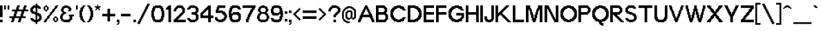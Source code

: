 SplineFontDB: 3.0
FontName: Terminal-Grotesque
FullName: Terminal Grotesque Regular
FamilyName: Terminal Grotesque
Weight: Book
Copyright: Copyright Rapha Bastide 2011
Version: 1.0
ItalicAngle: 0
UnderlinePosition: 127
UnderlineWidth: 51
Ascent: 819
Descent: 205
LayerCount: 2
Layer: 0 1 "Back"  1
Layer: 1 1 "Fore"  0
XUID: [1021 366 1577494475 15539195]
FSType: 4
OS2Version: 2
OS2_WeightWidthSlopeOnly: 0
OS2_UseTypoMetrics: 1
CreationTime: 1315634130
ModificationTime: 1322063600
PfmFamily: 81
TTFWeight: 400
TTFWidth: 5
LineGap: 0
VLineGap: 0
Panose: 0 0 4 0 0 0 0 0 0 0
OS2TypoAscent: -179
OS2TypoAOffset: 1
OS2TypoDescent: 13
OS2TypoDOffset: 1
OS2TypoLinegap: 0
OS2WinAscent: 0
OS2WinAOffset: 1
OS2WinDescent: 0
OS2WinDOffset: 1
HheadAscent: 0
HheadAOffset: 1
HheadDescent: 0
HheadDOffset: 1
OS2SubXSize: 512
OS2SubYSize: 512
OS2SubXOff: 0
OS2SubYOff: -96
OS2SupXSize: 512
OS2SupYSize: 512
OS2SupXOff: 0
OS2SupYOff: 512
OS2StrikeYSize: 51
OS2StrikeYPos: 204
OS2Vendor: 'FSTR'
OS2CodePages: 000001fb.00000000
OS2UnicodeRanges: a0000007.4000000a.00000000.00000000
Lookup: 258 0 0 "'kern' Horizontal Kerning in Latin lookup 0"  {"kern"  } ['kern' ('DFLT' <'dflt' > 'latn' <'dflt' > ) ]
DEI: 91125
ShortTable: maxp 16
  1
  0
  213
  128
  11
  0
  0
  2
  0
  0
  0
  0
  0
  0
  0
  0
EndShort
LangName: 1033 "" "" "Regular" "Terminal Grotesque" "" "Version 1.0" "" "" "http://raphaelbastide.com" "Rapha+AOsA-l Bastide" "Open source pixel / grotesque font" "http://raphaelbastide.com" "http://raphaelbastide.com" "Copyright (c) 2011, raphael (<URL|email>),+AAoA-with Reserved Font Name Terminal Grotesque.+AAoACgAA-This Font Software is licensed under the SIL Open Font License, Version 1.1.+AAoA-This license is copied below, and is also available with a FAQ at:+AAoA-http://scripts.sil.org/OFL+AAoACgAK------------------------------------------------------------+AAoA-SIL OPEN FONT LICENSE Version 1.1 - 26 February 2007+AAoA------------------------------------------------------------+AAoACgAA-PREAMBLE+AAoA-The goals of the Open Font License (OFL) are to stimulate worldwide+AAoA-development of collaborative font projects, to support the font creation+AAoA-efforts of academic and linguistic communities, and to provide a free and+AAoA-open framework in which fonts may be shared and improved in partnership+AAoA-with others.+AAoACgAA-The OFL allows the licensed fonts to be used, studied, modified and+AAoA-redistributed freely as long as they are not sold by themselves. The+AAoA-fonts, including any derivative works, can be bundled, embedded, +AAoA-redistributed and/or sold with any software provided that any reserved+AAoA-names are not used by derivative works. The fonts and derivatives,+AAoA-however, cannot be released under any other type of license. The+AAoA-requirement for fonts to remain under this license does not apply+AAoA-to any document created using the fonts or their derivatives.+AAoACgAA-DEFINITIONS+AAoAIgAA-Font Software+ACIA refers to the set of files released by the Copyright+AAoA-Holder(s) under this license and clearly marked as such. This may+AAoA-include source files, build scripts and documentation.+AAoACgAi-Reserved Font Name+ACIA refers to any names specified as such after the+AAoA-copyright statement(s).+AAoACgAi-Original Version+ACIA refers to the collection of Font Software components as+AAoA-distributed by the Copyright Holder(s).+AAoACgAi-Modified Version+ACIA refers to any derivative made by adding to, deleting,+AAoA-or substituting -- in part or in whole -- any of the components of the+AAoA-Original Version, by changing formats or by porting the Font Software to a+AAoA-new environment.+AAoACgAi-Author+ACIA refers to any designer, engineer, programmer, technical+AAoA-writer or other person who contributed to the Font Software.+AAoACgAA-PERMISSION & CONDITIONS+AAoA-Permission is hereby granted, free of charge, to any person obtaining+AAoA-a copy of the Font Software, to use, study, copy, merge, embed, modify,+AAoA-redistribute, and sell modified and unmodified copies of the Font+AAoA-Software, subject to the following conditions:+AAoACgAA-1) Neither the Font Software nor any of its individual components,+AAoA-in Original or Modified Versions, may be sold by itself.+AAoACgAA-2) Original or Modified Versions of the Font Software may be bundled,+AAoA-redistributed and/or sold with any software, provided that each copy+AAoA-contains the above copyright notice and this license. These can be+AAoA-included either as stand-alone text files, human-readable headers or+AAoA-in the appropriate machine-readable metadata fields within text or+AAoA-binary files as long as those fields can be easily viewed by the user.+AAoACgAA-3) No Modified Version of the Font Software may use the Reserved Font+AAoA-Name(s) unless explicit written permission is granted by the corresponding+AAoA-Copyright Holder. This restriction only applies to the primary font name as+AAoA-presented to the users.+AAoACgAA-4) The name(s) of the Copyright Holder(s) or the Author(s) of the Font+AAoA-Software shall not be used to promote, endorse or advertise any+AAoA-Modified Version, except to acknowledge the contribution(s) of the+AAoA-Copyright Holder(s) and the Author(s) or with their explicit written+AAoA-permission.+AAoACgAA-5) The Font Software, modified or unmodified, in part or in whole,+AAoA-must be distributed entirely under this license, and must not be+AAoA-distributed under any other license. The requirement for fonts to+AAoA-remain under this license does not apply to any document created+AAoA-using the Font Software.+AAoACgAA-TERMINATION+AAoA-This license becomes null and void if any of the above conditions are+AAoA-not met.+AAoACgAA-DISCLAIMER+AAoA-THE FONT SOFTWARE IS PROVIDED +ACIA-AS IS+ACIA, WITHOUT WARRANTY OF ANY KIND,+AAoA-EXPRESS OR IMPLIED, INCLUDING BUT NOT LIMITED TO ANY WARRANTIES OF+AAoA-MERCHANTABILITY, FITNESS FOR A PARTICULAR PURPOSE AND NONINFRINGEMENT+AAoA-OF COPYRIGHT, PATENT, TRADEMARK, OR OTHER RIGHT. IN NO EVENT SHALL THE+AAoA-COPYRIGHT HOLDER BE LIABLE FOR ANY CLAIM, DAMAGES OR OTHER LIABILITY,+AAoA-INCLUDING ANY GENERAL, SPECIAL, INDIRECT, INCIDENTAL, OR CONSEQUENTIAL+AAoA-DAMAGES, WHETHER IN AN ACTION OF CONTRACT, TORT OR OTHERWISE, ARISING+AAoA-FROM, OUT OF THE USE OR INABILITY TO USE THE FONT SOFTWARE OR FROM+AAoA-OTHER DEALINGS IN THE FONT SOFTWARE." "http://scripts.sil.org/OFL" "" "" "" "" "Playing jazz vibe chords quickly excites my wife." 
Encoding: UnicodeBmp
UnicodeInterp: none
NameList: Adobe Glyph List
DisplaySize: -24
AntiAlias: 1
FitToEm: 1
WinInfo: 50 25 12
Grid
736 1331 m 0
 736 -717 l 0
  Named: "23" 
704 1331 m 0
 704 -717 l 0
  Named: "22" 
672 1331 m 0
 672 -717 l 0
  Named: "21" 
640 1331 m 0
 640 -717 l 0
  Named: "20" 
608 1331 m 0
 608 -717 l 0
  Named: "19" 
576 1331 m 0
 576 -717 l 0
  Named: "18" 
544 1331 m 0
 544 -717 l 0
  Named: "17" 
512 1331 m 0
 512 -717 l 0
  Named: "16" 
480 1331 m 0
 480 -717 l 0
  Named: "15" 
448 1331 m 0
 448 -717 l 0
  Named: "14" 
416 1331 m 0
 416 -717 l 0
  Named: "13" 
384 1331 m 0
 384 -717 l 0
  Named: "12" 
352 1331 m 0
 352 -717 l 0
  Named: "11" 
320 1331 m 0
 320 -717 l 0
  Named: "10" 
288 1331 m 0
 288 -717 l 0
  Named: "9" 
224 1331 m 0
 224 -717 l 0
  Named: "7" 
192 1331 m 0
 192 -717 l 0
  Named: "6" 
160 1331 m 0
 160 -717 l 0
  Named: "5" 
256 1331 m 0
 256 -717 l 0
  Named: "8" 
128 1331 m 0
 128 -717 l 0
  Named: "4" 
96 1331 m 0
 96 -717 l 0
  Named: "3" 
64 1331 m 0
 64 -717 l 0
  Named: "2" 
32 1331 m 0
 32 -717 l 0
  Named: "1" 
-1024 -192 m 0
 2048 -192 l 0
  Named: "-6" 
-1024 -160 m 0
 2048 -160 l 0
  Named: "-5" 
-1024 -128 m 0
 2048 -128 l 0
  Named: "-4" 
-1024 -96 m 0
 2048 -96 l 0
  Named: "-3" 
-1024 -64 m 0
 2048 -64 l 0
  Named: "-2" 
-1024 -32 m 0
 2048 -32 l 0
  Named: "-1" 
-1024 448 m 0
 2048 448 l 0
  Named: "14" 
-1024 320 m 0
 2048 320 l 0
  Named: "10" 
-1024 640 m 0
 2048 640 l 0
  Named: "20" 
-1024 608 m 0
 2048 608 l 0
  Named: "19" 
-1024 576 m 0
 2048 576 l 0
  Named: "18" 
-1024 544 m 0
 2048 544 l 0
  Named: "17" 
-1024 512 m 0
 2048 512 l 0
  Named: "16" 
-1024 480 m 0
 2048 480 l 0
  Named: "15" 
-1024 416 m 0
 2048 416 l 0
  Named: "13" 
-1024 384 m 0
 2048 384 l 0
  Named: "12" 
-1024 352 m 0
 2048 352 l 0
  Named: "11" 
-1024 288 m 0
 2048 288 l 0
  Named: "9" 
-1024 256 m 0
 2048 256 l 0
  Named: "8" 
-1024 224 m 0
 2048 224 l 0
  Named: "7" 
-1024 192 m 0
 2048 192 l 0
  Named: "6" 
-1024 160 m 0
 2048 160 l 0
  Named: "5" 
-1024 128 m 0
 2048 128 l 0
  Named: "4" 
-1024 96 m 0
 2048 96 l 0
  Named: "3" 
-1024 64 m 0
 2048 64 l 0
  Named: "2" 
-1024 32 m 0
 2048 32 l 0
  Named: "1" 
EndSplineSet
TeXData: 1 0 0 188416 94208 62805 491520 1048576 62805 783286 444596 497025 792723 393216 433062 380633 303038 157286 324010 404750 52429 2506097 1059062 262144
BeginChars: 65539 213

StartChar: .notdef
Encoding: 65536 -1 0
Width: 448
Flags: W
LayerCount: 2
Fore
SplineSet
320 90 m 1,0,-1
 320 192 l 1,1,-1
 218 192 l 1,2,-1
 218 90 l 1,3,-1
 320 90 l 1,0,-1
421 209 m 1,4,-1
 421 311 l 1,5,-1
 218 311 l 1,6,-1
 218 209 l 1,7,-1
 421 209 l 1,4,-1
320 328 m 1,8,-1
 320 430 l 1,9,-1
 218 430 l 1,10,-1
 218 328 l 1,11,-1
 320 328 l 1,8,-1
421 447 m 1,12,-1
 421 548 l 1,13,-1
 320 548 l 2,14,15
 277 548 277 548 248 519 c 0,16,17
 218 488 218 488 218 447 c 1,18,-1
 421 447 l 1,12,-1
0 0 m 1,19,-1
 0 640 l 1,20,-1
 640 640 l 1,21,-1
 640 0 l 1,22,-1
 0 0 l 1,19,-1
EndSplineSet
Validated: 1
EndChar

StartChar: glyph1
Encoding: 65537 -1 1
Width: 64
Flags: W
LayerCount: 2
EndChar

StartChar: glyph2
Encoding: 65538 -1 2
Width: 192
Flags: W
LayerCount: 2
EndChar

StartChar: space
Encoding: 32 32 3
Width: 184
Flags: W
LayerCount: 2
EndChar

StartChar: exclam
Encoding: 33 33 4
Width: 160
Flags: W
LayerCount: 2
Fore
SplineSet
0 0 m 1,0,-1
 0 96 l 1,1,-1
 96 96 l 1,2,-1
 96 0 l 1,3,-1
 0 0 l 1,0,-1
0 192 m 1,4,-1
 0 640 l 1,5,-1
 96 640 l 1,6,-1
 96 192 l 1,7,-1
 0 192 l 1,4,-1
EndSplineSet
Validated: 1
EndChar

StartChar: quotedbl
Encoding: 34 34 5
Width: 256
Flags: W
LayerCount: 2
Fore
SplineSet
0 480 m 1,0,-1
 0 640 l 1,1,-1
 64 640 l 1,2,-1
 64 480 l 1,3,-1
 0 480 l 1,0,-1
128 480 m 1,4,-1
 128 640 l 1,5,-1
 192 640 l 1,6,-1
 192 480 l 1,7,-1
 128 480 l 1,4,-1
EndSplineSet
Validated: 1
EndChar

StartChar: numbersign
Encoding: 35 35 6
Width: 704
Flags: W
LayerCount: 2
Fore
SplineSet
352 224 m 1,0,-1
 352 320 l 1,1,-1
 384 320 l 1,2,-1
 384 416 l 1,3,-1
 224 416 l 1,4,-1
 224 320 l 1,5,-1
 192 320 l 1,6,-1
 192 224 l 1,7,-1
 352 224 l 1,0,-1
0 0 m 1,8,-1
 0 64 l 1,9,-1
 32 64 l 1,10,-1
 32 160 l 1,11,-1
 -64 160 l 1,12,-1
 -64 224 l 1,13,-1
 96 224 l 1,14,-1
 96 320 l 1,15,-1
 128 320 l 1,16,-1
 128 416 l 1,17,-1
 32 416 l 1,18,-1
 32 480 l 1,19,-1
 192 480 l 1,20,-1
 192 576 l 1,21,-1
 224 576 l 1,22,-1
 224 640 l 1,23,-1
 320 640 l 1,24,-1
 320 576 l 1,25,-1
 288 576 l 1,26,-1
 288 480 l 1,27,-1
 448 480 l 1,28,-1
 448 576 l 1,29,-1
 480 576 l 1,30,-1
 480 640 l 1,31,-1
 576 640 l 1,32,-1
 576 576 l 1,33,-1
 544 576 l 1,34,-1
 544 480 l 1,35,-1
 640 480 l 1,36,-1
 640 416 l 1,37,-1
 480 416 l 1,38,-1
 480 320 l 1,39,-1
 448 320 l 1,40,-1
 448 224 l 1,41,-1
 544 224 l 1,42,-1
 544 160 l 1,43,-1
 384 160 l 1,44,-1
 384 64 l 1,45,-1
 352 64 l 1,46,-1
 352 0 l 1,47,-1
 256 0 l 1,48,-1
 256 64 l 1,49,-1
 288 64 l 1,50,-1
 288 160 l 1,51,-1
 128 160 l 1,52,-1
 128 64 l 1,53,-1
 96 64 l 1,54,-1
 96 0 l 1,55,-1
 0 0 l 1,8,-1
EndSplineSet
Validated: 1
EndChar

StartChar: dollar
Encoding: 36 36 7
Width: 480
Flags: W
LayerCount: 2
Fore
SplineSet
288 96 m 1,0,-1
 288 128 l 1,1,-1
 320 128 l 1,2,-1
 320 224 l 1,3,-1
 288 224 l 1,4,-1
 288 256 l 1,5,-1
 256 256 l 1,6,-1
 256 96 l 1,7,-1
 288 96 l 1,0,-1
192 384 m 1,8,-1
 192 544 l 1,9,-1
 128 544 l 1,10,-1
 128 512 l 1,11,-1
 96 512 l 1,12,-1
 96 416 l 1,13,-1
 160 416 l 1,14,-1
 160 384 l 1,15,-1
 192 384 l 1,8,-1
192 -64 m 1,16,-1
 192 0 l 1,17,-1
 128 0 l 1,18,-1
 128 32 l 1,19,-1
 64 32 l 1,20,-1
 64 64 l 1,21,-1
 32 64 l 1,22,-1
 32 96 l 1,23,-1
 0 96 l 1,24,-1
 0 160 l 1,25,-1
 96 160 l 1,26,-1
 96 128 l 1,27,-1
 128 128 l 1,28,-1
 128 96 l 1,29,-1
 192 96 l 1,30,-1
 192 288 l 1,31,-1
 160 288 l 1,32,-1
 160 320 l 1,33,-1
 64 320 l 1,34,-1
 64 352 l 1,35,-1
 32 352 l 1,36,-1
 32 384 l 1,37,-1
 0 384 l 1,38,-1
 0 544 l 1,39,-1
 32 544 l 1,40,-1
 32 576 l 1,41,-1
 64 576 l 1,42,-1
 64 608 l 1,43,-1
 96 608 l 1,44,-1
 96 640 l 1,45,-1
 192 640 l 1,46,-1
 192 704 l 1,47,-1
 256 704 l 1,48,-1
 256 640 l 1,49,-1
 320 640 l 1,50,-1
 320 608 l 1,51,-1
 352 608 l 1,52,-1
 352 576 l 1,53,-1
 384 576 l 1,54,-1
 384 512 l 1,55,-1
 288 512 l 1,56,-1
 288 544 l 1,57,-1
 256 544 l 1,58,-1
 256 352 l 1,59,-1
 320 352 l 1,60,-1
 320 320 l 1,61,-1
 384 320 l 1,62,-1
 384 256 l 1,63,-1
 416 256 l 1,64,-1
 416 96 l 1,65,-1
 384 96 l 1,66,-1
 384 64 l 1,67,-1
 352 64 l 1,68,-1
 352 32 l 1,69,-1
 288 32 l 1,70,-1
 288 0 l 1,71,-1
 256 0 l 1,72,-1
 256 -64 l 1,73,-1
 192 -64 l 1,16,-1
EndSplineSet
Validated: 1
EndChar

StartChar: percent
Encoding: 37 37 8
Width: 608
Flags: W
LayerCount: 2
Fore
SplineSet
480 64 m 1,0,-1
 480 160 l 1,1,-1
 416 160 l 1,2,-1
 416 64 l 1,3,-1
 480 64 l 1,0,-1
416 0 m 1,4,-1
 416 32 l 1,5,-1
 384 32 l 1,6,-1
 384 64 l 1,7,-1
 352 64 l 1,8,-1
 352 160 l 1,9,-1
 384 160 l 1,10,-1
 384 192 l 1,11,-1
 416 192 l 1,12,-1
 416 224 l 1,13,-1
 480 224 l 1,14,-1
 480 192 l 1,15,-1
 512 192 l 1,16,-1
 512 160 l 1,17,-1
 544 160 l 1,18,-1
 544 64 l 1,19,-1
 512 64 l 1,20,-1
 512 32 l 1,21,-1
 480 32 l 1,22,-1
 480 0 l 1,23,-1
 416 0 l 1,4,-1
128 480 m 1,24,-1
 128 576 l 1,25,-1
 64 576 l 1,26,-1
 64 480 l 1,27,-1
 128 480 l 1,24,-1
64 416 m 1,28,-1
 64 448 l 1,29,-1
 32 448 l 1,30,-1
 32 480 l 1,31,-1
 0 480 l 1,32,-1
 0 576 l 1,33,-1
 32 576 l 1,34,-1
 32 608 l 1,35,-1
 64 608 l 1,36,-1
 64 640 l 1,37,-1
 128 640 l 1,38,-1
 128 608 l 1,39,-1
 160 608 l 1,40,-1
 160 576 l 1,41,-1
 192 576 l 1,42,-1
 192 480 l 1,43,-1
 160 480 l 1,44,-1
 160 448 l 1,45,-1
 128 448 l 1,46,-1
 128 416 l 1,47,-1
 64 416 l 1,28,-1
0 0 m 1,48,-1
 0 32 l 1,49,-1
 32 32 l 1,50,-1
 32 96 l 1,51,-1
 64 96 l 1,52,-1
 64 128 l 1,53,-1
 96 128 l 1,54,-1
 96 160 l 1,55,-1
 128 160 l 1,56,-1
 128 224 l 1,57,-1
 160 224 l 1,58,-1
 160 256 l 1,59,-1
 192 256 l 1,60,-1
 192 288 l 1,61,-1
 224 288 l 1,62,-1
 224 352 l 1,63,-1
 256 352 l 1,64,-1
 256 384 l 1,65,-1
 288 384 l 1,66,-1
 288 416 l 1,67,-1
 320 416 l 1,68,-1
 320 480 l 1,69,-1
 352 480 l 1,70,-1
 352 512 l 1,71,-1
 384 512 l 1,72,-1
 384 544 l 1,73,-1
 416 544 l 1,74,-1
 416 608 l 1,75,-1
 448 608 l 1,76,-1
 448 640 l 1,77,-1
 544 640 l 1,78,-1
 544 608 l 1,79,-1
 512 608 l 1,80,-1
 512 544 l 1,81,-1
 480 544 l 1,82,-1
 480 512 l 1,83,-1
 448 512 l 1,84,-1
 448 480 l 1,85,-1
 416 480 l 1,86,-1
 416 416 l 1,87,-1
 384 416 l 1,88,-1
 384 384 l 1,89,-1
 352 384 l 1,90,-1
 352 352 l 1,91,-1
 320 352 l 1,92,-1
 320 288 l 1,93,-1
 288 288 l 1,94,-1
 288 256 l 1,95,-1
 256 256 l 1,96,-1
 256 224 l 1,97,-1
 224 224 l 1,98,-1
 224 160 l 1,99,-1
 192 160 l 1,100,-1
 192 128 l 1,101,-1
 160 128 l 1,102,-1
 160 96 l 1,103,-1
 128 96 l 1,104,-1
 128 32 l 1,105,-1
 96 32 l 1,106,-1
 96 0 l 1,107,-1
 0 0 l 1,48,-1
EndSplineSet
Validated: 1
EndChar

StartChar: ampersand
Encoding: 38 38 9
Width: 576
Flags: W
LayerCount: 2
Fore
SplineSet
128 0 m 1,0,-1
 128 32 l 1,1,-1
 64 32 l 1,2,-1
 64 64 l 1,3,-1
 32 64 l 1,4,-1
 32 128 l 1,5,-1
 0 128 l 1,6,-1
 0 256 l 1,7,-1
 32 256 l 1,8,-1
 32 320 l 1,9,-1
 64 320 l 1,10,-1
 64 352 l 1,11,-1
 96 352 l 1,12,-1
 96 384 l 1,13,-1
 64 384 l 1,14,-1
 64 416 l 1,15,-1
 32 416 l 1,16,-1
 32 512 l 1,17,-1
 64 512 l 1,18,-1
 64 576 l 1,19,-1
 96 576 l 1,20,-1
 96 608 l 1,21,-1
 160 608 l 1,22,-1
 160 640 l 1,23,-1
 288 640 l 1,24,-1
 288 608 l 1,25,-1
 352 608 l 1,26,-1
 352 576 l 1,27,-1
 384 576 l 1,28,-1
 384 544 l 1,29,-1
 416 544 l 1,30,-1
 416 448 l 1,31,-1
 384 448 l 1,32,-1
 384 416 l 1,33,-1
 288 416 l 1,34,-1
 288 448 l 1,35,-1
 320 448 l 1,36,-1
 320 512 l 1,37,-1
 288 512 l 1,38,-1
 288 544 l 1,39,-1
 160 544 l 1,40,-1
 160 512 l 1,41,-1
 128 512 l 1,42,-1
 128 416 l 1,43,-1
 160 416 l 1,44,-1
 160 384 l 1,45,-1
 224 384 l 1,46,-1
 224 320 l 1,47,-1
 160 320 l 1,48,-1
 160 288 l 1,49,-1
 128 288 l 1,50,-1
 128 256 l 1,51,-1
 96 256 l 1,52,-1
 96 128 l 1,53,-1
 128 128 l 1,54,-1
 128 96 l 1,55,-1
 320 96 l 1,56,-1
 320 128 l 1,57,-1
 352 128 l 1,58,-1
 352 224 l 1,59,-1
 320 224 l 1,60,-1
 320 288 l 1,61,-1
 512 288 l 1,62,-1
 512 224 l 1,63,-1
 448 224 l 1,64,-1
 448 96 l 1,65,-1
 416 96 l 1,66,-1
 416 64 l 1,67,-1
 384 64 l 1,68,-1
 384 32 l 1,69,-1
 352 32 l 1,70,-1
 352 0 l 1,71,-1
 128 0 l 1,0,-1
EndSplineSet
Validated: 1
EndChar

StartChar: quotesingle
Encoding: 39 39 10
Width: 128
Flags: W
LayerCount: 2
Fore
SplineSet
0 480 m 1,0,-1
 0 640 l 1,1,-1
 64 640 l 1,2,-1
 64 480 l 1,3,-1
 0 480 l 1,0,-1
EndSplineSet
Validated: 1
EndChar

StartChar: parenleft
Encoding: 40 40 11
Width: 288
Flags: W
LayerCount: 2
Fore
SplineSet
128 0 m 1,0,-1
 128 32 l 1,1,-1
 96 32 l 1,2,-1
 96 64 l 1,3,-1
 64 64 l 1,4,-1
 64 96 l 1,5,-1
 32 96 l 1,6,-1
 32 192 l 1,7,-1
 0 192 l 1,8,-1
 0 448 l 1,9,-1
 32 448 l 1,10,-1
 32 544 l 1,11,-1
 64 544 l 1,12,-1
 64 576 l 1,13,-1
 96 576 l 1,14,-1
 96 608 l 1,15,-1
 128 608 l 1,16,-1
 128 640 l 1,17,-1
 224 640 l 1,18,-1
 224 608 l 1,19,-1
 192 608 l 1,20,-1
 192 576 l 1,21,-1
 160 576 l 1,22,-1
 160 512 l 1,23,-1
 128 512 l 1,24,-1
 128 416 l 1,25,-1
 96 416 l 1,26,-1
 96 224 l 1,27,-1
 128 224 l 1,28,-1
 128 128 l 1,29,-1
 160 128 l 1,30,-1
 160 64 l 1,31,-1
 192 64 l 1,32,-1
 192 32 l 1,33,-1
 224 32 l 1,34,-1
 224 0 l 1,35,-1
 128 0 l 1,0,-1
EndSplineSet
Validated: 1
EndChar

StartChar: parenright
Encoding: 41 41 12
Width: 288
Flags: W
LayerCount: 2
Fore
SplineSet
0 0 m 1,0,-1
 0 32 l 1,1,-1
 32 32 l 1,2,-1
 32 64 l 1,3,-1
 64 64 l 1,4,-1
 64 128 l 1,5,-1
 96 128 l 1,6,-1
 96 224 l 1,7,-1
 128 224 l 1,8,-1
 128 416 l 1,9,-1
 96 416 l 1,10,-1
 96 512 l 1,11,-1
 64 512 l 1,12,-1
 64 576 l 1,13,-1
 32 576 l 1,14,-1
 32 608 l 1,15,-1
 0 608 l 1,16,-1
 0 640 l 1,17,-1
 96 640 l 1,18,-1
 96 608 l 1,19,-1
 128 608 l 1,20,-1
 128 576 l 1,21,-1
 160 576 l 1,22,-1
 160 544 l 1,23,-1
 192 544 l 1,24,-1
 192 448 l 1,25,-1
 224 448 l 1,26,-1
 224 192 l 1,27,-1
 192 192 l 1,28,-1
 192 96 l 1,29,-1
 160 96 l 1,30,-1
 160 64 l 1,31,-1
 128 64 l 1,32,-1
 128 32 l 1,33,-1
 96 32 l 1,34,-1
 96 0 l 1,35,-1
 0 0 l 1,0,-1
EndSplineSet
Validated: 1
EndChar

StartChar: asterisk
Encoding: 42 42 13
Width: 288
Flags: W
LayerCount: 2
Fore
SplineSet
32 448 m 1,0,-1
 32 512 l 1,1,-1
 64 512 l 1,2,-1
 64 544 l 1,3,-1
 32 544 l 1,4,-1
 32 576 l 1,5,-1
 0 576 l 1,6,-1
 0 608 l 1,7,-1
 96 608 l 1,8,-1
 96 672 l 1,9,-1
 128 672 l 1,10,-1
 128 608 l 1,11,-1
 224 608 l 1,12,-1
 224 576 l 1,13,-1
 192 576 l 1,14,-1
 192 544 l 1,15,-1
 160 544 l 1,16,-1
 160 512 l 1,17,-1
 192 512 l 1,18,-1
 192 448 l 1,19,-1
 160 448 l 1,20,-1
 160 480 l 1,21,-1
 128 480 l 1,22,-1
 128 512 l 1,23,-1
 96 512 l 1,24,-1
 96 480 l 1,25,-1
 64 480 l 1,26,-1
 64 448 l 1,27,-1
 32 448 l 1,0,-1
EndSplineSet
Validated: 1
EndChar

StartChar: plus
Encoding: 43 43 14
Width: 544
Flags: W
LayerCount: 2
Fore
SplineSet
192 32 m 1,0,-1
 192 224 l 1,1,-1
 0 224 l 1,2,-1
 0 320 l 1,3,-1
 192 320 l 1,4,-1
 192 512 l 1,5,-1
 288 512 l 1,6,-1
 288 320 l 1,7,-1
 480 320 l 1,8,-1
 480 224 l 1,9,-1
 288 224 l 1,10,-1
 288 32 l 1,11,-1
 192 32 l 1,0,-1
EndSplineSet
Validated: 1
EndChar

StartChar: comma
Encoding: 44 44 15
Width: 160
Flags: W
LayerCount: 2
Fore
SplineSet
0 -96 m 1,0,-1
 0 -64 l 1,1,-1
 32 -64 l 1,2,-1
 32 -32 l 1,3,-1
 64 -32 l 1,4,-1
 64 0 l 1,5,-1
 0 0 l 1,6,-1
 0 96 l 1,7,-1
 96 96 l 1,8,-1
 96 -64 l 1,9,-1
 64 -64 l 1,10,-1
 64 -96 l 1,11,-1
 0 -96 l 1,0,-1
EndSplineSet
Validated: 1
EndChar

StartChar: hyphen
Encoding: 45 45 16
Width: 456
Flags: W
LayerCount: 2
Fore
SplineSet
384 224 m 1,0,-1
 384 240 l 2,1,2
 384 233 384 233 388 228 c 1,3,4
 393 224 393 224 400 224 c 2,5,-1
 384 224 l 1,0,-1
416 224 m 1,6,-1
 416 240 l 2,7,8
 416 233 416 233 420 228 c 1,9,10
 425 224 425 224 432 224 c 2,11,-1
 416 224 l 1,6,-1
448 224 m 1,12,-1
 448 240 l 2,13,14
 448 233 448 233 452 228 c 1,15,16
 457 224 457 224 464 224 c 2,17,-1
 448 224 l 1,12,-1
384 256 m 1,18,-1
 384 272 l 2,19,20
 384 265 384 265 388 260 c 1,21,22
 393 256 393 256 400 256 c 2,23,-1
 384 256 l 1,18,-1
416 256 m 1,24,-1
 416 272 l 2,25,26
 416 265 416 265 420 260 c 1,27,28
 425 256 425 256 432 256 c 2,29,-1
 416 256 l 1,24,-1
448 256 m 1,30,-1
 448 272 l 2,31,32
 448 265 448 265 452 260 c 1,33,34
 457 256 457 256 464 256 c 2,35,-1
 448 256 l 1,30,-1
480 256 m 1,36,-1
 480 272 l 2,37,38
 480 265 480 265 484 260 c 1,39,40
 489 256 489 256 496 256 c 2,41,-1
 480 256 l 1,36,-1
384 288 m 1,42,-1
 384 304 l 2,43,44
 384 297 384 297 388 292 c 1,45,46
 393 288 393 288 400 288 c 2,47,-1
 384 288 l 1,42,-1
416 288 m 1,48,-1
 416 304 l 2,49,50
 416 297 416 297 420 292 c 1,51,52
 425 288 425 288 432 288 c 2,53,-1
 416 288 l 1,48,-1
448 288 m 1,54,-1
 448 304 l 2,55,56
 448 297 448 297 452 292 c 1,57,58
 457 288 457 288 464 288 c 2,59,-1
 448 288 l 1,54,-1
0 224 m 1,60,-1
 0 320 l 1,61,-1
 352 320 l 1,62,-1
 352 304 l 2,63,64
 352 297 352 297 356 292 c 1,65,66
 361 288 361 288 368 288 c 2,67,-1
 352 288 l 1,68,-1
 352 272 l 2,69,70
 352 265 352 265 356 260 c 1,71,72
 361 256 361 256 368 256 c 2,73,-1
 352 256 l 1,74,-1
 352 240 l 2,75,76
 352 233 352 233 356 228 c 1,77,78
 361 224 361 224 368 224 c 2,79,-1
 0 224 l 1,60,-1
EndSplineSet
Validated: 1
EndChar

StartChar: period
Encoding: 46 46 17
Width: 160
Flags: W
LayerCount: 2
Fore
SplineSet
0 0 m 1,0,-1
 0 96 l 1,1,-1
 96 96 l 1,2,-1
 96 0 l 1,3,-1
 0 0 l 1,0,-1
EndSplineSet
Validated: 1
EndChar

StartChar: slash
Encoding: 47 47 18
Width: 508
Flags: W
LayerCount: 2
Fore
SplineSet
0 -64 m 1,0,-1
 0 0 l 1,1,-1
 32 0 l 1,2,-1
 32 64 l 1,3,-1
 64 64 l 1,4,-1
 64 128 l 1,5,-1
 96 128 l 1,6,-1
 96 192 l 1,7,-1
 128 192 l 1,8,-1
 128 256 l 1,9,-1
 160 256 l 1,10,-1
 160 320 l 1,11,-1
 192 320 l 1,12,-1
 192 384 l 1,13,-1
 224 384 l 1,14,-1
 224 448 l 1,15,-1
 256 448 l 1,16,-1
 256 512 l 1,17,-1
 288 512 l 1,18,-1
 288 576 l 1,19,-1
 320 576 l 1,20,-1
 320 640 l 1,21,-1
 352 640 l 1,22,-1
 352 704 l 1,23,-1
 448 704 l 1,24,-1
 448 640 l 1,25,-1
 416 640 l 1,26,-1
 416 576 l 1,27,-1
 384 576 l 1,28,-1
 384 512 l 1,29,-1
 352 512 l 1,30,-1
 352 448 l 1,31,-1
 320 448 l 1,32,-1
 320 384 l 1,33,-1
 288 384 l 1,34,-1
 288 320 l 1,35,-1
 256 320 l 1,36,-1
 256 256 l 1,37,-1
 224 256 l 1,38,-1
 224 192 l 1,39,-1
 192 192 l 1,40,-1
 192 128 l 1,41,-1
 160 128 l 1,42,-1
 160 64 l 1,43,-1
 128 64 l 1,44,-1
 128 0 l 1,45,-1
 96 0 l 1,46,-1
 96 -64 l 1,47,-1
 0 -64 l 1,0,-1
EndSplineSet
Validated: 1
EndChar

StartChar: zero
Encoding: 48 48 19
Width: 544
Flags: W
LayerCount: 2
Fore
SplineSet
320 96 m 1,0,-1
 320 128 l 1,1,-1
 352 128 l 1,2,-1
 352 224 l 1,3,-1
 384 224 l 1,4,-1
 384 416 l 1,5,-1
 352 416 l 1,6,-1
 352 512 l 1,7,-1
 320 512 l 1,8,-1
 320 544 l 1,9,-1
 160 544 l 1,10,-1
 160 512 l 1,11,-1
 128 512 l 1,12,-1
 128 416 l 1,13,-1
 96 416 l 1,14,-1
 96 224 l 1,15,-1
 128 224 l 1,16,-1
 128 128 l 1,17,-1
 160 128 l 1,18,-1
 160 96 l 1,19,-1
 320 96 l 1,0,-1
128 0 m 1,20,-1
 128 32 l 1,21,-1
 64 32 l 1,22,-1
 64 96 l 1,23,-1
 32 96 l 1,24,-1
 32 192 l 1,25,-1
 0 192 l 1,26,-1
 0 448 l 1,27,-1
 32 448 l 1,28,-1
 32 544 l 1,29,-1
 64 544 l 1,30,-1
 64 608 l 1,31,-1
 128 608 l 1,32,-1
 128 640 l 1,33,-1
 352 640 l 1,34,-1
 352 608 l 1,35,-1
 416 608 l 1,36,-1
 416 544 l 1,37,-1
 448 544 l 1,38,-1
 448 448 l 1,39,-1
 480 448 l 1,40,-1
 480 192 l 1,41,-1
 448 192 l 1,42,-1
 448 96 l 1,43,-1
 416 96 l 1,44,-1
 416 32 l 1,45,-1
 352 32 l 1,46,-1
 352 0 l 1,47,-1
 128 0 l 1,20,-1
EndSplineSet
Validated: 1
EndChar

StartChar: one
Encoding: 49 49 20
Width: 256
Flags: W
LayerCount: 2
Fore
SplineSet
96 0 m 1,0,-1
 96 480 l 1,1,-1
 0 480 l 1,2,-1
 0 544 l 1,3,-1
 32 544 l 1,4,-1
 32 576 l 1,5,-1
 64 576 l 1,6,-1
 64 608 l 1,7,-1
 96 608 l 1,8,-1
 96 640 l 1,9,-1
 192 640 l 1,10,-1
 192 0 l 1,11,-1
 96 0 l 1,0,-1
EndSplineSet
Validated: 1
EndChar

StartChar: two
Encoding: 50 50 21
Width: 544
Flags: W
LayerCount: 2
Fore
SplineSet
32 0 m 1,0,-1
 32 96 l 1,1,-1
 64 96 l 1,2,-1
 64 128 l 1,3,-1
 96 128 l 1,4,-1
 96 160 l 1,5,-1
 128 160 l 1,6,-1
 128 192 l 1,7,-1
 160 192 l 1,8,-1
 160 224 l 1,9,-1
 192 224 l 1,10,-1
 192 256 l 1,11,-1
 224 256 l 1,12,-1
 224 288 l 1,13,-1
 256 288 l 1,14,-1
 256 320 l 1,15,-1
 288 320 l 1,16,-1
 288 352 l 1,17,-1
 320 352 l 1,18,-1
 320 384 l 1,19,-1
 352 384 l 1,20,-1
 352 512 l 1,21,-1
 320 512 l 1,22,-1
 320 544 l 1,23,-1
 192 544 l 1,24,-1
 192 512 l 1,25,-1
 160 512 l 1,26,-1
 160 480 l 1,27,-1
 128 480 l 1,28,-1
 128 416 l 1,29,-1
 32 416 l 1,30,-1
 32 480 l 1,31,-1
 64 480 l 1,32,-1
 64 544 l 1,33,-1
 96 544 l 1,34,-1
 96 576 l 1,35,-1
 128 576 l 1,36,-1
 128 608 l 1,37,-1
 160 608 l 1,38,-1
 160 640 l 1,39,-1
 352 640 l 1,40,-1
 352 608 l 1,41,-1
 384 608 l 1,42,-1
 384 576 l 1,43,-1
 416 576 l 1,44,-1
 416 544 l 1,45,-1
 448 544 l 1,46,-1
 448 352 l 1,47,-1
 416 352 l 1,48,-1
 416 320 l 1,49,-1
 384 320 l 1,50,-1
 384 288 l 1,51,-1
 352 288 l 1,52,-1
 352 256 l 1,53,-1
 320 256 l 1,54,-1
 320 224 l 1,55,-1
 288 224 l 1,56,-1
 288 192 l 1,57,-1
 256 192 l 1,58,-1
 256 160 l 1,59,-1
 224 160 l 1,60,-1
 224 128 l 1,61,-1
 192 128 l 1,62,-1
 192 96 l 1,63,-1
 480 96 l 1,64,-1
 480 0 l 1,65,-1
 32 0 l 1,0,-1
EndSplineSet
Validated: 1
EndChar

StartChar: three
Encoding: 51 51 22
Width: 480
Flags: W
LayerCount: 2
Fore
SplineSet
96 0 m 1,0,-1
 96 32 l 1,1,-1
 64 32 l 1,2,-1
 64 64 l 1,3,-1
 32 64 l 1,4,-1
 32 96 l 1,5,-1
 0 96 l 1,6,-1
 0 160 l 1,7,-1
 96 160 l 1,8,-1
 96 128 l 1,9,-1
 128 128 l 1,10,-1
 128 96 l 1,11,-1
 288 96 l 1,12,-1
 288 128 l 1,13,-1
 320 128 l 1,14,-1
 320 256 l 1,15,-1
 288 256 l 1,16,-1
 288 288 l 1,17,-1
 160 288 l 1,18,-1
 160 384 l 1,19,-1
 288 384 l 1,20,-1
 288 416 l 1,21,-1
 320 416 l 1,22,-1
 320 512 l 1,23,-1
 288 512 l 1,24,-1
 288 544 l 1,25,-1
 128 544 l 1,26,-1
 128 512 l 1,27,-1
 96 512 l 1,28,-1
 96 480 l 1,29,-1
 0 480 l 1,30,-1
 0 544 l 1,31,-1
 32 544 l 1,32,-1
 32 576 l 1,33,-1
 64 576 l 1,34,-1
 64 608 l 1,35,-1
 96 608 l 1,36,-1
 96 640 l 1,37,-1
 288 640 l 1,38,-1
 288 608 l 1,39,-1
 352 608 l 1,40,-1
 352 576 l 1,41,-1
 384 576 l 1,42,-1
 384 544 l 1,43,-1
 416 544 l 1,44,-1
 416 384 l 1,45,-1
 384 384 l 1,46,-1
 384 352 l 1,47,-1
 352 352 l 1,48,-1
 352 320 l 1,49,-1
 384 320 l 1,50,-1
 384 288 l 1,51,-1
 416 288 l 1,52,-1
 416 96 l 1,53,-1
 384 96 l 1,54,-1
 384 64 l 1,55,-1
 352 64 l 1,56,-1
 352 32 l 1,57,-1
 288 32 l 1,58,-1
 288 0 l 1,59,-1
 96 0 l 1,0,-1
EndSplineSet
Validated: 1
EndChar

StartChar: four
Encoding: 52 52 23
Width: 544
Flags: W
LayerCount: 2
Fore
SplineSet
288 256 m 1,0,-1
 288 480 l 1,1,-1
 256 480 l 1,2,-1
 256 448 l 1,3,-1
 224 448 l 1,4,-1
 224 416 l 1,5,-1
 192 416 l 1,6,-1
 192 384 l 1,7,-1
 160 384 l 1,8,-1
 160 352 l 1,9,-1
 128 352 l 1,10,-1
 128 320 l 1,11,-1
 96 320 l 1,12,-1
 96 256 l 1,13,-1
 288 256 l 1,0,-1
288 0 m 1,14,-1
 288 160 l 1,15,-1
 0 160 l 1,16,-1
 0 352 l 1,17,-1
 32 352 l 1,18,-1
 32 384 l 1,19,-1
 64 384 l 1,20,-1
 64 416 l 1,21,-1
 96 416 l 1,22,-1
 96 448 l 1,23,-1
 128 448 l 1,24,-1
 128 480 l 1,25,-1
 160 480 l 1,26,-1
 160 512 l 1,27,-1
 192 512 l 1,28,-1
 192 544 l 1,29,-1
 224 544 l 1,30,-1
 224 576 l 1,31,-1
 256 576 l 1,32,-1
 256 608 l 1,33,-1
 288 608 l 1,34,-1
 288 640 l 1,35,-1
 384 640 l 1,36,-1
 384 256 l 1,37,-1
 480 256 l 1,38,-1
 480 160 l 1,39,-1
 384 160 l 1,40,-1
 384 0 l 1,41,-1
 288 0 l 1,14,-1
EndSplineSet
Validated: 1
EndChar

StartChar: five
Encoding: 53 53 24
Width: 512
Flags: W
LayerCount: 2
Fore
SplineSet
128 0 m 1,0,-1
 128 32 l 1,1,-1
 64 32 l 1,2,-1
 64 64 l 1,3,-1
 32 64 l 1,4,-1
 32 96 l 1,5,-1
 0 96 l 1,6,-1
 0 192 l 1,7,-1
 96 192 l 1,8,-1
 96 128 l 1,9,-1
 128 128 l 1,10,-1
 128 96 l 1,11,-1
 256 96 l 1,12,-1
 256 128 l 1,13,-1
 320 128 l 1,14,-1
 320 192 l 1,15,-1
 352 192 l 1,16,-1
 352 256 l 1,17,-1
 320 256 l 1,18,-1
 320 288 l 1,19,-1
 288 288 l 1,20,-1
 288 320 l 1,21,-1
 256 320 l 1,22,-1
 256 352 l 1,23,-1
 32 352 l 1,24,-1
 32 480 l 1,25,-1
 64 480 l 1,26,-1
 64 576 l 1,27,-1
 96 576 l 1,28,-1
 96 640 l 1,29,-1
 384 640 l 1,30,-1
 384 544 l 1,31,-1
 160 544 l 1,32,-1
 160 480 l 1,33,-1
 128 480 l 1,34,-1
 128 448 l 1,35,-1
 288 448 l 1,36,-1
 288 416 l 1,37,-1
 352 416 l 1,38,-1
 352 384 l 1,39,-1
 384 384 l 1,40,-1
 384 352 l 1,41,-1
 416 352 l 1,42,-1
 416 288 l 1,43,-1
 448 288 l 1,44,-1
 448 160 l 1,45,-1
 416 160 l 1,46,-1
 416 96 l 1,47,-1
 384 96 l 1,48,-1
 384 64 l 1,49,-1
 352 64 l 1,50,-1
 352 32 l 1,51,-1
 288 32 l 1,52,-1
 288 0 l 1,53,-1
 128 0 l 1,0,-1
EndSplineSet
Validated: 1
EndChar

StartChar: six
Encoding: 54 54 25
Width: 512
Flags: W
LayerCount: 2
Fore
SplineSet
320 96 m 1,0,-1
 320 128 l 1,1,-1
 352 128 l 1,2,-1
 352 256 l 1,3,-1
 320 256 l 1,4,-1
 320 288 l 1,5,-1
 160 288 l 1,6,-1
 160 256 l 1,7,-1
 128 256 l 1,8,-1
 128 128 l 1,9,-1
 160 128 l 1,10,-1
 160 96 l 1,11,-1
 320 96 l 1,0,-1
128 0 m 1,12,-1
 128 32 l 1,13,-1
 64 32 l 1,14,-1
 64 96 l 1,15,-1
 32 96 l 1,16,-1
 32 192 l 1,17,-1
 0 192 l 1,18,-1
 0 448 l 1,19,-1
 32 448 l 1,20,-1
 32 544 l 1,21,-1
 64 544 l 1,22,-1
 64 608 l 1,23,-1
 128 608 l 1,24,-1
 128 640 l 1,25,-1
 352 640 l 1,26,-1
 352 608 l 1,27,-1
 416 608 l 1,28,-1
 416 544 l 1,29,-1
 448 544 l 1,30,-1
 448 480 l 1,31,-1
 352 480 l 1,32,-1
 352 512 l 1,33,-1
 320 512 l 1,34,-1
 320 544 l 1,35,-1
 160 544 l 1,36,-1
 160 512 l 1,37,-1
 128 512 l 1,38,-1
 128 416 l 1,39,-1
 96 416 l 1,40,-1
 96 320 l 1,41,-1
 128 320 l 1,42,-1
 128 352 l 1,43,-1
 160 352 l 1,44,-1
 160 384 l 1,45,-1
 384 384 l 1,46,-1
 384 352 l 1,47,-1
 416 352 l 1,48,-1
 416 320 l 1,49,-1
 448 320 l 1,50,-1
 448 96 l 1,51,-1
 416 96 l 1,52,-1
 416 32 l 1,53,-1
 352 32 l 1,54,-1
 352 0 l 1,55,-1
 128 0 l 1,12,-1
EndSplineSet
Validated: 1
EndChar

StartChar: seven
Encoding: 55 55 26
Width: 544
Flags: W
LayerCount: 2
Fore
SplineSet
128 0 m 1,0,-1
 128 128 l 1,1,-1
 160 128 l 1,2,-1
 160 192 l 1,3,-1
 192 192 l 1,4,-1
 192 288 l 1,5,-1
 224 288 l 1,6,-1
 224 352 l 1,7,-1
 256 352 l 1,8,-1
 256 416 l 1,9,-1
 288 416 l 1,10,-1
 288 480 l 1,11,-1
 320 480 l 1,12,-1
 320 512 l 1,13,-1
 352 512 l 1,14,-1
 352 544 l 1,15,-1
 0 544 l 1,16,-1
 0 640 l 1,17,-1
 480 640 l 1,18,-1
 480 544 l 1,19,-1
 448 544 l 1,20,-1
 448 480 l 1,21,-1
 416 480 l 1,22,-1
 416 448 l 1,23,-1
 384 448 l 1,24,-1
 384 384 l 1,25,-1
 352 384 l 1,26,-1
 352 320 l 1,27,-1
 320 320 l 1,28,-1
 320 256 l 1,29,-1
 288 256 l 1,30,-1
 288 192 l 1,31,-1
 256 192 l 1,32,-1
 256 96 l 1,33,-1
 224 96 l 1,34,-1
 224 0 l 1,35,-1
 128 0 l 1,0,-1
EndSplineSet
Validated: 1
EndChar

StartChar: eight
Encoding: 56 56 27
Width: 512
Flags: W
LayerCount: 2
Fore
SplineSet
320 96 m 1,0,-1
 320 128 l 1,1,-1
 352 128 l 1,2,-1
 352 256 l 1,3,-1
 320 256 l 1,4,-1
 320 288 l 1,5,-1
 288 288 l 1,6,-1
 288 320 l 1,7,-1
 160 320 l 1,8,-1
 160 288 l 1,9,-1
 128 288 l 1,10,-1
 128 256 l 1,11,-1
 96 256 l 1,12,-1
 96 128 l 1,13,-1
 128 128 l 1,14,-1
 128 96 l 1,15,-1
 320 96 l 1,0,-1
288 384 m 1,16,-1
 288 416 l 1,17,-1
 320 416 l 1,18,-1
 320 512 l 1,19,-1
 288 512 l 1,20,-1
 288 544 l 1,21,-1
 160 544 l 1,22,-1
 160 512 l 1,23,-1
 128 512 l 1,24,-1
 128 416 l 1,25,-1
 160 416 l 1,26,-1
 160 384 l 1,27,-1
 288 384 l 1,16,-1
128 0 m 1,28,-1
 128 32 l 1,29,-1
 64 32 l 1,30,-1
 64 64 l 1,31,-1
 32 64 l 1,32,-1
 32 128 l 1,33,-1
 0 128 l 1,34,-1
 0 256 l 1,35,-1
 32 256 l 1,36,-1
 32 320 l 1,37,-1
 64 320 l 1,38,-1
 64 352 l 1,39,-1
 96 352 l 1,40,-1
 96 384 l 1,41,-1
 64 384 l 1,42,-1
 64 416 l 1,43,-1
 32 416 l 1,44,-1
 32 512 l 1,45,-1
 64 512 l 1,46,-1
 64 576 l 1,47,-1
 96 576 l 1,48,-1
 96 608 l 1,49,-1
 160 608 l 1,50,-1
 160 640 l 1,51,-1
 288 640 l 1,52,-1
 288 608 l 1,53,-1
 352 608 l 1,54,-1
 352 576 l 1,55,-1
 384 576 l 1,56,-1
 384 512 l 1,57,-1
 416 512 l 1,58,-1
 416 416 l 1,59,-1
 384 416 l 1,60,-1
 384 384 l 1,61,-1
 352 384 l 1,62,-1
 352 352 l 1,63,-1
 384 352 l 1,64,-1
 384 320 l 1,65,-1
 416 320 l 1,66,-1
 416 256 l 1,67,-1
 448 256 l 1,68,-1
 448 128 l 1,69,-1
 416 128 l 1,70,-1
 416 64 l 1,71,-1
 384 64 l 1,72,-1
 384 32 l 1,73,-1
 320 32 l 1,74,-1
 320 0 l 1,75,-1
 128 0 l 1,28,-1
EndSplineSet
Validated: 1
EndChar

StartChar: nine
Encoding: 57 57 28
Width: 512
Flags: W
LayerCount: 2
Fore
SplineSet
288 352 m 1,0,-1
 288 384 l 1,1,-1
 320 384 l 1,2,-1
 320 512 l 1,3,-1
 288 512 l 1,4,-1
 288 544 l 1,5,-1
 128 544 l 1,6,-1
 128 512 l 1,7,-1
 96 512 l 1,8,-1
 96 384 l 1,9,-1
 128 384 l 1,10,-1
 128 352 l 1,11,-1
 288 352 l 1,0,-1
96 0 m 1,12,-1
 96 32 l 1,13,-1
 32 32 l 1,14,-1
 32 96 l 1,15,-1
 0 96 l 1,16,-1
 0 160 l 1,17,-1
 96 160 l 1,18,-1
 96 128 l 1,19,-1
 128 128 l 1,20,-1
 128 96 l 1,21,-1
 288 96 l 1,22,-1
 288 128 l 1,23,-1
 320 128 l 1,24,-1
 320 224 l 1,25,-1
 352 224 l 1,26,-1
 352 320 l 1,27,-1
 320 320 l 1,28,-1
 320 288 l 1,29,-1
 288 288 l 1,30,-1
 288 256 l 1,31,-1
 64 256 l 1,32,-1
 64 288 l 1,33,-1
 32 288 l 1,34,-1
 32 352 l 1,35,-1
 0 352 l 1,36,-1
 0 512 l 1,37,-1
 32 512 l 1,38,-1
 32 608 l 1,39,-1
 96 608 l 1,40,-1
 96 640 l 1,41,-1
 320 640 l 1,42,-1
 320 608 l 1,43,-1
 384 608 l 1,44,-1
 384 544 l 1,45,-1
 416 544 l 1,46,-1
 416 448 l 1,47,-1
 448 448 l 1,48,-1
 448 192 l 1,49,-1
 416 192 l 1,50,-1
 416 96 l 1,51,-1
 384 96 l 1,52,-1
 384 32 l 1,53,-1
 320 32 l 1,54,-1
 320 0 l 1,55,-1
 96 0 l 1,12,-1
EndSplineSet
Validated: 1
EndChar

StartChar: colon
Encoding: 58 58 29
Width: 160
Flags: W
LayerCount: 2
Fore
SplineSet
0 32 m 1,0,-1
 0 128 l 1,1,-1
 96 128 l 1,2,-1
 96 32 l 1,3,-1
 0 32 l 1,0,-1
0 320 m 1,4,-1
 0 416 l 1,5,-1
 96 416 l 1,6,-1
 96 320 l 1,7,-1
 0 320 l 1,4,-1
EndSplineSet
Validated: 1
EndChar

StartChar: semicolon
Encoding: 59 59 30
Width: 160
Flags: W
LayerCount: 2
Fore
SplineSet
0 -96 m 1,0,-1
 0 -64 l 1,1,-1
 32 -64 l 1,2,-1
 32 -32 l 1,3,-1
 64 -32 l 1,4,-1
 64 0 l 1,5,-1
 0 0 l 1,6,-1
 0 96 l 1,7,-1
 96 96 l 1,8,-1
 96 -64 l 1,9,-1
 64 -64 l 1,10,-1
 64 -96 l 1,11,-1
 0 -96 l 1,0,-1
0 352 m 1,12,-1
 0 448 l 1,13,-1
 96 448 l 1,14,-1
 96 352 l 1,15,-1
 0 352 l 1,12,-1
EndSplineSet
Validated: 1
EndChar

StartChar: less
Encoding: 60 60 31
Width: 352
Flags: W
LayerCount: 2
Fore
SplineSet
224 64 m 1,0,-1
 224 96 l 1,1,-1
 192 96 l 1,2,-1
 192 128 l 1,3,-1
 160 128 l 1,4,-1
 160 160 l 1,5,-1
 128 160 l 1,6,-1
 128 192 l 1,7,-1
 96 192 l 1,8,-1
 96 224 l 1,9,-1
 64 224 l 1,10,-1
 64 256 l 1,11,-1
 32 256 l 1,12,-1
 32 288 l 1,13,-1
 0 288 l 1,14,-1
 0 320 l 1,15,-1
 32 320 l 1,16,-1
 32 352 l 1,17,-1
 64 352 l 1,18,-1
 64 384 l 1,19,-1
 96 384 l 1,20,-1
 96 416 l 1,21,-1
 128 416 l 1,22,-1
 128 448 l 1,23,-1
 160 448 l 1,24,-1
 160 480 l 1,25,-1
 192 480 l 1,26,-1
 192 512 l 1,27,-1
 224 512 l 1,28,-1
 224 544 l 1,29,-1
 256 544 l 1,30,-1
 256 512 l 1,31,-1
 288 512 l 1,32,-1
 288 480 l 1,33,-1
 256 480 l 1,34,-1
 256 448 l 1,35,-1
 224 448 l 1,36,-1
 224 416 l 1,37,-1
 192 416 l 1,38,-1
 192 384 l 1,39,-1
 160 384 l 1,40,-1
 160 352 l 1,41,-1
 128 352 l 1,42,-1
 128 320 l 1,43,-1
 96 320 l 1,44,-1
 96 288 l 1,45,-1
 128 288 l 1,46,-1
 128 256 l 1,47,-1
 160 256 l 1,48,-1
 160 224 l 1,49,-1
 192 224 l 1,50,-1
 192 192 l 1,51,-1
 224 192 l 1,52,-1
 224 160 l 1,53,-1
 256 160 l 1,54,-1
 256 128 l 1,55,-1
 288 128 l 1,56,-1
 288 96 l 1,57,-1
 256 96 l 1,58,-1
 256 64 l 1,59,-1
 224 64 l 1,0,-1
EndSplineSet
Validated: 1
EndChar

StartChar: equal
Encoding: 61 61 32
Width: 576
Flags: W
LayerCount: 2
Fore
SplineSet
0 128 m 1,0,-1
 0 224 l 1,1,-1
 512 224 l 1,2,-1
 512 128 l 1,3,-1
 0 128 l 1,0,-1
0 352 m 1,4,-1
 0 448 l 1,5,-1
 512 448 l 1,6,-1
 512 352 l 1,7,-1
 0 352 l 1,4,-1
EndSplineSet
Validated: 1
EndChar

StartChar: greater
Encoding: 62 62 33
Width: 352
Flags: W
LayerCount: 2
Fore
SplineSet
32 64 m 1,0,-1
 32 96 l 1,1,-1
 0 96 l 1,2,-1
 0 128 l 1,3,-1
 32 128 l 1,4,-1
 32 160 l 1,5,-1
 64 160 l 1,6,-1
 64 192 l 1,7,-1
 96 192 l 1,8,-1
 96 224 l 1,9,-1
 128 224 l 1,10,-1
 128 256 l 1,11,-1
 160 256 l 1,12,-1
 160 288 l 1,13,-1
 192 288 l 1,14,-1
 192 320 l 1,15,-1
 160 320 l 1,16,-1
 160 352 l 1,17,-1
 128 352 l 1,18,-1
 128 384 l 1,19,-1
 96 384 l 1,20,-1
 96 416 l 1,21,-1
 64 416 l 1,22,-1
 64 448 l 1,23,-1
 32 448 l 1,24,-1
 32 480 l 1,25,-1
 0 480 l 1,26,-1
 0 512 l 1,27,-1
 32 512 l 1,28,-1
 32 544 l 1,29,-1
 64 544 l 1,30,-1
 64 512 l 1,31,-1
 96 512 l 1,32,-1
 96 480 l 1,33,-1
 128 480 l 1,34,-1
 128 448 l 1,35,-1
 160 448 l 1,36,-1
 160 416 l 1,37,-1
 192 416 l 1,38,-1
 192 384 l 1,39,-1
 224 384 l 1,40,-1
 224 352 l 1,41,-1
 256 352 l 1,42,-1
 256 320 l 1,43,-1
 288 320 l 1,44,-1
 288 288 l 1,45,-1
 256 288 l 1,46,-1
 256 256 l 1,47,-1
 224 256 l 1,48,-1
 224 224 l 1,49,-1
 192 224 l 1,50,-1
 192 192 l 1,51,-1
 160 192 l 1,52,-1
 160 160 l 1,53,-1
 128 160 l 1,54,-1
 128 128 l 1,55,-1
 96 128 l 1,56,-1
 96 96 l 1,57,-1
 64 96 l 1,58,-1
 64 64 l 1,59,-1
 32 64 l 1,0,-1
EndSplineSet
Validated: 1
EndChar

StartChar: question
Encoding: 63 63 34
Width: 512
Flags: W
LayerCount: 2
Fore
SplineSet
192 0 m 1,0,-1
 192 96 l 1,1,-1
 288 96 l 1,2,-1
 288 0 l 1,3,-1
 192 0 l 1,0,-1
192 192 m 1,4,-1
 192 288 l 1,5,-1
 224 288 l 1,6,-1
 224 320 l 1,7,-1
 256 320 l 1,8,-1
 256 352 l 1,9,-1
 288 352 l 1,10,-1
 288 384 l 1,11,-1
 320 384 l 1,12,-1
 320 416 l 1,13,-1
 352 416 l 1,14,-1
 352 512 l 1,15,-1
 320 512 l 1,16,-1
 320 544 l 1,17,-1
 160 544 l 1,18,-1
 160 512 l 1,19,-1
 128 512 l 1,20,-1
 128 480 l 1,21,-1
 96 480 l 1,22,-1
 96 416 l 1,23,-1
 0 416 l 1,24,-1
 0 480 l 1,25,-1
 32 480 l 1,26,-1
 32 544 l 1,27,-1
 64 544 l 1,28,-1
 64 576 l 1,29,-1
 96 576 l 1,30,-1
 96 608 l 1,31,-1
 128 608 l 1,32,-1
 128 640 l 1,33,-1
 320 640 l 1,34,-1
 320 608 l 1,35,-1
 384 608 l 1,36,-1
 384 576 l 1,37,-1
 416 576 l 1,38,-1
 416 544 l 1,39,-1
 448 544 l 1,40,-1
 448 384 l 1,41,-1
 416 384 l 1,42,-1
 416 352 l 1,43,-1
 384 352 l 1,44,-1
 384 320 l 1,45,-1
 352 320 l 1,46,-1
 352 288 l 1,47,-1
 320 288 l 1,48,-1
 320 256 l 1,49,-1
 288 256 l 1,50,-1
 288 192 l 1,51,-1
 192 192 l 1,4,-1
EndSplineSet
Validated: 1
EndChar

StartChar: at
Encoding: 64 64 35
Width: 576
Flags: W
LayerCount: 2
Fore
SplineSet
288 160 m 1,0,-1
 288 192 l 1,1,-1
 320 192 l 1,2,-1
 320 384 l 1,3,-1
 224 384 l 1,4,-1
 224 352 l 1,5,-1
 192 352 l 1,6,-1
 192 192 l 1,7,-1
 224 192 l 1,8,-1
 224 160 l 1,9,-1
 288 160 l 1,0,-1
160 -32 m 1,10,-1
 160 0 l 1,11,-1
 96 0 l 1,12,-1
 96 32 l 1,13,-1
 64 32 l 1,14,-1
 64 64 l 1,15,-1
 32 64 l 1,16,-1
 32 128 l 1,17,-1
 0 128 l 1,18,-1
 0 416 l 1,19,-1
 32 416 l 1,20,-1
 32 480 l 1,21,-1
 64 480 l 1,22,-1
 64 512 l 1,23,-1
 96 512 l 1,24,-1
 96 544 l 1,25,-1
 128 544 l 1,26,-1
 128 576 l 1,27,-1
 192 576 l 1,28,-1
 192 608 l 1,29,-1
 352 608 l 1,30,-1
 352 576 l 1,31,-1
 416 576 l 1,32,-1
 416 544 l 1,33,-1
 448 544 l 1,34,-1
 448 512 l 1,35,-1
 480 512 l 1,36,-1
 480 480 l 1,37,-1
 512 480 l 1,38,-1
 512 160 l 1,39,-1
 480 160 l 1,40,-1
 480 128 l 1,41,-1
 448 128 l 1,42,-1
 448 96 l 1,43,-1
 384 96 l 1,44,-1
 384 128 l 1,45,-1
 352 128 l 1,46,-1
 352 160 l 1,47,-1
 320 160 l 1,48,-1
 320 128 l 1,49,-1
 288 128 l 1,50,-1
 288 96 l 1,51,-1
 192 96 l 1,52,-1
 192 128 l 1,53,-1
 160 128 l 1,54,-1
 160 160 l 1,55,-1
 128 160 l 1,56,-1
 128 384 l 1,57,-1
 160 384 l 1,58,-1
 160 416 l 1,59,-1
 192 416 l 1,60,-1
 192 448 l 1,61,-1
 352 448 l 1,62,-1
 352 416 l 1,63,-1
 384 416 l 1,64,-1
 384 160 l 1,65,-1
 416 160 l 1,66,-1
 416 192 l 1,67,-1
 448 192 l 1,68,-1
 448 448 l 1,69,-1
 416 448 l 1,70,-1
 416 480 l 1,71,-1
 384 480 l 1,72,-1
 384 512 l 1,73,-1
 320 512 l 1,74,-1
 320 544 l 1,75,-1
 224 544 l 1,76,-1
 224 512 l 1,77,-1
 160 512 l 1,78,-1
 160 480 l 1,79,-1
 128 480 l 1,80,-1
 128 448 l 1,81,-1
 96 448 l 1,82,-1
 96 416 l 1,83,-1
 64 416 l 1,84,-1
 64 128 l 1,85,-1
 96 128 l 1,86,-1
 96 96 l 1,87,-1
 128 96 l 1,88,-1
 128 64 l 1,89,-1
 192 64 l 1,90,-1
 192 32 l 1,91,-1
 288 32 l 1,92,-1
 288 -32 l 1,93,-1
 160 -32 l 1,10,-1
EndSplineSet
Validated: 1
EndChar

StartChar: A
Encoding: 65 65 36
Width: 672
Flags: W
LayerCount: 2
Fore
SplineSet
416 288 m 1,0,-1
 416 320 l 1,1,-1
 384 320 l 1,2,-1
 384 384 l 1,3,-1
 352 384 l 1,4,-1
 352 448 l 1,5,-1
 320 448 l 1,6,-1
 320 512 l 1,7,-1
 288 512 l 1,8,-1
 288 448 l 1,9,-1
 256 448 l 1,10,-1
 256 384 l 1,11,-1
 224 384 l 1,12,-1
 224 320 l 1,13,-1
 192 320 l 1,14,-1
 192 288 l 1,15,-1
 416 288 l 1,0,-1
0 0 m 1,16,-1
 0 96 l 1,17,-1
 32 96 l 1,18,-1
 32 160 l 1,19,-1
 64 160 l 1,20,-1
 64 256 l 1,21,-1
 96 256 l 1,22,-1
 96 320 l 1,23,-1
 128 320 l 1,24,-1
 128 384 l 1,25,-1
 160 384 l 1,26,-1
 160 448 l 1,27,-1
 192 448 l 1,28,-1
 192 512 l 1,29,-1
 224 512 l 1,30,-1
 224 576 l 1,31,-1
 256 576 l 1,32,-1
 256 640 l 1,33,-1
 352 640 l 1,34,-1
 352 576 l 1,35,-1
 384 576 l 1,36,-1
 384 512 l 1,37,-1
 416 512 l 1,38,-1
 416 448 l 1,39,-1
 448 448 l 1,40,-1
 448 384 l 1,41,-1
 480 384 l 1,42,-1
 480 320 l 1,43,-1
 512 320 l 1,44,-1
 512 256 l 1,45,-1
 544 256 l 1,46,-1
 544 160 l 1,47,-1
 576 160 l 1,48,-1
 576 96 l 1,49,-1
 608 96 l 1,50,-1
 608 0 l 1,51,-1
 512 0 l 1,52,-1
 512 64 l 1,53,-1
 480 64 l 1,54,-1
 480 128 l 1,55,-1
 448 128 l 1,56,-1
 448 192 l 1,57,-1
 160 192 l 1,58,-1
 160 128 l 1,59,-1
 128 128 l 1,60,-1
 128 64 l 1,61,-1
 96 64 l 1,62,-1
 96 0 l 1,63,-1
 0 0 l 1,16,-1
EndSplineSet
Validated: 1
Kerns2: 57 -137 "kern"  16 -64 "kern"  92 -96 "kern"  90 -96 "kern"  89 -96 "kern"  87 -64 "kern"  73 -64 "kern" 
EndChar

StartChar: B
Encoding: 66 66 37
Width: 538
Flags: W
LayerCount: 2
Fore
SplineSet
320 96 m 1,0,-1
 320 128 l 1,1,-1
 352 128 l 1,2,-1
 352 256 l 1,3,-1
 320 256 l 1,4,-1
 320 288 l 1,5,-1
 96 288 l 1,6,-1
 96 96 l 1,7,-1
 320 96 l 1,0,-1
288 384 m 1,8,-1
 288 416 l 1,9,-1
 320 416 l 1,10,-1
 320 512 l 1,11,-1
 288 512 l 1,12,-1
 288 544 l 1,13,-1
 96 544 l 1,14,-1
 96 384 l 1,15,-1
 288 384 l 1,8,-1
0 0 m 1,16,-1
 0 640 l 1,17,-1
 320 640 l 1,18,-1
 320 608 l 1,19,-1
 352 608 l 1,20,-1
 352 576 l 1,21,-1
 384 576 l 1,22,-1
 384 544 l 1,23,-1
 416 544 l 1,24,-1
 416 384 l 1,25,-1
 384 384 l 1,26,-1
 384 320 l 1,27,-1
 416 320 l 1,28,-1
 416 288 l 1,29,-1
 448 288 l 1,30,-1
 448 96 l 1,31,-1
 416 96 l 1,32,-1
 416 64 l 1,33,-1
 384 64 l 1,34,-1
 384 32 l 1,35,-1
 352 32 l 1,36,-1
 352 0 l 1,37,-1
 0 0 l 1,16,-1
EndSplineSet
Validated: 1
Kerns2: 92 -58 "kern"  90 -58 "kern"  89 -58 "kern"  87 -58 "kern"  76 -51 "kern"  73 -58 "kern" 
EndChar

StartChar: C
Encoding: 67 67 38
Width: 640
Flags: W
LayerCount: 2
Fore
SplineSet
224 0 m 1,0,-1
 224 32 l 1,1,-1
 128 32 l 1,2,-1
 128 64 l 1,3,-1
 96 64 l 1,4,-1
 96 96 l 1,5,-1
 64 96 l 1,6,-1
 64 128 l 1,7,-1
 32 128 l 1,8,-1
 32 192 l 1,9,-1
 0 192 l 1,10,-1
 0 448 l 1,11,-1
 32 448 l 1,12,-1
 32 512 l 1,13,-1
 64 512 l 1,14,-1
 64 544 l 1,15,-1
 96 544 l 1,16,-1
 96 576 l 1,17,-1
 128 576 l 1,18,-1
 128 608 l 1,19,-1
 224 608 l 1,20,-1
 224 640 l 1,21,-1
 384 640 l 1,22,-1
 384 608 l 1,23,-1
 480 608 l 1,24,-1
 480 576 l 1,25,-1
 512 576 l 1,26,-1
 512 512 l 1,27,-1
 544 512 l 1,28,-1
 544 480 l 1,29,-1
 576 480 l 1,30,-1
 576 448 l 1,31,-1
 448 448 l 1,32,-1
 448 480 l 1,33,-1
 416 480 l 1,34,-1
 416 512 l 1,35,-1
 352 512 l 1,36,-1
 352 544 l 1,37,-1
 256 544 l 1,38,-1
 256 512 l 1,39,-1
 192 512 l 1,40,-1
 192 480 l 1,41,-1
 160 480 l 1,42,-1
 160 448 l 1,43,-1
 128 448 l 1,44,-1
 128 384 l 1,45,-1
 96 384 l 1,46,-1
 96 256 l 1,47,-1
 128 256 l 1,48,-1
 128 192 l 1,49,-1
 160 192 l 1,50,-1
 160 160 l 1,51,-1
 192 160 l 1,52,-1
 192 128 l 1,53,-1
 256 128 l 1,54,-1
 256 96 l 1,55,-1
 352 96 l 1,56,-1
 352 128 l 1,57,-1
 416 128 l 1,58,-1
 416 160 l 1,59,-1
 448 160 l 1,60,-1
 448 192 l 1,61,-1
 576 192 l 1,62,-1
 576 160 l 1,63,-1
 544 160 l 1,64,-1
 544 128 l 1,65,-1
 512 128 l 1,66,-1
 512 64 l 1,67,-1
 480 64 l 1,68,-1
 480 32 l 1,69,-1
 384 32 l 1,70,-1
 384 0 l 1,71,-1
 224 0 l 1,0,-1
EndSplineSet
Validated: 1
EndChar

StartChar: D
Encoding: 68 68 39
Width: 576
Flags: W
LayerCount: 2
Fore
SplineSet
256 96 m 1,0,-1
 256 128 l 1,1,-1
 320 128 l 1,2,-1
 320 160 l 1,3,-1
 352 160 l 1,4,-1
 352 192 l 1,5,-1
 384 192 l 1,6,-1
 384 256 l 1,7,-1
 416 256 l 1,8,-1
 416 384 l 1,9,-1
 384 384 l 1,10,-1
 384 448 l 1,11,-1
 352 448 l 1,12,-1
 352 480 l 1,13,-1
 320 480 l 1,14,-1
 320 512 l 1,15,-1
 256 512 l 1,16,-1
 256 544 l 1,17,-1
 96 544 l 1,18,-1
 96 96 l 1,19,-1
 256 96 l 1,0,-1
0 0 m 1,20,-1
 0 640 l 1,21,-1
 288 640 l 1,22,-1
 288 608 l 1,23,-1
 384 608 l 1,24,-1
 384 576 l 1,25,-1
 416 576 l 1,26,-1
 416 544 l 1,27,-1
 448 544 l 1,28,-1
 448 512 l 1,29,-1
 480 512 l 1,30,-1
 480 448 l 1,31,-1
 512 448 l 1,32,-1
 512 192 l 1,33,-1
 480 192 l 1,34,-1
 480 128 l 1,35,-1
 448 128 l 1,36,-1
 448 96 l 1,37,-1
 416 96 l 1,38,-1
 416 64 l 1,39,-1
 384 64 l 1,40,-1
 384 32 l 1,41,-1
 288 32 l 1,42,-1
 288 0 l 1,43,-1
 0 0 l 1,20,-1
EndSplineSet
Validated: 1
EndChar

StartChar: E
Encoding: 69 69 40
Width: 448
Flags: W
LayerCount: 2
Fore
SplineSet
0 0 m 1,0,-1
 0 640 l 1,1,-1
 384 640 l 1,2,-1
 384 544 l 1,3,-1
 96 544 l 1,4,-1
 96 384 l 1,5,-1
 384 384 l 1,6,-1
 384 288 l 1,7,-1
 96 288 l 1,8,-1
 96 96 l 1,9,-1
 384 96 l 1,10,-1
 384 0 l 1,11,-1
 0 0 l 1,0,-1
EndSplineSet
Validated: 1
EndChar

StartChar: F
Encoding: 70 70 41
Width: 448
Flags: W
LayerCount: 2
Fore
SplineSet
0 0 m 1,0,-1
 0 640 l 1,1,-1
 384 640 l 1,2,-1
 384 544 l 1,3,-1
 96 544 l 1,4,-1
 96 384 l 1,5,-1
 384 384 l 1,6,-1
 384 288 l 1,7,-1
 96 288 l 1,8,-1
 96 0 l 1,9,-1
 0 0 l 1,0,-1
EndSplineSet
Validated: 1
Kerns2: 15 -288 "kern"  17 -288 "kern" 
EndChar

StartChar: G
Encoding: 71 71 42
Width: 640
Flags: W
LayerCount: 2
Fore
SplineSet
224 0 m 1,0,-1
 224 32 l 1,1,-1
 128 32 l 1,2,-1
 128 64 l 1,3,-1
 96 64 l 1,4,-1
 96 96 l 1,5,-1
 64 96 l 1,6,-1
 64 128 l 1,7,-1
 32 128 l 1,8,-1
 32 192 l 1,9,-1
 0 192 l 1,10,-1
 0 448 l 1,11,-1
 32 448 l 1,12,-1
 32 512 l 1,13,-1
 64 512 l 1,14,-1
 64 544 l 1,15,-1
 96 544 l 1,16,-1
 96 576 l 1,17,-1
 128 576 l 1,18,-1
 128 608 l 1,19,-1
 224 608 l 1,20,-1
 224 640 l 1,21,-1
 384 640 l 1,22,-1
 384 608 l 1,23,-1
 480 608 l 1,24,-1
 480 576 l 1,25,-1
 512 576 l 1,26,-1
 512 512 l 1,27,-1
 544 512 l 1,28,-1
 544 480 l 1,29,-1
 576 480 l 1,30,-1
 576 448 l 1,31,-1
 448 448 l 1,32,-1
 448 480 l 1,33,-1
 416 480 l 1,34,-1
 416 512 l 1,35,-1
 352 512 l 1,36,-1
 352 544 l 1,37,-1
 256 544 l 1,38,-1
 256 512 l 1,39,-1
 192 512 l 1,40,-1
 192 480 l 1,41,-1
 160 480 l 1,42,-1
 160 448 l 1,43,-1
 128 448 l 1,44,-1
 128 384 l 1,45,-1
 96 384 l 1,46,-1
 96 256 l 1,47,-1
 128 256 l 1,48,-1
 128 192 l 1,49,-1
 160 192 l 1,50,-1
 160 160 l 1,51,-1
 192 160 l 1,52,-1
 192 128 l 1,53,-1
 256 128 l 1,54,-1
 256 96 l 1,55,-1
 352 96 l 1,56,-1
 352 128 l 1,57,-1
 416 128 l 1,58,-1
 416 160 l 1,59,-1
 448 160 l 1,60,-1
 448 192 l 1,61,-1
 480 192 l 1,62,-1
 480 256 l 1,63,-1
 288 256 l 1,64,-1
 288 352 l 1,65,-1
 576 352 l 1,66,-1
 576 160 l 1,67,-1
 544 160 l 1,68,-1
 544 128 l 1,69,-1
 512 128 l 1,70,-1
 512 64 l 1,71,-1
 480 64 l 1,72,-1
 480 32 l 1,73,-1
 384 32 l 1,74,-1
 384 0 l 1,75,-1
 224 0 l 1,0,-1
EndSplineSet
Validated: 1
EndChar

StartChar: H
Encoding: 72 72 43
Width: 544
Flags: W
LayerCount: 2
Fore
SplineSet
0 0 m 1,0,-1
 0 640 l 1,1,-1
 96 640 l 1,2,-1
 96 384 l 1,3,-1
 384 384 l 1,4,-1
 384 640 l 1,5,-1
 480 640 l 1,6,-1
 480 0 l 1,7,-1
 384 0 l 1,8,-1
 384 288 l 1,9,-1
 96 288 l 1,10,-1
 96 0 l 1,11,-1
 0 0 l 1,0,-1
EndSplineSet
Validated: 1
EndChar

StartChar: I
Encoding: 73 73 44
Width: 160
Flags: W
LayerCount: 2
Fore
SplineSet
0 0 m 1,0,-1
 0 640 l 1,1,-1
 96 640 l 1,2,-1
 96 0 l 1,3,-1
 0 0 l 1,0,-1
EndSplineSet
Validated: 1
EndChar

StartChar: J
Encoding: 74 74 45
Width: 416
Flags: W
LayerCount: 2
Fore
SplineSet
96 0 m 1,0,-1
 96 32 l 1,1,-1
 32 32 l 1,2,-1
 32 96 l 1,3,-1
 0 96 l 1,4,-1
 0 224 l 1,5,-1
 96 224 l 1,6,-1
 96 128 l 1,7,-1
 128 128 l 1,8,-1
 128 96 l 1,9,-1
 224 96 l 1,10,-1
 224 128 l 1,11,-1
 256 128 l 1,12,-1
 256 640 l 1,13,-1
 352 640 l 1,14,-1
 352 96 l 1,15,-1
 320 96 l 1,16,-1
 320 32 l 1,17,-1
 256 32 l 1,18,-1
 256 0 l 1,19,-1
 96 0 l 1,0,-1
EndSplineSet
Validated: 1
EndChar

StartChar: K
Encoding: 75 75 46
Width: 640
Flags: W
LayerCount: 2
Fore
SplineSet
0 0 m 1,0,-1
 0 640 l 1,1,-1
 96 640 l 1,2,-1
 96 352 l 1,3,-1
 128 352 l 1,4,-1
 128 384 l 1,5,-1
 160 384 l 1,6,-1
 160 416 l 1,7,-1
 192 416 l 1,8,-1
 192 448 l 1,9,-1
 224 448 l 1,10,-1
 224 480 l 1,11,-1
 256 480 l 1,12,-1
 256 512 l 1,13,-1
 288 512 l 1,14,-1
 288 544 l 1,15,-1
 320 544 l 1,16,-1
 320 576 l 1,17,-1
 352 576 l 1,18,-1
 352 608 l 1,19,-1
 384 608 l 1,20,-1
 384 640 l 1,21,-1
 512 640 l 1,22,-1
 512 608 l 1,23,-1
 480 608 l 1,24,-1
 480 576 l 1,25,-1
 448 576 l 1,26,-1
 448 544 l 1,27,-1
 416 544 l 1,28,-1
 416 512 l 1,29,-1
 384 512 l 1,30,-1
 384 480 l 1,31,-1
 352 480 l 1,32,-1
 352 448 l 1,33,-1
 320 448 l 1,34,-1
 320 416 l 1,35,-1
 288 416 l 1,36,-1
 288 384 l 1,37,-1
 256 384 l 1,38,-1
 256 320 l 1,39,-1
 288 320 l 1,40,-1
 288 288 l 1,41,-1
 320 288 l 1,42,-1
 320 256 l 1,43,-1
 352 256 l 1,44,-1
 352 224 l 1,45,-1
 384 224 l 1,46,-1
 384 192 l 1,47,-1
 416 192 l 1,48,-1
 416 160 l 1,49,-1
 448 160 l 1,50,-1
 448 128 l 1,51,-1
 480 128 l 1,52,-1
 480 96 l 1,53,-1
 512 96 l 1,54,-1
 512 64 l 1,55,-1
 544 64 l 1,56,-1
 544 32 l 1,57,-1
 576 32 l 1,58,-1
 576 0 l 1,59,-1
 448 0 l 1,60,-1
 448 32 l 1,61,-1
 416 32 l 1,62,-1
 416 64 l 1,63,-1
 384 64 l 1,64,-1
 384 96 l 1,65,-1
 352 96 l 1,66,-1
 352 128 l 1,67,-1
 320 128 l 1,68,-1
 320 160 l 1,69,-1
 288 160 l 1,70,-1
 288 192 l 1,71,-1
 256 192 l 1,72,-1
 256 224 l 1,73,-1
 224 224 l 1,74,-1
 224 256 l 1,75,-1
 192 256 l 1,76,-1
 192 288 l 1,77,-1
 160 288 l 1,78,-1
 160 256 l 1,79,-1
 128 256 l 1,80,-1
 128 224 l 1,81,-1
 96 224 l 1,82,-1
 96 0 l 1,83,-1
 0 0 l 1,0,-1
EndSplineSet
Validated: 1
Kerns2: 16 -160 "kern"  92 -128 "kern"  90 -96 "kern"  89 -96 "kern"  87 -64 "kern"  73 -64 "kern" 
EndChar

StartChar: L
Encoding: 76 76 47
Width: 480
Flags: W
LayerCount: 2
Fore
SplineSet
0 0 m 1,0,-1
 0 640 l 1,1,-1
 96 640 l 1,2,-1
 96 96 l 1,3,-1
 416 96 l 1,4,-1
 416 0 l 1,5,-1
 0 0 l 1,0,-1
EndSplineSet
Validated: 1
Kerns2: 16 -320 "kern"  92 -96 "kern"  90 -96 "kern"  89 -96 "kern"  87 -64 "kern"  73 -64 "kern" 
EndChar

StartChar: M
Encoding: 77 77 48
Width: 698
Flags: W
LayerCount: 2
Fore
SplineSet
0 0 m 1,0,-1
 0 640 l 1,1,-1
 160 640 l 1,2,-1
 160 544 l 1,3,-1
 192 544 l 1,4,-1
 192 480 l 1,5,-1
 224 480 l 1,6,-1
 224 384 l 1,7,-1
 256 384 l 1,8,-1
 256 288 l 1,9,-1
 288 288 l 1,10,-1
 288 160 l 1,11,-1
 320 160 l 1,12,-1
 320 288 l 1,13,-1
 352 288 l 1,14,-1
 352 384 l 1,15,-1
 384 384 l 1,16,-1
 384 480 l 1,17,-1
 416 480 l 1,18,-1
 416 544 l 1,19,-1
 448 544 l 1,20,-1
 448 640 l 1,21,-1
 608 640 l 1,22,-1
 608 0 l 1,23,-1
 512 0 l 1,24,-1
 512 480 l 1,25,-1
 480 480 l 1,26,-1
 480 416 l 1,27,-1
 448 416 l 1,28,-1
 448 288 l 1,29,-1
 416 288 l 1,30,-1
 416 160 l 1,31,-1
 384 160 l 1,32,-1
 384 64 l 1,33,-1
 352 64 l 1,34,-1
 352 0 l 1,35,-1
 256 0 l 1,36,-1
 256 64 l 1,37,-1
 224 64 l 1,38,-1
 224 160 l 1,39,-1
 192 160 l 1,40,-1
 192 288 l 1,41,-1
 160 288 l 1,42,-1
 160 416 l 1,43,-1
 128 416 l 1,44,-1
 128 480 l 1,45,-1
 96 480 l 1,46,-1
 96 0 l 1,47,-1
 0 0 l 1,0,-1
EndSplineSet
Validated: 1
Kerns2: 76 -51 "kern" 
EndChar

StartChar: N
Encoding: 78 78 49
Width: 576
Flags: W
LayerCount: 2
Fore
SplineSet
0 0 m 1,0,-1
 0 640 l 1,1,-1
 160 640 l 1,2,-1
 160 576 l 1,3,-1
 192 576 l 1,4,-1
 192 512 l 1,5,-1
 224 512 l 1,6,-1
 224 448 l 1,7,-1
 256 448 l 1,8,-1
 256 384 l 1,9,-1
 288 384 l 1,10,-1
 288 320 l 1,11,-1
 320 320 l 1,12,-1
 320 256 l 1,13,-1
 352 256 l 1,14,-1
 352 192 l 1,15,-1
 384 192 l 1,16,-1
 384 128 l 1,17,-1
 416 128 l 1,18,-1
 416 640 l 1,19,-1
 512 640 l 1,20,-1
 512 0 l 1,21,-1
 352 0 l 1,22,-1
 352 64 l 1,23,-1
 320 64 l 1,24,-1
 320 128 l 1,25,-1
 288 128 l 1,26,-1
 288 192 l 1,27,-1
 256 192 l 1,28,-1
 256 256 l 1,29,-1
 224 256 l 1,30,-1
 224 320 l 1,31,-1
 192 320 l 1,32,-1
 192 384 l 1,33,-1
 160 384 l 1,34,-1
 160 448 l 1,35,-1
 128 448 l 1,36,-1
 128 512 l 1,37,-1
 96 512 l 1,38,-1
 96 0 l 1,39,-1
 0 0 l 1,0,-1
EndSplineSet
Validated: 1
EndChar

StartChar: O
Encoding: 79 79 50
Width: 672
Flags: W
LayerCount: 2
Fore
SplineSet
352 96 m 1,0,-1
 352 128 l 1,1,-1
 416 128 l 1,2,-1
 416 160 l 1,3,-1
 448 160 l 1,4,-1
 448 192 l 1,5,-1
 480 192 l 1,6,-1
 480 256 l 1,7,-1
 512 256 l 1,8,-1
 512 384 l 1,9,-1
 480 384 l 1,10,-1
 480 448 l 1,11,-1
 448 448 l 1,12,-1
 448 480 l 1,13,-1
 416 480 l 1,14,-1
 416 512 l 1,15,-1
 352 512 l 1,16,-1
 352 544 l 1,17,-1
 256 544 l 1,18,-1
 256 512 l 1,19,-1
 192 512 l 1,20,-1
 192 480 l 1,21,-1
 160 480 l 1,22,-1
 160 448 l 1,23,-1
 128 448 l 1,24,-1
 128 384 l 1,25,-1
 96 384 l 1,26,-1
 96 256 l 1,27,-1
 128 256 l 1,28,-1
 128 192 l 1,29,-1
 160 192 l 1,30,-1
 160 160 l 1,31,-1
 192 160 l 1,32,-1
 192 128 l 1,33,-1
 256 128 l 1,34,-1
 256 96 l 1,35,-1
 352 96 l 1,0,-1
224 0 m 1,36,-1
 224 32 l 1,37,-1
 128 32 l 1,38,-1
 128 64 l 1,39,-1
 96 64 l 1,40,-1
 96 96 l 1,41,-1
 64 96 l 1,42,-1
 64 128 l 1,43,-1
 32 128 l 1,44,-1
 32 192 l 1,45,-1
 0 192 l 1,46,-1
 0 448 l 1,47,-1
 32 448 l 1,48,-1
 32 512 l 1,49,-1
 64 512 l 1,50,-1
 64 544 l 1,51,-1
 96 544 l 1,52,-1
 96 576 l 1,53,-1
 128 576 l 1,54,-1
 128 608 l 1,55,-1
 224 608 l 1,56,-1
 224 640 l 1,57,-1
 384 640 l 1,58,-1
 384 608 l 1,59,-1
 480 608 l 1,60,-1
 480 576 l 1,61,-1
 512 576 l 1,62,-1
 512 544 l 1,63,-1
 544 544 l 1,64,-1
 544 512 l 1,65,-1
 576 512 l 1,66,-1
 576 448 l 1,67,-1
 608 448 l 1,68,-1
 608 192 l 1,69,-1
 576 192 l 1,70,-1
 576 128 l 1,71,-1
 544 128 l 1,72,-1
 544 96 l 1,73,-1
 512 96 l 1,74,-1
 512 64 l 1,75,-1
 480 64 l 1,76,-1
 480 32 l 1,77,-1
 384 32 l 1,78,-1
 384 0 l 1,79,-1
 224 0 l 1,36,-1
EndSplineSet
Validated: 1
EndChar

StartChar: P
Encoding: 80 80 51
Width: 512
Flags: W
LayerCount: 2
Fore
SplineSet
320 384 m 1,0,-1
 320 416 l 1,1,-1
 352 416 l 1,2,-1
 352 512 l 1,3,-1
 320 512 l 1,4,-1
 320 544 l 1,5,-1
 96 544 l 1,6,-1
 96 384 l 1,7,-1
 320 384 l 1,0,-1
0 0 m 1,8,-1
 0 640 l 1,9,-1
 352 640 l 1,10,-1
 352 608 l 1,11,-1
 384 608 l 1,12,-1
 384 576 l 1,13,-1
 416 576 l 1,14,-1
 416 544 l 1,15,-1
 448 544 l 1,16,-1
 448 384 l 1,17,-1
 416 384 l 1,18,-1
 416 352 l 1,19,-1
 384 352 l 1,20,-1
 384 320 l 1,21,-1
 352 320 l 1,22,-1
 352 288 l 1,23,-1
 96 288 l 1,24,-1
 96 0 l 1,25,-1
 0 0 l 1,8,-1
EndSplineSet
Validated: 1
Kerns2: 15 -352 "kern"  17 -352 "kern" 
EndChar

StartChar: Q
Encoding: 81 81 52
Width: 672
Flags: W
LayerCount: 2
Fore
SplineSet
352 96 m 1,0,-1
 352 128 l 1,1,-1
 416 128 l 1,2,-1
 416 160 l 1,3,-1
 448 160 l 1,4,-1
 448 192 l 1,5,-1
 480 192 l 1,6,-1
 480 256 l 1,7,-1
 512 256 l 1,8,-1
 512 384 l 1,9,-1
 480 384 l 1,10,-1
 480 448 l 1,11,-1
 448 448 l 1,12,-1
 448 480 l 1,13,-1
 416 480 l 1,14,-1
 416 512 l 1,15,-1
 352 512 l 1,16,-1
 352 544 l 1,17,-1
 256 544 l 1,18,-1
 256 512 l 1,19,-1
 192 512 l 1,20,-1
 192 480 l 1,21,-1
 160 480 l 1,22,-1
 160 448 l 1,23,-1
 128 448 l 1,24,-1
 128 384 l 1,25,-1
 96 384 l 1,26,-1
 96 256 l 1,27,-1
 128 256 l 1,28,-1
 128 192 l 1,29,-1
 160 192 l 1,30,-1
 160 160 l 1,31,-1
 192 160 l 1,32,-1
 192 128 l 1,33,-1
 256 128 l 1,34,-1
 256 96 l 1,35,-1
 352 96 l 1,0,-1
320 -128 m 1,36,-1
 320 -96 l 1,37,-1
 288 -96 l 1,38,-1
 288 -64 l 1,39,-1
 256 -64 l 1,40,-1
 256 0 l 1,41,-1
 224 0 l 1,42,-1
 224 32 l 1,43,-1
 128 32 l 1,44,-1
 128 64 l 1,45,-1
 96 64 l 1,46,-1
 96 96 l 1,47,-1
 64 96 l 1,48,-1
 64 128 l 1,49,-1
 32 128 l 1,50,-1
 32 192 l 1,51,-1
 0 192 l 1,52,-1
 0 448 l 1,53,-1
 32 448 l 1,54,-1
 32 512 l 1,55,-1
 64 512 l 1,56,-1
 64 544 l 1,57,-1
 96 544 l 1,58,-1
 96 576 l 1,59,-1
 128 576 l 1,60,-1
 128 608 l 1,61,-1
 224 608 l 1,62,-1
 224 640 l 1,63,-1
 384 640 l 1,64,-1
 384 608 l 1,65,-1
 480 608 l 1,66,-1
 480 576 l 1,67,-1
 512 576 l 1,68,-1
 512 544 l 1,69,-1
 544 544 l 1,70,-1
 544 512 l 1,71,-1
 576 512 l 1,72,-1
 576 448 l 1,73,-1
 608 448 l 1,74,-1
 608 192 l 1,75,-1
 576 192 l 1,76,-1
 576 128 l 1,77,-1
 544 128 l 1,78,-1
 544 96 l 1,79,-1
 512 96 l 1,80,-1
 512 64 l 1,81,-1
 480 64 l 1,82,-1
 480 32 l 1,83,-1
 384 32 l 1,84,-1
 384 0 l 1,85,-1
 352 0 l 1,86,-1
 352 -32 l 1,87,-1
 416 -32 l 1,88,-1
 416 -128 l 1,89,-1
 320 -128 l 1,36,-1
EndSplineSet
Validated: 1
EndChar

StartChar: R
Encoding: 82 82 53
Width: 561
Flags: W
LayerCount: 2
Fore
SplineSet
320 384 m 1,0,-1
 320 416 l 1,1,-1
 352 416 l 1,2,-1
 352 512 l 1,3,-1
 320 512 l 1,4,-1
 320 544 l 1,5,-1
 96 544 l 1,6,-1
 96 384 l 1,7,-1
 320 384 l 1,0,-1
0 0 m 1,8,-1
 0 640 l 1,9,-1
 352 640 l 1,10,-1
 352 608 l 1,11,-1
 384 608 l 1,12,-1
 384 576 l 1,13,-1
 416 576 l 1,14,-1
 416 544 l 1,15,-1
 448 544 l 1,16,-1
 448 384 l 1,17,-1
 416 384 l 1,18,-1
 416 352 l 1,19,-1
 384 352 l 1,20,-1
 384 320 l 1,21,-1
 352 320 l 1,22,-1
 352 288 l 1,23,-1
 256 288 l 1,24,-1
 256 256 l 1,25,-1
 288 256 l 1,26,-1
 288 224 l 1,27,-1
 320 224 l 1,28,-1
 320 192 l 1,29,-1
 352 192 l 1,30,-1
 352 160 l 1,31,-1
 384 160 l 1,32,-1
 384 128 l 1,33,-1
 416 128 l 1,34,-1
 416 96 l 1,35,-1
 448 96 l 1,36,-1
 448 64 l 1,37,-1
 480 64 l 1,38,-1
 480 32 l 1,39,-1
 512 32 l 1,40,-1
 512 0 l 1,41,-1
 384 0 l 1,42,-1
 384 32 l 1,43,-1
 352 32 l 1,44,-1
 352 64 l 1,45,-1
 320 64 l 1,46,-1
 320 96 l 1,47,-1
 288 96 l 1,48,-1
 288 128 l 1,49,-1
 256 128 l 1,50,-1
 256 160 l 1,51,-1
 224 160 l 1,52,-1
 224 192 l 1,53,-1
 192 192 l 1,54,-1
 192 224 l 1,55,-1
 160 224 l 1,56,-1
 160 256 l 1,57,-1
 128 256 l 1,58,-1
 128 288 l 1,59,-1
 96 288 l 1,60,-1
 96 0 l 1,61,-1
 0 0 l 1,8,-1
EndSplineSet
Validated: 1
Kerns2: 16 -81 "kern"  92 -49 "kern"  90 -49 "kern"  89 -49 "kern"  87 -49 "kern"  73 -49 "kern" 
EndChar

StartChar: S
Encoding: 83 83 54
Width: 480
Flags: W
LayerCount: 2
Fore
SplineSet
128 0 m 1,0,-1
 128 32 l 1,1,-1
 64 32 l 1,2,-1
 64 64 l 1,3,-1
 32 64 l 1,4,-1
 32 96 l 1,5,-1
 0 96 l 1,6,-1
 0 160 l 1,7,-1
 96 160 l 1,8,-1
 96 128 l 1,9,-1
 128 128 l 1,10,-1
 128 96 l 1,11,-1
 288 96 l 1,12,-1
 288 128 l 1,13,-1
 320 128 l 1,14,-1
 320 224 l 1,15,-1
 288 224 l 1,16,-1
 288 256 l 1,17,-1
 256 256 l 1,18,-1
 256 288 l 1,19,-1
 160 288 l 1,20,-1
 160 320 l 1,21,-1
 64 320 l 1,22,-1
 64 352 l 1,23,-1
 32 352 l 1,24,-1
 32 384 l 1,25,-1
 0 384 l 1,26,-1
 0 544 l 1,27,-1
 32 544 l 1,28,-1
 32 576 l 1,29,-1
 64 576 l 1,30,-1
 64 608 l 1,31,-1
 96 608 l 1,32,-1
 96 640 l 1,33,-1
 320 640 l 1,34,-1
 320 608 l 1,35,-1
 352 608 l 1,36,-1
 352 576 l 1,37,-1
 384 576 l 1,38,-1
 384 512 l 1,39,-1
 288 512 l 1,40,-1
 288 544 l 1,41,-1
 128 544 l 1,42,-1
 128 512 l 1,43,-1
 96 512 l 1,44,-1
 96 416 l 1,45,-1
 160 416 l 1,46,-1
 160 384 l 1,47,-1
 256 384 l 1,48,-1
 256 352 l 1,49,-1
 320 352 l 1,50,-1
 320 320 l 1,51,-1
 384 320 l 1,52,-1
 384 256 l 1,53,-1
 416 256 l 1,54,-1
 416 96 l 1,55,-1
 384 96 l 1,56,-1
 384 64 l 1,57,-1
 352 64 l 1,58,-1
 352 32 l 1,59,-1
 288 32 l 1,60,-1
 288 0 l 1,61,-1
 128 0 l 1,0,-1
EndSplineSet
Validated: 1
EndChar

StartChar: T
Encoding: 84 84 55
Width: 576
Flags: W
LayerCount: 2
Fore
SplineSet
224 0 m 1,0,-1
 224 544 l 1,1,-1
 0 544 l 1,2,-1
 0 640 l 1,3,-1
 512 640 l 1,4,-1
 512 544 l 1,5,-1
 320 544 l 1,6,-1
 320 0 l 1,7,-1
 224 0 l 1,0,-1
EndSplineSet
Validated: 1
Kerns2: 16 -192 "kern"  30 -192 "kern"  29 -192 "kern"  15 -192 "kern"  17 -192 "kern"  93 -124 "kern"  92 -151 "kern"  91 -110 "kern"  90 -137 "kern"  89 -151 "kern"  88 -124 "kern"  87 -64 "kern"  86 -124 "kern"  85 -124 "kern"  84 -150 "kern"  83 -137 "kern"  82 -110 "kern"  81 -123 "kern"  80 -124 "kern"  74 -151 "kern"  73 -64 "kern"  72 -162 "kern"  71 -124 "kern"  70 -137 "kern"  68 -150 "kern" 
EndChar

StartChar: U
Encoding: 85 85 56
Width: 544
Flags: W
LayerCount: 2
Fore
SplineSet
128 0 m 1,0,-1
 128 32 l 1,1,-1
 64 32 l 1,2,-1
 64 64 l 1,3,-1
 32 64 l 1,4,-1
 32 128 l 1,5,-1
 0 128 l 1,6,-1
 0 640 l 1,7,-1
 96 640 l 1,8,-1
 96 192 l 1,9,-1
 128 192 l 1,10,-1
 128 128 l 1,11,-1
 160 128 l 1,12,-1
 160 96 l 1,13,-1
 320 96 l 1,14,-1
 320 128 l 1,15,-1
 352 128 l 1,16,-1
 352 192 l 1,17,-1
 384 192 l 1,18,-1
 384 640 l 1,19,-1
 480 640 l 1,20,-1
 480 128 l 1,21,-1
 448 128 l 1,22,-1
 448 64 l 1,23,-1
 416 64 l 1,24,-1
 416 32 l 1,25,-1
 352 32 l 1,26,-1
 352 0 l 1,27,-1
 128 0 l 1,0,-1
EndSplineSet
Validated: 1
EndChar

StartChar: V
Encoding: 86 86 57
Width: 608
Flags: W
LayerCount: 2
Fore
SplineSet
224 0 m 1,0,-1
 224 64 l 1,1,-1
 192 64 l 1,2,-1
 192 160 l 1,3,-1
 160 160 l 1,4,-1
 160 224 l 1,5,-1
 128 224 l 1,6,-1
 128 320 l 1,7,-1
 96 320 l 1,8,-1
 96 416 l 1,9,-1
 64 416 l 1,10,-1
 64 480 l 1,11,-1
 32 480 l 1,12,-1
 32 576 l 1,13,-1
 0 576 l 1,14,-1
 0 640 l 1,15,-1
 96 640 l 1,16,-1
 96 576 l 1,17,-1
 128 576 l 1,18,-1
 128 480 l 1,19,-1
 160 480 l 1,20,-1
 160 416 l 1,21,-1
 192 416 l 1,22,-1
 192 320 l 1,23,-1
 224 320 l 1,24,-1
 224 224 l 1,25,-1
 256 224 l 1,26,-1
 256 160 l 1,27,-1
 288 160 l 1,28,-1
 288 224 l 1,29,-1
 320 224 l 1,30,-1
 320 320 l 1,31,-1
 352 320 l 1,32,-1
 352 416 l 1,33,-1
 384 416 l 1,34,-1
 384 480 l 1,35,-1
 416 480 l 1,36,-1
 416 576 l 1,37,-1
 448 576 l 1,38,-1
 448 640 l 1,39,-1
 544 640 l 1,40,-1
 544 576 l 1,41,-1
 512 576 l 1,42,-1
 512 480 l 1,43,-1
 480 480 l 1,44,-1
 480 416 l 1,45,-1
 448 416 l 1,46,-1
 448 320 l 1,47,-1
 416 320 l 1,48,-1
 416 224 l 1,49,-1
 384 224 l 1,50,-1
 384 160 l 1,51,-1
 352 160 l 1,52,-1
 352 64 l 1,53,-1
 320 64 l 1,54,-1
 320 0 l 1,55,-1
 224 0 l 1,0,-1
EndSplineSet
Validated: 1
Kerns2: 36 -150 "kern"  16 -96 "kern"  29 -64 "kern"  15 -192 "kern"  17 -192 "kern"  86 -64 "kern"  84 -96 "kern"  82 -96 "kern"  74 -96 "kern"  72 -96 "kern"  71 -96 "kern"  70 -96 "kern"  68 -96 "kern" 
EndChar

StartChar: W
Encoding: 87 87 58
Width: 800
Flags: W
LayerCount: 2
Fore
SplineSet
160 0 m 1,0,-1
 160 64 l 1,1,-1
 128 64 l 1,2,-1
 128 160 l 1,3,-1
 96 160 l 1,4,-1
 96 288 l 1,5,-1
 64 288 l 1,6,-1
 64 416 l 1,7,-1
 32 416 l 1,8,-1
 32 512 l 1,9,-1
 0 512 l 1,10,-1
 0 640 l 1,11,-1
 96 640 l 1,12,-1
 96 512 l 1,13,-1
 128 512 l 1,14,-1
 128 384 l 1,15,-1
 160 384 l 1,16,-1
 160 288 l 1,17,-1
 192 288 l 1,18,-1
 192 160 l 1,19,-1
 224 160 l 1,20,-1
 224 288 l 1,21,-1
 256 288 l 1,22,-1
 256 384 l 1,23,-1
 288 384 l 1,24,-1
 288 512 l 1,25,-1
 320 512 l 1,26,-1
 320 640 l 1,27,-1
 416 640 l 1,28,-1
 416 512 l 1,29,-1
 448 512 l 1,30,-1
 448 384 l 1,31,-1
 480 384 l 1,32,-1
 480 288 l 1,33,-1
 512 288 l 1,34,-1
 512 160 l 1,35,-1
 544 160 l 1,36,-1
 544 288 l 1,37,-1
 576 288 l 1,38,-1
 576 384 l 1,39,-1
 608 384 l 1,40,-1
 608 512 l 1,41,-1
 640 512 l 1,42,-1
 640 640 l 1,43,-1
 736 640 l 1,44,-1
 736 512 l 1,45,-1
 704 512 l 1,46,-1
 704 416 l 1,47,-1
 672 416 l 1,48,-1
 672 288 l 1,49,-1
 640 288 l 1,50,-1
 640 160 l 1,51,-1
 608 160 l 1,52,-1
 608 64 l 1,53,-1
 576 64 l 1,54,-1
 576 0 l 1,55,-1
 480 0 l 1,56,-1
 480 64 l 1,57,-1
 448 64 l 1,58,-1
 448 160 l 1,59,-1
 416 160 l 1,60,-1
 416 288 l 1,61,-1
 384 288 l 1,62,-1
 384 416 l 1,63,-1
 352 416 l 1,64,-1
 352 288 l 1,65,-1
 320 288 l 1,66,-1
 320 160 l 1,67,-1
 288 160 l 1,68,-1
 288 64 l 1,69,-1
 256 64 l 1,70,-1
 256 0 l 1,71,-1
 160 0 l 1,0,-1
EndSplineSet
Validated: 1
Kerns2: 16 -64 "kern"  15 -128 "kern"  17 -128 "kern"  84 -64 "kern"  82 -64 "kern"  74 -64 "kern"  72 -64 "kern"  71 -64 "kern"  70 -64 "kern"  68 -64 "kern" 
EndChar

StartChar: X
Encoding: 88 88 59
Width: 640
Flags: W
LayerCount: 2
Fore
SplineSet
0 0 m 1,0,-1
 0 64 l 1,1,-1
 32 64 l 1,2,-1
 32 96 l 1,3,-1
 64 96 l 1,4,-1
 64 128 l 1,5,-1
 96 128 l 1,6,-1
 96 160 l 1,7,-1
 128 160 l 1,8,-1
 128 224 l 1,9,-1
 160 224 l 1,10,-1
 160 256 l 1,11,-1
 192 256 l 1,12,-1
 192 288 l 1,13,-1
 224 288 l 1,14,-1
 224 352 l 1,15,-1
 192 352 l 1,16,-1
 192 384 l 1,17,-1
 160 384 l 1,18,-1
 160 416 l 1,19,-1
 128 416 l 1,20,-1
 128 480 l 1,21,-1
 96 480 l 1,22,-1
 96 512 l 1,23,-1
 64 512 l 1,24,-1
 64 544 l 1,25,-1
 32 544 l 1,26,-1
 32 576 l 1,27,-1
 0 576 l 1,28,-1
 0 640 l 1,29,-1
 128 640 l 1,30,-1
 128 608 l 1,31,-1
 160 608 l 1,32,-1
 160 544 l 1,33,-1
 192 544 l 1,34,-1
 192 512 l 1,35,-1
 224 512 l 1,36,-1
 224 480 l 1,37,-1
 256 480 l 1,38,-1
 256 416 l 1,39,-1
 320 416 l 1,40,-1
 320 480 l 1,41,-1
 352 480 l 1,42,-1
 352 512 l 1,43,-1
 384 512 l 1,44,-1
 384 544 l 1,45,-1
 416 544 l 1,46,-1
 416 608 l 1,47,-1
 448 608 l 1,48,-1
 448 640 l 1,49,-1
 576 640 l 1,50,-1
 576 576 l 1,51,-1
 544 576 l 1,52,-1
 544 544 l 1,53,-1
 512 544 l 1,54,-1
 512 512 l 1,55,-1
 480 512 l 1,56,-1
 480 480 l 1,57,-1
 448 480 l 1,58,-1
 448 416 l 1,59,-1
 416 416 l 1,60,-1
 416 384 l 1,61,-1
 384 384 l 1,62,-1
 384 352 l 1,63,-1
 352 352 l 1,64,-1
 352 288 l 1,65,-1
 384 288 l 1,66,-1
 384 256 l 1,67,-1
 416 256 l 1,68,-1
 416 224 l 1,69,-1
 448 224 l 1,70,-1
 448 160 l 1,71,-1
 480 160 l 1,72,-1
 480 128 l 1,73,-1
 512 128 l 1,74,-1
 512 96 l 1,75,-1
 544 96 l 1,76,-1
 544 64 l 1,77,-1
 576 64 l 1,78,-1
 576 0 l 1,79,-1
 448 0 l 1,80,-1
 448 32 l 1,81,-1
 416 32 l 1,82,-1
 416 96 l 1,83,-1
 384 96 l 1,84,-1
 384 128 l 1,85,-1
 352 128 l 1,86,-1
 352 160 l 1,87,-1
 320 160 l 1,88,-1
 320 224 l 1,89,-1
 256 224 l 1,90,-1
 256 160 l 1,91,-1
 224 160 l 1,92,-1
 224 128 l 1,93,-1
 192 128 l 1,94,-1
 192 96 l 1,95,-1
 160 96 l 1,96,-1
 160 32 l 1,97,-1
 128 32 l 1,98,-1
 128 0 l 1,99,-1
 0 0 l 1,0,-1
EndSplineSet
Validated: 1
Kerns2: 16 -128 "kern"  92 -64 "kern"  90 -64 "kern"  89 -64 "kern"  87 -64 "kern"  73 -64 "kern" 
EndChar

StartChar: Y
Encoding: 89 89 60
Width: 608
Flags: W
LayerCount: 2
Fore
SplineSet
224 0 m 1,0,-1
 224 224 l 1,1,-1
 192 224 l 1,2,-1
 192 288 l 1,3,-1
 160 288 l 1,4,-1
 160 352 l 1,5,-1
 128 352 l 1,6,-1
 128 416 l 1,7,-1
 96 416 l 1,8,-1
 96 480 l 1,9,-1
 64 480 l 1,10,-1
 64 544 l 1,11,-1
 32 544 l 1,12,-1
 32 608 l 1,13,-1
 0 608 l 1,14,-1
 0 640 l 1,15,-1
 128 640 l 1,16,-1
 128 576 l 1,17,-1
 160 576 l 1,18,-1
 160 512 l 1,19,-1
 192 512 l 1,20,-1
 192 448 l 1,21,-1
 224 448 l 1,22,-1
 224 384 l 1,23,-1
 256 384 l 1,24,-1
 256 320 l 1,25,-1
 288 320 l 1,26,-1
 288 384 l 1,27,-1
 320 384 l 1,28,-1
 320 448 l 1,29,-1
 352 448 l 1,30,-1
 352 512 l 1,31,-1
 384 512 l 1,32,-1
 384 576 l 1,33,-1
 416 576 l 1,34,-1
 416 640 l 1,35,-1
 544 640 l 1,36,-1
 544 608 l 1,37,-1
 512 608 l 1,38,-1
 512 544 l 1,39,-1
 480 544 l 1,40,-1
 480 480 l 1,41,-1
 448 480 l 1,42,-1
 448 416 l 1,43,-1
 416 416 l 1,44,-1
 416 352 l 1,45,-1
 384 352 l 1,46,-1
 384 288 l 1,47,-1
 352 288 l 1,48,-1
 352 224 l 1,49,-1
 320 224 l 1,50,-1
 320 0 l 1,51,-1
 224 0 l 1,0,-1
EndSplineSet
Validated: 1
Kerns2: 16 -128 "kern"  30 -64 "kern"  29 -96 "kern"  15 -224 "kern"  17 -224 "kern"  93 -64 "kern"  92 -64 "kern"  91 -64 "kern"  90 -64 "kern"  89 -64 "kern"  88 -64 "kern"  87 -64 "kern"  86 -96 "kern"  85 -64 "kern"  84 -128 "kern"  83 -64 "kern"  82 -128 "kern"  81 -64 "kern"  80 -64 "kern"  74 -128 "kern"  73 -64 "kern"  72 -128 "kern"  71 -128 "kern"  70 -128 "kern"  68 -128 "kern" 
EndChar

StartChar: Z
Encoding: 90 90 61
Width: 544
Flags: W
LayerCount: 2
Fore
SplineSet
0 0 m 1,0,-1
 0 96 l 1,1,-1
 32 96 l 1,2,-1
 32 128 l 1,3,-1
 64 128 l 1,4,-1
 64 160 l 1,5,-1
 96 160 l 1,6,-1
 96 224 l 1,7,-1
 128 224 l 1,8,-1
 128 256 l 1,9,-1
 160 256 l 1,10,-1
 160 288 l 1,11,-1
 192 288 l 1,12,-1
 192 352 l 1,13,-1
 224 352 l 1,14,-1
 224 384 l 1,15,-1
 256 384 l 1,16,-1
 256 416 l 1,17,-1
 288 416 l 1,18,-1
 288 480 l 1,19,-1
 320 480 l 1,20,-1
 320 512 l 1,21,-1
 352 512 l 1,22,-1
 352 544 l 1,23,-1
 0 544 l 1,24,-1
 0 640 l 1,25,-1
 480 640 l 1,26,-1
 480 512 l 1,27,-1
 448 512 l 1,28,-1
 448 480 l 1,29,-1
 416 480 l 1,30,-1
 416 416 l 1,31,-1
 384 416 l 1,32,-1
 384 384 l 1,33,-1
 352 384 l 1,34,-1
 352 352 l 1,35,-1
 320 352 l 1,36,-1
 320 288 l 1,37,-1
 288 288 l 1,38,-1
 288 256 l 1,39,-1
 256 256 l 1,40,-1
 256 224 l 1,41,-1
 224 224 l 1,42,-1
 224 192 l 1,43,-1
 192 192 l 1,44,-1
 192 128 l 1,45,-1
 160 128 l 1,46,-1
 160 96 l 1,47,-1
 480 96 l 1,48,-1
 480 0 l 1,49,-1
 0 0 l 1,0,-1
EndSplineSet
Validated: 1
Kerns2: 16 -128 "kern" 
EndChar

StartChar: bracketleft
Encoding: 91 91 62
Width: 256
Flags: W
LayerCount: 2
Fore
SplineSet
0 -96 m 1,0,-1
 0 736 l 1,1,-1
 192 736 l 1,2,-1
 192 672 l 1,3,-1
 64 672 l 1,4,-1
 64 -32 l 1,5,-1
 192 -32 l 1,6,-1
 192 -96 l 1,7,-1
 0 -96 l 1,0,-1
EndSplineSet
Validated: 1
EndChar

StartChar: backslash
Encoding: 92 92 63
Width: 512
Flags: W
LayerCount: 2
Fore
SplineSet
352 -64 m 1,0,-1
 352 0 l 1,1,-1
 320 0 l 1,2,-1
 320 64 l 1,3,-1
 288 64 l 1,4,-1
 288 128 l 1,5,-1
 256 128 l 1,6,-1
 256 192 l 1,7,-1
 224 192 l 1,8,-1
 224 256 l 1,9,-1
 192 256 l 1,10,-1
 192 320 l 1,11,-1
 160 320 l 1,12,-1
 160 384 l 1,13,-1
 128 384 l 1,14,-1
 128 448 l 1,15,-1
 96 448 l 1,16,-1
 96 512 l 1,17,-1
 64 512 l 1,18,-1
 64 576 l 1,19,-1
 32 576 l 1,20,-1
 32 640 l 1,21,-1
 0 640 l 1,22,-1
 0 704 l 1,23,-1
 96 704 l 1,24,-1
 96 640 l 1,25,-1
 128 640 l 1,26,-1
 128 576 l 1,27,-1
 160 576 l 1,28,-1
 160 512 l 1,29,-1
 192 512 l 1,30,-1
 192 448 l 1,31,-1
 224 448 l 1,32,-1
 224 384 l 1,33,-1
 256 384 l 1,34,-1
 256 320 l 1,35,-1
 288 320 l 1,36,-1
 288 256 l 1,37,-1
 320 256 l 1,38,-1
 320 192 l 1,39,-1
 352 192 l 1,40,-1
 352 128 l 1,41,-1
 384 128 l 1,42,-1
 384 64 l 1,43,-1
 416 64 l 1,44,-1
 416 0 l 1,45,-1
 448 0 l 1,46,-1
 448 -64 l 1,47,-1
 352 -64 l 1,0,-1
EndSplineSet
Validated: 1
EndChar

StartChar: bracketright
Encoding: 93 93 64
Width: 256
Flags: W
LayerCount: 2
Fore
SplineSet
0 -96 m 1,0,-1
 0 -32 l 1,1,-1
 128 -32 l 1,2,-1
 128 672 l 1,3,-1
 0 672 l 1,4,-1
 0 736 l 1,5,-1
 192 736 l 1,6,-1
 192 -96 l 1,7,-1
 0 -96 l 1,0,-1
EndSplineSet
Validated: 1
EndChar

StartChar: asciicircum
Encoding: 94 94 65
Width: 384
Flags: W
LayerCount: 2
Fore
SplineSet
0 512 m 1,0,-1
 0 544 l 1,1,-1
 32 544 l 1,2,-1
 32 576 l 1,3,-1
 64 576 l 1,4,-1
 64 608 l 1,5,-1
 96 608 l 1,6,-1
 96 640 l 1,7,-1
 224 640 l 1,8,-1
 224 608 l 1,9,-1
 256 608 l 1,10,-1
 256 576 l 1,11,-1
 288 576 l 1,12,-1
 288 544 l 1,13,-1
 320 544 l 1,14,-1
 320 512 l 1,15,-1
 256 512 l 1,16,-1
 256 544 l 1,17,-1
 192 544 l 1,18,-1
 192 576 l 1,19,-1
 128 576 l 1,20,-1
 128 544 l 1,21,-1
 64 544 l 1,22,-1
 64 512 l 1,23,-1
 0 512 l 1,0,-1
EndSplineSet
Validated: 1
EndChar

StartChar: underscore
Encoding: 95 95 66
Width: 736
Flags: W
LayerCount: 2
Fore
SplineSet
0 -64 m 1,0,-1
 0 0 l 1,1,-1
 672 0 l 1,2,-1
 672 -64 l 1,3,-1
 0 -64 l 1,0,-1
EndSplineSet
Validated: 1
EndChar

StartChar: grave
Encoding: 96 96 67
Width: 224
Flags: W
LayerCount: 2
Fore
SplineSet
64 544 m 1,0,-1
 64 576 l 1,1,-1
 32 576 l 1,2,-1
 32 608 l 1,3,-1
 0 608 l 1,4,-1
 0 640 l 1,5,-1
 96 640 l 1,6,-1
 96 608 l 1,7,-1
 128 608 l 1,8,-1
 128 576 l 1,9,-1
 160 576 l 1,10,-1
 160 544 l 1,11,-1
 64 544 l 1,0,-1
EndSplineSet
Validated: 1
EndChar

StartChar: a
Encoding: 97 97 68
Width: 516
Flags: W
LayerCount: 2
Fore
SplineSet
256 96 m 1,0,-1
 256 128 l 1,1,-1
 288 128 l 1,2,-1
 288 160 l 1,3,-1
 320 160 l 1,4,-1
 320 320 l 1,5,-1
 288 320 l 1,6,-1
 288 352 l 1,7,-1
 256 352 l 1,8,-1
 256 384 l 1,9,-1
 128 384 l 1,10,-1
 128 352 l 1,11,-1
 96 352 l 1,12,-1
 96 128 l 1,13,-1
 128 128 l 1,14,-1
 128 96 l 1,15,-1
 256 96 l 1,0,-1
128 0 m 1,16,-1
 128 32 l 1,17,-1
 64 32 l 1,18,-1
 64 64 l 1,19,-1
 32 64 l 1,20,-1
 32 128 l 1,21,-1
 0 128 l 1,22,-1
 0 352 l 1,23,-1
 32 352 l 1,24,-1
 32 416 l 1,25,-1
 64 416 l 1,26,-1
 64 448 l 1,27,-1
 128 448 l 1,28,-1
 128 480 l 1,29,-1
 256 480 l 1,30,-1
 256 448 l 1,31,-1
 288 448 l 1,32,-1
 288 416 l 1,33,-1
 320 416 l 1,34,-1
 320 480 l 1,35,-1
 416 480 l 1,36,-1
 416 0 l 1,37,-1
 320 0 l 1,38,-1
 320 64 l 1,39,-1
 288 64 l 1,40,-1
 288 32 l 1,41,-1
 256 32 l 1,42,-1
 256 0 l 1,43,-1
 128 0 l 1,16,-1
EndSplineSet
Validated: 1
Kerns2: 76 -61 "kern" 
EndChar

StartChar: b
Encoding: 98 98 69
Width: 496
Flags: W
LayerCount: 2
Fore
SplineSet
288 96 m 1,0,-1
 288 128 l 1,1,-1
 320 128 l 1,2,-1
 320 352 l 1,3,-1
 288 352 l 1,4,-1
 288 384 l 1,5,-1
 160 384 l 1,6,-1
 160 352 l 1,7,-1
 128 352 l 1,8,-1
 128 320 l 1,9,-1
 96 320 l 1,10,-1
 96 160 l 1,11,-1
 128 160 l 1,12,-1
 128 128 l 1,13,-1
 160 128 l 1,14,-1
 160 96 l 1,15,-1
 288 96 l 1,0,-1
0 0 m 1,16,-1
 0 640 l 1,17,-1
 96 640 l 1,18,-1
 96 416 l 1,19,-1
 128 416 l 1,20,-1
 128 448 l 1,21,-1
 160 448 l 1,22,-1
 160 480 l 1,23,-1
 288 480 l 1,24,-1
 288 448 l 1,25,-1
 352 448 l 1,26,-1
 352 416 l 1,27,-1
 384 416 l 1,28,-1
 384 352 l 1,29,-1
 416 352 l 1,30,-1
 416 128 l 1,31,-1
 384 128 l 1,32,-1
 384 64 l 1,33,-1
 352 64 l 1,34,-1
 352 32 l 1,35,-1
 288 32 l 1,36,-1
 288 0 l 1,37,-1
 160 0 l 1,38,-1
 160 32 l 1,39,-1
 128 32 l 1,40,-1
 128 64 l 1,41,-1
 96 64 l 1,42,-1
 96 0 l 1,43,-1
 0 0 l 1,16,-1
EndSplineSet
Validated: 1
Kerns2: 76 -41 "kern" 
EndChar

StartChar: c
Encoding: 99 99 70
Width: 452
Flags: W
LayerCount: 2
Fore
SplineSet
128 0 m 1,0,-1
 128 32 l 1,1,-1
 64 32 l 1,2,-1
 64 64 l 1,3,-1
 32 64 l 1,4,-1
 32 128 l 1,5,-1
 0 128 l 1,6,-1
 0 352 l 1,7,-1
 32 352 l 1,8,-1
 32 416 l 1,9,-1
 64 416 l 1,10,-1
 64 448 l 1,11,-1
 128 448 l 1,12,-1
 128 480 l 1,13,-1
 256 480 l 1,14,-1
 256 448 l 1,15,-1
 320 448 l 1,16,-1
 320 416 l 1,17,-1
 352 416 l 1,18,-1
 352 320 l 1,19,-1
 288 320 l 1,20,-1
 288 352 l 1,21,-1
 256 352 l 1,22,-1
 256 384 l 1,23,-1
 128 384 l 1,24,-1
 128 352 l 1,25,-1
 96 352 l 1,26,-1
 96 128 l 1,27,-1
 128 128 l 1,28,-1
 128 96 l 1,29,-1
 256 96 l 1,30,-1
 256 128 l 1,31,-1
 288 128 l 1,32,-1
 288 160 l 1,33,-1
 352 160 l 1,34,-1
 352 64 l 1,35,-1
 320 64 l 1,36,-1
 320 32 l 1,37,-1
 256 32 l 1,38,-1
 256 0 l 1,39,-1
 128 0 l 1,0,-1
EndSplineSet
Validated: 1
Kerns2: 76 -61 "kern" 
EndChar

StartChar: d
Encoding: 100 100 71
Width: 516
Flags: W
LayerCount: 2
Fore
SplineSet
256 96 m 1,0,-1
 256 128 l 1,1,-1
 288 128 l 1,2,-1
 288 160 l 1,3,-1
 320 160 l 1,4,-1
 320 320 l 1,5,-1
 288 320 l 1,6,-1
 288 352 l 1,7,-1
 256 352 l 1,8,-1
 256 384 l 1,9,-1
 128 384 l 1,10,-1
 128 352 l 1,11,-1
 96 352 l 1,12,-1
 96 128 l 1,13,-1
 128 128 l 1,14,-1
 128 96 l 1,15,-1
 256 96 l 1,0,-1
128 0 m 1,16,-1
 128 32 l 1,17,-1
 64 32 l 1,18,-1
 64 64 l 1,19,-1
 32 64 l 1,20,-1
 32 128 l 1,21,-1
 0 128 l 1,22,-1
 0 352 l 1,23,-1
 32 352 l 1,24,-1
 32 416 l 1,25,-1
 64 416 l 1,26,-1
 64 448 l 1,27,-1
 128 448 l 1,28,-1
 128 480 l 1,29,-1
 256 480 l 1,30,-1
 256 448 l 1,31,-1
 288 448 l 1,32,-1
 288 416 l 1,33,-1
 320 416 l 1,34,-1
 320 640 l 1,35,-1
 416 640 l 1,36,-1
 416 0 l 1,37,-1
 320 0 l 1,38,-1
 320 64 l 1,39,-1
 288 64 l 1,40,-1
 288 32 l 1,41,-1
 256 32 l 1,42,-1
 256 0 l 1,43,-1
 128 0 l 1,16,-1
EndSplineSet
Validated: 1
Kerns2: 76 -61 "kern" 
EndChar

StartChar: e
Encoding: 101 101 72
Width: 482
Flags: W
LayerCount: 2
Fore
SplineSet
288 288 m 1,0,-1
 288 352 l 1,1,-1
 256 352 l 1,2,-1
 256 384 l 1,3,-1
 128 384 l 1,4,-1
 128 352 l 1,5,-1
 96 352 l 1,6,-1
 96 288 l 1,7,-1
 288 288 l 1,0,-1
128 0 m 1,8,-1
 128 32 l 1,9,-1
 64 32 l 1,10,-1
 64 64 l 1,11,-1
 32 64 l 1,12,-1
 32 128 l 1,13,-1
 0 128 l 1,14,-1
 0 352 l 1,15,-1
 32 352 l 1,16,-1
 32 416 l 1,17,-1
 64 416 l 1,18,-1
 64 448 l 1,19,-1
 128 448 l 1,20,-1
 128 480 l 1,21,-1
 256 480 l 1,22,-1
 256 448 l 1,23,-1
 320 448 l 1,24,-1
 320 416 l 1,25,-1
 352 416 l 1,26,-1
 352 352 l 1,27,-1
 384 352 l 1,28,-1
 384 224 l 1,29,-1
 96 224 l 1,30,-1
 96 128 l 1,31,-1
 128 128 l 1,32,-1
 128 96 l 1,33,-1
 256 96 l 1,34,-1
 256 128 l 1,35,-1
 288 128 l 1,36,-1
 288 160 l 1,37,-1
 384 160 l 1,38,-1
 384 96 l 1,39,-1
 352 96 l 1,40,-1
 352 64 l 1,41,-1
 320 64 l 1,42,-1
 320 32 l 1,43,-1
 256 32 l 1,44,-1
 256 0 l 1,45,-1
 128 0 l 1,8,-1
EndSplineSet
Validated: 1
Kerns2: 76 -59 "kern" 
EndChar

StartChar: f
Encoding: 102 102 73
Width: 318
Flags: W
LayerCount: 2
Fore
SplineSet
64 0 m 1,0,-1
 64 384 l 1,1,-1
 0 384 l 1,2,-1
 0 480 l 1,3,-1
 64 480 l 1,4,-1
 64 576 l 1,5,-1
 96 576 l 1,6,-1
 96 608 l 1,7,-1
 128 608 l 1,8,-1
 128 640 l 1,9,-1
 288 640 l 1,10,-1
 288 576 l 1,11,-1
 192 576 l 1,12,-1
 192 544 l 1,13,-1
 160 544 l 1,14,-1
 160 480 l 1,15,-1
 256 480 l 1,16,-1
 256 384 l 1,17,-1
 160 384 l 1,18,-1
 160 0 l 1,19,-1
 64 0 l 1,0,-1
EndSplineSet
Validated: 1
Kerns2: 16 -94 "kern"  15 -94 "kern"  17 -94 "kern" 
EndChar

StartChar: g
Encoding: 103 103 74
Width: 516
Flags: W
LayerCount: 2
Fore
SplineSet
256 96 m 1,0,-1
 256 128 l 1,1,-1
 288 128 l 1,2,-1
 288 160 l 1,3,-1
 320 160 l 1,4,-1
 320 320 l 1,5,-1
 288 320 l 1,6,-1
 288 352 l 1,7,-1
 256 352 l 1,8,-1
 256 384 l 1,9,-1
 128 384 l 1,10,-1
 128 352 l 1,11,-1
 96 352 l 1,12,-1
 96 128 l 1,13,-1
 128 128 l 1,14,-1
 128 96 l 1,15,-1
 256 96 l 1,0,-1
128 -192 m 1,16,-1
 128 -160 l 1,17,-1
 64 -160 l 1,18,-1
 64 -128 l 1,19,-1
 32 -128 l 1,20,-1
 32 -96 l 1,21,-1
 0 -96 l 1,22,-1
 0 -64 l 1,23,-1
 32 -64 l 1,24,-1
 32 -32 l 1,25,-1
 96 -32 l 1,26,-1
 96 -64 l 1,27,-1
 128 -64 l 1,28,-1
 128 -96 l 1,29,-1
 288 -96 l 1,30,-1
 288 -64 l 1,31,-1
 320 -64 l 1,32,-1
 320 64 l 1,33,-1
 288 64 l 1,34,-1
 288 32 l 1,35,-1
 256 32 l 1,36,-1
 256 0 l 1,37,-1
 128 0 l 1,38,-1
 128 32 l 1,39,-1
 64 32 l 1,40,-1
 64 64 l 1,41,-1
 32 64 l 1,42,-1
 32 128 l 1,43,-1
 0 128 l 1,44,-1
 0 352 l 1,45,-1
 32 352 l 1,46,-1
 32 416 l 1,47,-1
 64 416 l 1,48,-1
 64 448 l 1,49,-1
 128 448 l 1,50,-1
 128 480 l 1,51,-1
 256 480 l 1,52,-1
 256 448 l 1,53,-1
 288 448 l 1,54,-1
 288 416 l 1,55,-1
 320 416 l 1,56,-1
 320 480 l 1,57,-1
 416 480 l 1,58,-1
 416 -96 l 1,59,-1
 384 -96 l 1,60,-1
 384 -128 l 1,61,-1
 352 -128 l 1,62,-1
 352 -160 l 1,63,-1
 288 -160 l 1,64,-1
 288 -192 l 1,65,-1
 128 -192 l 1,16,-1
EndSplineSet
Validated: 1
Kerns2: 76 -61 "kern" 
EndChar

StartChar: h
Encoding: 104 104 75
Width: 506
Flags: W
LayerCount: 2
Fore
SplineSet
0 0 m 1,0,-1
 0 640 l 1,1,-1
 96 640 l 1,2,-1
 96 416 l 1,3,-1
 128 416 l 1,4,-1
 128 448 l 1,5,-1
 160 448 l 1,6,-1
 160 480 l 1,7,-1
 288 480 l 1,8,-1
 288 448 l 1,9,-1
 352 448 l 1,10,-1
 352 416 l 1,11,-1
 384 416 l 1,12,-1
 384 352 l 1,13,-1
 416 352 l 1,14,-1
 416 0 l 1,15,-1
 320 0 l 1,16,-1
 320 352 l 1,17,-1
 288 352 l 1,18,-1
 288 384 l 1,19,-1
 160 384 l 1,20,-1
 160 352 l 1,21,-1
 128 352 l 1,22,-1
 128 320 l 1,23,-1
 96 320 l 1,24,-1
 96 0 l 1,25,-1
 0 0 l 1,0,-1
EndSplineSet
Validated: 1
Kerns2: 76 -51 "kern" 
EndChar

StartChar: i
Encoding: 105 105 76
Width: 216
Flags: W
LayerCount: 2
Fore
SplineSet
25 0 m 1,0,-1
 25 480 l 1,1,-1
 121 480 l 1,2,-1
 121 0 l 1,3,-1
 25 0 l 1,0,-1
25 544 m 1,4,-1
 25 640 l 1,5,-1
 121 640 l 1,6,-1
 121 544 l 1,7,-1
 25 544 l 1,4,-1
EndSplineSet
Validated: 1
Kerns2: 76 -56 "kern" 
EndChar

StartChar: j
Encoding: 106 106 77
Width: 196
Flags: W
LayerCount: 2
Fore
SplineSet
0 -192 m 1,0,-1
 0 480 l 1,1,-1
 96 480 l 1,2,-1
 96 -192 l 1,3,-1
 0 -192 l 1,0,-1
0 544 m 1,4,-1
 0 640 l 1,5,-1
 96 640 l 1,6,-1
 96 544 l 1,7,-1
 0 544 l 1,4,-1
EndSplineSet
Validated: 1
Kerns2: 76 -61 "kern" 
EndChar

StartChar: k
Encoding: 107 107 78
Width: 516
Flags: W
LayerCount: 2
Fore
SplineSet
0 0 m 1,0,-1
 0 640 l 1,1,-1
 96 640 l 1,2,-1
 96 288 l 1,3,-1
 128 288 l 1,4,-1
 128 320 l 1,5,-1
 160 320 l 1,6,-1
 160 352 l 1,7,-1
 192 352 l 1,8,-1
 192 384 l 1,9,-1
 224 384 l 1,10,-1
 224 416 l 1,11,-1
 256 416 l 1,12,-1
 256 448 l 1,13,-1
 288 448 l 1,14,-1
 288 480 l 1,15,-1
 416 480 l 1,16,-1
 416 448 l 1,17,-1
 384 448 l 1,18,-1
 384 416 l 1,19,-1
 352 416 l 1,20,-1
 352 384 l 1,21,-1
 320 384 l 1,22,-1
 320 352 l 1,23,-1
 288 352 l 1,24,-1
 288 320 l 1,25,-1
 256 320 l 1,26,-1
 256 288 l 1,27,-1
 224 288 l 1,28,-1
 224 256 l 1,29,-1
 192 256 l 1,30,-1
 192 224 l 1,31,-1
 224 224 l 1,32,-1
 224 192 l 1,33,-1
 256 192 l 1,34,-1
 256 160 l 1,35,-1
 288 160 l 1,36,-1
 288 128 l 1,37,-1
 320 128 l 1,38,-1
 320 96 l 1,39,-1
 352 96 l 1,40,-1
 352 64 l 1,41,-1
 384 64 l 1,42,-1
 384 32 l 1,43,-1
 416 32 l 1,44,-1
 416 0 l 1,45,-1
 288 0 l 1,46,-1
 288 32 l 1,47,-1
 256 32 l 1,48,-1
 256 64 l 1,49,-1
 224 64 l 1,50,-1
 224 96 l 1,51,-1
 192 96 l 1,52,-1
 192 128 l 1,53,-1
 160 128 l 1,54,-1
 160 160 l 1,55,-1
 128 160 l 1,56,-1
 128 192 l 1,57,-1
 96 192 l 1,58,-1
 96 0 l 1,59,-1
 0 0 l 1,0,-1
EndSplineSet
Validated: 1
Kerns2: 16 -132 "kern"  84 -68 "kern"  82 -68 "kern"  76 -61 "kern"  74 -68 "kern"  72 -68 "kern"  71 -68 "kern"  70 -68 "kern"  68 -68 "kern" 
EndChar

StartChar: l
Encoding: 108 108 79
Width: 196
Flags: W
LayerCount: 2
Fore
SplineSet
0 0 m 1,0,-1
 0 640 l 1,1,-1
 96 640 l 1,2,-1
 96 0 l 1,3,-1
 0 0 l 1,0,-1
EndSplineSet
Validated: 1
Kerns2: 76 -61 "kern" 
EndChar

StartChar: m
Encoding: 109 109 80
Width: 708
Flags: W
LayerCount: 2
Fore
SplineSet
0 0 m 1,0,-1
 0 480 l 1,1,-1
 96 480 l 1,2,-1
 96 416 l 1,3,-1
 128 416 l 1,4,-1
 128 448 l 1,5,-1
 160 448 l 1,6,-1
 160 480 l 1,7,-1
 256 480 l 1,8,-1
 256 448 l 1,9,-1
 288 448 l 1,10,-1
 288 416 l 1,11,-1
 352 416 l 1,12,-1
 352 448 l 1,13,-1
 384 448 l 1,14,-1
 384 480 l 1,15,-1
 512 480 l 1,16,-1
 512 448 l 1,17,-1
 544 448 l 1,18,-1
 544 416 l 1,19,-1
 576 416 l 1,20,-1
 576 352 l 1,21,-1
 608 352 l 1,22,-1
 608 0 l 1,23,-1
 512 0 l 1,24,-1
 512 352 l 1,25,-1
 480 352 l 1,26,-1
 480 384 l 1,27,-1
 384 384 l 1,28,-1
 384 352 l 1,29,-1
 352 352 l 1,30,-1
 352 0 l 1,31,-1
 256 0 l 1,32,-1
 256 352 l 1,33,-1
 224 352 l 1,34,-1
 224 384 l 1,35,-1
 160 384 l 1,36,-1
 160 352 l 1,37,-1
 128 352 l 1,38,-1
 128 320 l 1,39,-1
 96 320 l 1,40,-1
 96 0 l 1,41,-1
 0 0 l 1,0,-1
EndSplineSet
Validated: 1
Kerns2: 76 -61 "kern" 
EndChar

StartChar: n
Encoding: 110 110 81
Width: 484
Flags: W
HStem: 0 21G<0 96 288 384> 352 96<128 160 256 288> 384 96<160 256>
VStem: 0 96<0 320 416 480> 288 96<0 352>
LayerCount: 2
Fore
SplineSet
0 0 m 1,0,-1
 0 480 l 1,1,-1
 96 480 l 1,2,-1
 96 416 l 1,3,-1
 128 416 l 1,4,-1
 128 448 l 1,5,-1
 160 448 l 1,6,-1
 160 480 l 1,7,-1
 256 480 l 1,8,-1
 256 448 l 1,9,-1
 320 448 l 1,10,-1
 320 416 l 1,11,-1
 352 416 l 1,12,-1
 352 352 l 1,13,-1
 384 352 l 1,14,-1
 384 0 l 1,15,-1
 288 0 l 1,16,-1
 288 352 l 1,17,-1
 256 352 l 1,18,-1
 256 384 l 1,19,-1
 160 384 l 1,20,-1
 160 352 l 1,21,-1
 128 352 l 1,22,-1
 128 320 l 1,23,-1
 96 320 l 1,24,-1
 96 0 l 1,25,-1
 0 0 l 1,0,-1
EndSplineSet
Validated: 1
Kerns2: 76 -61 "kern" 
EndChar

StartChar: o
Encoding: 111 111 82
Width: 484
Flags: W
LayerCount: 2
Fore
SplineSet
256 96 m 1,0,-1
 256 128 l 1,1,-1
 288 128 l 1,2,-1
 288 352 l 1,3,-1
 256 352 l 1,4,-1
 256 384 l 1,5,-1
 128 384 l 1,6,-1
 128 352 l 1,7,-1
 96 352 l 1,8,-1
 96 128 l 1,9,-1
 128 128 l 1,10,-1
 128 96 l 1,11,-1
 256 96 l 1,0,-1
128 0 m 1,12,-1
 128 32 l 1,13,-1
 64 32 l 1,14,-1
 64 64 l 1,15,-1
 32 64 l 1,16,-1
 32 128 l 1,17,-1
 0 128 l 1,18,-1
 0 352 l 1,19,-1
 32 352 l 1,20,-1
 32 416 l 1,21,-1
 64 416 l 1,22,-1
 64 448 l 1,23,-1
 128 448 l 1,24,-1
 128 480 l 1,25,-1
 256 480 l 1,26,-1
 256 448 l 1,27,-1
 320 448 l 1,28,-1
 320 416 l 1,29,-1
 352 416 l 1,30,-1
 352 352 l 1,31,-1
 384 352 l 1,32,-1
 384 128 l 1,33,-1
 352 128 l 1,34,-1
 352 64 l 1,35,-1
 320 64 l 1,36,-1
 320 32 l 1,37,-1
 256 32 l 1,38,-1
 256 0 l 1,39,-1
 128 0 l 1,12,-1
EndSplineSet
Validated: 1
Kerns2: 76 -61 "kern" 
EndChar

StartChar: p
Encoding: 112 112 83
Width: 516
Flags: W
LayerCount: 2
Fore
SplineSet
288 96 m 1,0,-1
 288 128 l 1,1,-1
 320 128 l 1,2,-1
 320 352 l 1,3,-1
 288 352 l 1,4,-1
 288 384 l 1,5,-1
 160 384 l 1,6,-1
 160 352 l 1,7,-1
 128 352 l 1,8,-1
 128 320 l 1,9,-1
 96 320 l 1,10,-1
 96 160 l 1,11,-1
 128 160 l 1,12,-1
 128 128 l 1,13,-1
 160 128 l 1,14,-1
 160 96 l 1,15,-1
 288 96 l 1,0,-1
0 -192 m 1,16,-1
 0 480 l 1,17,-1
 96 480 l 1,18,-1
 96 416 l 1,19,-1
 128 416 l 1,20,-1
 128 448 l 1,21,-1
 160 448 l 1,22,-1
 160 480 l 1,23,-1
 288 480 l 1,24,-1
 288 448 l 1,25,-1
 352 448 l 1,26,-1
 352 416 l 1,27,-1
 384 416 l 1,28,-1
 384 352 l 1,29,-1
 416 352 l 1,30,-1
 416 128 l 1,31,-1
 384 128 l 1,32,-1
 384 64 l 1,33,-1
 352 64 l 1,34,-1
 352 32 l 1,35,-1
 288 32 l 1,36,-1
 288 0 l 1,37,-1
 160 0 l 1,38,-1
 160 32 l 1,39,-1
 128 32 l 1,40,-1
 128 64 l 1,41,-1
 96 64 l 1,42,-1
 96 -192 l 1,43,-1
 0 -192 l 1,16,-1
EndSplineSet
Validated: 1
Kerns2: 76 -61 "kern" 
EndChar

StartChar: q
Encoding: 113 113 84
Width: 516
Flags: W
LayerCount: 2
Fore
SplineSet
256 96 m 1,0,-1
 256 128 l 1,1,-1
 288 128 l 1,2,-1
 288 160 l 1,3,-1
 320 160 l 1,4,-1
 320 320 l 1,5,-1
 288 320 l 1,6,-1
 288 352 l 1,7,-1
 256 352 l 1,8,-1
 256 384 l 1,9,-1
 128 384 l 1,10,-1
 128 352 l 1,11,-1
 96 352 l 1,12,-1
 96 128 l 1,13,-1
 128 128 l 1,14,-1
 128 96 l 1,15,-1
 256 96 l 1,0,-1
320 -192 m 1,16,-1
 320 64 l 1,17,-1
 288 64 l 1,18,-1
 288 32 l 1,19,-1
 256 32 l 1,20,-1
 256 0 l 1,21,-1
 128 0 l 1,22,-1
 128 32 l 1,23,-1
 64 32 l 1,24,-1
 64 64 l 1,25,-1
 32 64 l 1,26,-1
 32 128 l 1,27,-1
 0 128 l 1,28,-1
 0 352 l 1,29,-1
 32 352 l 1,30,-1
 32 416 l 1,31,-1
 64 416 l 1,32,-1
 64 448 l 1,33,-1
 128 448 l 1,34,-1
 128 480 l 1,35,-1
 256 480 l 1,36,-1
 256 448 l 1,37,-1
 288 448 l 1,38,-1
 288 416 l 1,39,-1
 320 416 l 1,40,-1
 320 480 l 1,41,-1
 416 480 l 1,42,-1
 416 -192 l 1,43,-1
 320 -192 l 1,16,-1
EndSplineSet
Validated: 1
Kerns2: 76 -61 "kern" 
EndChar

StartChar: r
Encoding: 114 114 85
Width: 412
Flags: W
LayerCount: 2
Fore
SplineSet
0 0 m 1,0,-1
 0 480 l 1,1,-1
 96 480 l 1,2,-1
 96 416 l 1,3,-1
 128 416 l 1,4,-1
 128 448 l 1,5,-1
 160 448 l 1,6,-1
 160 480 l 1,7,-1
 288 480 l 1,8,-1
 288 448 l 1,9,-1
 320 448 l 1,10,-1
 320 416 l 1,11,-1
 352 416 l 1,12,-1
 352 352 l 1,13,-1
 320 352 l 1,14,-1
 320 320 l 1,15,-1
 288 320 l 1,16,-1
 288 352 l 1,17,-1
 256 352 l 1,18,-1
 256 384 l 1,19,-1
 160 384 l 1,20,-1
 160 352 l 1,21,-1
 128 352 l 1,22,-1
 128 320 l 1,23,-1
 96 320 l 1,24,-1
 96 0 l 1,25,-1
 0 0 l 1,0,-1
EndSplineSet
Validated: 1
Kerns2: 15 -252 "kern"  17 -252 "kern" 
EndChar

StartChar: s
Encoding: 115 115 86
Width: 420
Flags: W
LayerCount: 2
Fore
SplineSet
64 0 m 1,0,-1
 64 32 l 1,1,-1
 32 32 l 1,2,-1
 32 64 l 1,3,-1
 0 64 l 1,4,-1
 0 128 l 1,5,-1
 32 128 l 1,6,-1
 32 160 l 1,7,-1
 64 160 l 1,8,-1
 64 128 l 1,9,-1
 96 128 l 1,10,-1
 96 96 l 1,11,-1
 128 96 l 1,12,-1
 128 64 l 1,13,-1
 192 64 l 1,14,-1
 192 96 l 1,15,-1
 224 96 l 1,16,-1
 224 160 l 1,17,-1
 192 160 l 1,18,-1
 192 192 l 1,19,-1
 160 192 l 1,20,-1
 160 224 l 1,21,-1
 96 224 l 1,22,-1
 96 256 l 1,23,-1
 64 256 l 1,24,-1
 64 288 l 1,25,-1
 32 288 l 1,26,-1
 32 320 l 1,27,-1
 0 320 l 1,28,-1
 0 416 l 1,29,-1
 32 416 l 1,30,-1
 32 448 l 1,31,-1
 64 448 l 1,32,-1
 64 480 l 1,33,-1
 256 480 l 1,34,-1
 256 448 l 1,35,-1
 288 448 l 1,36,-1
 288 352 l 1,37,-1
 224 352 l 1,38,-1
 224 384 l 1,39,-1
 192 384 l 1,40,-1
 192 416 l 1,41,-1
 128 416 l 1,42,-1
 128 384 l 1,43,-1
 96 384 l 1,44,-1
 96 352 l 1,45,-1
 128 352 l 1,46,-1
 128 320 l 1,47,-1
 160 320 l 1,48,-1
 160 288 l 1,49,-1
 224 288 l 1,50,-1
 224 256 l 1,51,-1
 256 256 l 1,52,-1
 256 224 l 1,53,-1
 288 224 l 1,54,-1
 288 192 l 1,55,-1
 320 192 l 1,56,-1
 320 64 l 1,57,-1
 288 64 l 1,58,-1
 288 32 l 1,59,-1
 256 32 l 1,60,-1
 256 0 l 1,61,-1
 64 0 l 1,0,-1
EndSplineSet
Validated: 1
Kerns2: 92 -68 "kern"  90 -68 "kern"  89 -68 "kern"  87 -68 "kern"  76 -61 "kern"  73 -68 "kern" 
EndChar

StartChar: t
Encoding: 116 116 87
Width: 358
Flags: W
LayerCount: 2
Fore
SplineSet
64 0 m 1,0,-1
 64 384 l 1,1,-1
 0 384 l 1,2,-1
 0 480 l 1,3,-1
 64 480 l 1,4,-1
 64 608 l 1,5,-1
 160 608 l 1,6,-1
 160 480 l 1,7,-1
 288 480 l 1,8,-1
 288 384 l 1,9,-1
 160 384 l 1,10,-1
 160 0 l 1,11,-1
 64 0 l 1,0,-1
EndSplineSet
Validated: 1
Kerns2: 16 -134 "kern"  15 -134 "kern"  17 -134 "kern" 
EndChar

StartChar: u
Encoding: 117 117 88
Width: 484
Flags: W
LayerCount: 2
Fore
SplineSet
64 0 m 1,0,-1
 64 32 l 1,1,-1
 32 32 l 1,2,-1
 32 64 l 1,3,-1
 0 64 l 1,4,-1
 0 480 l 1,5,-1
 96 480 l 1,6,-1
 96 128 l 1,7,-1
 128 128 l 1,8,-1
 128 96 l 1,9,-1
 224 96 l 1,10,-1
 224 128 l 1,11,-1
 256 128 l 1,12,-1
 256 160 l 1,13,-1
 288 160 l 1,14,-1
 288 480 l 1,15,-1
 384 480 l 1,16,-1
 384 0 l 1,17,-1
 288 0 l 1,18,-1
 288 64 l 1,19,-1
 256 64 l 1,20,-1
 256 32 l 1,21,-1
 224 32 l 1,22,-1
 224 0 l 1,23,-1
 64 0 l 1,0,-1
EndSplineSet
Validated: 1
Kerns2: 76 -61 "kern" 
EndChar

StartChar: v
Encoding: 118 118 89
Width: 480
Flags: W
LayerCount: 2
Fore
SplineSet
128 0 m 1,0,-1
 128 64 l 1,1,-1
 96 64 l 1,2,-1
 96 160 l 1,3,-1
 64 160 l 1,4,-1
 64 288 l 1,5,-1
 32 288 l 1,6,-1
 32 384 l 1,7,-1
 0 384 l 1,8,-1
 0 480 l 1,9,-1
 96 480 l 1,10,-1
 96 416 l 1,11,-1
 128 416 l 1,12,-1
 128 288 l 1,13,-1
 160 288 l 1,14,-1
 160 192 l 1,15,-1
 192 192 l 1,16,-1
 192 96 l 1,17,-1
 224 96 l 1,18,-1
 224 192 l 1,19,-1
 256 192 l 1,20,-1
 256 288 l 1,21,-1
 288 288 l 1,22,-1
 288 416 l 1,23,-1
 320 416 l 1,24,-1
 320 480 l 1,25,-1
 416 480 l 1,26,-1
 416 384 l 1,27,-1
 384 384 l 1,28,-1
 384 288 l 1,29,-1
 352 288 l 1,30,-1
 352 160 l 1,31,-1
 320 160 l 1,32,-1
 320 64 l 1,33,-1
 288 64 l 1,34,-1
 288 0 l 1,35,-1
 128 0 l 1,0,-1
EndSplineSet
Validated: 1
Kerns2: 15 -96 "kern"  17 -96 "kern" 
EndChar

StartChar: w
Encoding: 119 119 90
Width: 672
Flags: W
LayerCount: 2
Fore
SplineSet
128 0 m 1,0,-1
 128 64 l 1,1,-1
 96 64 l 1,2,-1
 96 160 l 1,3,-1
 64 160 l 1,4,-1
 64 288 l 1,5,-1
 32 288 l 1,6,-1
 32 384 l 1,7,-1
 0 384 l 1,8,-1
 0 480 l 1,9,-1
 96 480 l 1,10,-1
 96 384 l 1,11,-1
 128 384 l 1,12,-1
 128 288 l 1,13,-1
 160 288 l 1,14,-1
 160 192 l 1,15,-1
 192 192 l 1,16,-1
 192 96 l 1,17,-1
 224 96 l 1,18,-1
 224 192 l 1,19,-1
 256 192 l 1,20,-1
 256 288 l 1,21,-1
 224 288 l 1,22,-1
 224 384 l 1,23,-1
 192 384 l 1,24,-1
 192 480 l 1,25,-1
 256 480 l 1,26,-1
 256 416 l 1,27,-1
 288 416 l 1,28,-1
 288 320 l 1,29,-1
 320 320 l 1,30,-1
 320 416 l 1,31,-1
 352 416 l 1,32,-1
 352 480 l 1,33,-1
 416 480 l 1,34,-1
 416 384 l 1,35,-1
 384 384 l 1,36,-1
 384 288 l 1,37,-1
 352 288 l 1,38,-1
 352 192 l 1,39,-1
 384 192 l 1,40,-1
 384 96 l 1,41,-1
 416 96 l 1,42,-1
 416 192 l 1,43,-1
 448 192 l 1,44,-1
 448 288 l 1,45,-1
 480 288 l 1,46,-1
 480 384 l 1,47,-1
 512 384 l 1,48,-1
 512 480 l 1,49,-1
 608 480 l 1,50,-1
 608 384 l 1,51,-1
 576 384 l 1,52,-1
 576 288 l 1,53,-1
 544 288 l 1,54,-1
 544 160 l 1,55,-1
 512 160 l 1,56,-1
 512 64 l 1,57,-1
 480 64 l 1,58,-1
 480 0 l 1,59,-1
 352 0 l 1,60,-1
 352 64 l 1,61,-1
 320 64 l 1,62,-1
 320 160 l 1,63,-1
 288 160 l 1,64,-1
 288 64 l 1,65,-1
 256 64 l 1,66,-1
 256 0 l 1,67,-1
 128 0 l 1,0,-1
EndSplineSet
Validated: 1
Kerns2: 15 -96 "kern"  17 -96 "kern" 
EndChar

StartChar: x
Encoding: 120 120 91
Width: 448
Flags: W
LayerCount: 2
Fore
SplineSet
0 0 m 1,0,-1
 0 96 l 1,1,-1
 32 96 l 1,2,-1
 32 128 l 1,3,-1
 64 128 l 1,4,-1
 64 160 l 1,5,-1
 96 160 l 1,6,-1
 96 192 l 1,7,-1
 128 192 l 1,8,-1
 128 224 l 1,9,-1
 160 224 l 1,10,-1
 160 256 l 1,11,-1
 128 256 l 1,12,-1
 128 288 l 1,13,-1
 96 288 l 1,14,-1
 96 320 l 1,15,-1
 64 320 l 1,16,-1
 64 352 l 1,17,-1
 32 352 l 1,18,-1
 32 384 l 1,19,-1
 0 384 l 1,20,-1
 0 480 l 1,21,-1
 64 480 l 1,22,-1
 64 448 l 1,23,-1
 96 448 l 1,24,-1
 96 416 l 1,25,-1
 128 416 l 1,26,-1
 128 384 l 1,27,-1
 160 384 l 1,28,-1
 160 320 l 1,29,-1
 224 320 l 1,30,-1
 224 384 l 1,31,-1
 256 384 l 1,32,-1
 256 416 l 1,33,-1
 288 416 l 1,34,-1
 288 448 l 1,35,-1
 320 448 l 1,36,-1
 320 480 l 1,37,-1
 384 480 l 1,38,-1
 384 384 l 1,39,-1
 352 384 l 1,40,-1
 352 352 l 1,41,-1
 320 352 l 1,42,-1
 320 320 l 1,43,-1
 288 320 l 1,44,-1
 288 288 l 1,45,-1
 256 288 l 1,46,-1
 256 256 l 1,47,-1
 224 256 l 1,48,-1
 224 224 l 1,49,-1
 256 224 l 1,50,-1
 256 192 l 1,51,-1
 288 192 l 1,52,-1
 288 160 l 1,53,-1
 320 160 l 1,54,-1
 320 128 l 1,55,-1
 352 128 l 1,56,-1
 352 96 l 1,57,-1
 384 96 l 1,58,-1
 384 0 l 1,59,-1
 320 0 l 1,60,-1
 320 32 l 1,61,-1
 288 32 l 1,62,-1
 288 64 l 1,63,-1
 256 64 l 1,64,-1
 256 96 l 1,65,-1
 224 96 l 1,66,-1
 224 160 l 1,67,-1
 160 160 l 1,68,-1
 160 96 l 1,69,-1
 128 96 l 1,70,-1
 128 64 l 1,71,-1
 96 64 l 1,72,-1
 96 32 l 1,73,-1
 64 32 l 1,74,-1
 64 0 l 1,75,-1
 0 0 l 1,0,-1
EndSplineSet
Validated: 1
EndChar

StartChar: y
Encoding: 121 121 92
Width: 484
Flags: W
LayerCount: 2
Fore
SplineSet
96 -192 m 1,0,-1
 96 -96 l 1,1,-1
 128 -96 l 1,2,-1
 128 0 l 1,3,-1
 160 0 l 1,4,-1
 160 64 l 1,5,-1
 128 64 l 1,6,-1
 128 128 l 1,7,-1
 96 128 l 1,8,-1
 96 192 l 1,9,-1
 64 192 l 1,10,-1
 64 288 l 1,11,-1
 32 288 l 1,12,-1
 32 384 l 1,13,-1
 0 384 l 1,14,-1
 0 480 l 1,15,-1
 96 480 l 1,16,-1
 96 384 l 1,17,-1
 128 384 l 1,18,-1
 128 288 l 1,19,-1
 160 288 l 1,20,-1
 160 192 l 1,21,-1
 192 192 l 1,22,-1
 192 160 l 1,23,-1
 224 160 l 1,24,-1
 224 288 l 1,25,-1
 256 288 l 1,26,-1
 256 384 l 1,27,-1
 288 384 l 1,28,-1
 288 480 l 1,29,-1
 384 480 l 1,30,-1
 384 384 l 1,31,-1
 352 384 l 1,32,-1
 352 288 l 1,33,-1
 320 288 l 1,34,-1
 320 192 l 1,35,-1
 288 192 l 1,36,-1
 288 96 l 1,37,-1
 256 96 l 1,38,-1
 256 0 l 1,39,-1
 224 0 l 1,40,-1
 224 -96 l 1,41,-1
 192 -96 l 1,42,-1
 192 -192 l 1,43,-1
 96 -192 l 1,0,-1
EndSplineSet
Validated: 1
Kerns2: 16 -68 "kern"  15 -132 "kern"  17 -132 "kern"  76 -61 "kern" 
EndChar

StartChar: z
Encoding: 122 122 93
Width: 516
Flags: W
LayerCount: 2
Fore
SplineSet
0 0 m 1,0,-1
 0 96 l 1,1,-1
 32 96 l 1,2,-1
 32 128 l 1,3,-1
 64 128 l 1,4,-1
 64 160 l 1,5,-1
 96 160 l 1,6,-1
 96 192 l 1,7,-1
 128 192 l 1,8,-1
 128 224 l 1,9,-1
 160 224 l 1,10,-1
 160 256 l 1,11,-1
 192 256 l 1,12,-1
 192 288 l 1,13,-1
 224 288 l 1,14,-1
 224 320 l 1,15,-1
 256 320 l 1,16,-1
 256 352 l 1,17,-1
 288 352 l 1,18,-1
 288 384 l 1,19,-1
 0 384 l 1,20,-1
 0 480 l 1,21,-1
 416 480 l 1,22,-1
 416 384 l 1,23,-1
 384 384 l 1,24,-1
 384 352 l 1,25,-1
 352 352 l 1,26,-1
 352 320 l 1,27,-1
 320 320 l 1,28,-1
 320 288 l 1,29,-1
 288 288 l 1,30,-1
 288 256 l 1,31,-1
 256 256 l 1,32,-1
 256 224 l 1,33,-1
 224 224 l 1,34,-1
 224 192 l 1,35,-1
 192 192 l 1,36,-1
 192 160 l 1,37,-1
 160 160 l 1,38,-1
 160 128 l 1,39,-1
 128 128 l 1,40,-1
 128 96 l 1,41,-1
 416 96 l 1,42,-1
 416 0 l 1,43,-1
 0 0 l 1,0,-1
EndSplineSet
Validated: 1
Kerns2: 16 -68 "kern"  76 -61 "kern" 
EndChar

StartChar: braceleft
Encoding: 123 123 94
Width: 320
Flags: W
LayerCount: 2
Fore
SplineSet
128 -96 m 1,0,-1
 128 -64 l 1,1,-1
 96 -64 l 1,2,-1
 96 -32 l 1,3,-1
 64 -32 l 1,4,-1
 64 288 l 1,5,-1
 32 288 l 1,6,-1
 32 320 l 1,7,-1
 0 320 l 1,8,-1
 0 352 l 1,9,-1
 32 352 l 1,10,-1
 32 384 l 1,11,-1
 64 384 l 1,12,-1
 64 672 l 1,13,-1
 96 672 l 1,14,-1
 96 704 l 1,15,-1
 128 704 l 1,16,-1
 128 736 l 1,17,-1
 256 736 l 1,18,-1
 256 704 l 1,19,-1
 192 704 l 1,20,-1
 192 672 l 1,21,-1
 160 672 l 1,22,-1
 160 416 l 1,23,-1
 128 416 l 1,24,-1
 128 384 l 1,25,-1
 96 384 l 1,26,-1
 96 352 l 1,27,-1
 64 352 l 1,28,-1
 64 320 l 1,29,-1
 96 320 l 1,30,-1
 96 288 l 1,31,-1
 128 288 l 1,32,-1
 128 256 l 1,33,-1
 160 256 l 1,34,-1
 160 -32 l 1,35,-1
 192 -32 l 1,36,-1
 192 -64 l 1,37,-1
 256 -64 l 1,38,-1
 256 -96 l 1,39,-1
 128 -96 l 1,0,-1
EndSplineSet
Validated: 1
EndChar

StartChar: bar
Encoding: 124 124 95
Width: 128
Flags: W
LayerCount: 2
Fore
SplineSet
0 -96 m 1,0,-1
 0 736 l 1,1,-1
 64 736 l 1,2,-1
 64 -96 l 1,3,-1
 0 -96 l 1,0,-1
EndSplineSet
Validated: 1
EndChar

StartChar: braceright
Encoding: 125 125 96
Width: 320
Flags: W
LayerCount: 2
Fore
SplineSet
0 -96 m 1,0,-1
 0 -64 l 1,1,-1
 64 -64 l 1,2,-1
 64 -32 l 1,3,-1
 96 -32 l 1,4,-1
 96 256 l 1,5,-1
 128 256 l 1,6,-1
 128 288 l 1,7,-1
 160 288 l 1,8,-1
 160 320 l 1,9,-1
 192 320 l 1,10,-1
 192 352 l 1,11,-1
 160 352 l 1,12,-1
 160 384 l 1,13,-1
 128 384 l 1,14,-1
 128 416 l 1,15,-1
 96 416 l 1,16,-1
 96 672 l 1,17,-1
 64 672 l 1,18,-1
 64 704 l 1,19,-1
 0 704 l 1,20,-1
 0 736 l 1,21,-1
 128 736 l 1,22,-1
 128 704 l 1,23,-1
 160 704 l 1,24,-1
 160 672 l 1,25,-1
 192 672 l 1,26,-1
 192 384 l 1,27,-1
 224 384 l 1,28,-1
 224 352 l 1,29,-1
 256 352 l 1,30,-1
 256 320 l 1,31,-1
 224 320 l 1,32,-1
 224 288 l 1,33,-1
 192 288 l 1,34,-1
 192 -32 l 1,35,-1
 160 -32 l 1,36,-1
 160 -64 l 1,37,-1
 128 -64 l 1,38,-1
 128 -96 l 1,39,-1
 0 -96 l 1,0,-1
EndSplineSet
Validated: 1
EndChar

StartChar: asciitilde
Encoding: 126 126 97
Width: 448
Flags: W
LayerCount: 2
Fore
SplineSet
0 256 m 1,0,-1
 0 352 l 1,1,-1
 32 352 l 1,2,-1
 32 384 l 1,3,-1
 64 384 l 1,4,-1
 64 416 l 1,5,-1
 160 416 l 1,6,-1
 160 384 l 1,7,-1
 224 384 l 1,8,-1
 224 352 l 1,9,-1
 320 352 l 1,10,-1
 320 384 l 1,11,-1
 352 384 l 1,12,-1
 352 416 l 1,13,-1
 384 416 l 1,14,-1
 384 320 l 1,15,-1
 352 320 l 1,16,-1
 352 288 l 1,17,-1
 320 288 l 1,18,-1
 320 256 l 1,19,-1
 224 256 l 1,20,-1
 224 288 l 1,21,-1
 160 288 l 1,22,-1
 160 320 l 1,23,-1
 64 320 l 1,24,-1
 64 288 l 1,25,-1
 32 288 l 1,26,-1
 32 256 l 1,27,-1
 0 256 l 1,0,-1
EndSplineSet
Validated: 1
EndChar

StartChar: exclamdown
Encoding: 161 161 98
Width: 192
Flags: W
LayerCount: 2
Fore
SplineSet
0 0 m 1,0,-1
 0 448 l 1,1,-1
 96 448 l 1,2,-1
 96 0 l 1,3,-1
 0 0 l 1,0,-1
0 544 m 1,4,-1
 0 640 l 1,5,-1
 96 640 l 1,6,-1
 96 544 l 1,7,-1
 0 544 l 1,4,-1
EndSplineSet
Validated: 1
EndChar

StartChar: cent
Encoding: 162 162 99
Width: 448
Flags: W
LayerCount: 2
Fore
SplineSet
-64 -32 m 1,0,-1
 -64 0 l 1,1,-1
 -32 0 l 1,2,-1
 -32 32 l 1,3,-1
 0 32 l 1,4,-1
 0 320 l 1,5,-1
 32 320 l 1,6,-1
 32 352 l 1,7,-1
 64 352 l 1,8,-1
 64 384 l 1,9,-1
 96 384 l 1,10,-1
 96 416 l 1,11,-1
 256 416 l 1,12,-1
 256 448 l 1,13,-1
 288 448 l 1,14,-1
 288 480 l 1,15,-1
 352 480 l 1,16,-1
 352 448 l 1,17,-1
 320 448 l 1,18,-1
 320 416 l 1,19,-1
 288 416 l 1,20,-1
 288 384 l 1,21,-1
 320 384 l 1,22,-1
 320 352 l 1,23,-1
 352 352 l 1,24,-1
 352 288 l 1,25,-1
 288 288 l 1,26,-1
 288 320 l 1,27,-1
 256 320 l 1,28,-1
 256 352 l 1,29,-1
 128 352 l 1,30,-1
 128 320 l 1,31,-1
 96 320 l 1,32,-1
 96 288 l 1,33,-1
 64 288 l 1,34,-1
 64 128 l 1,35,-1
 96 128 l 1,36,-1
 96 96 l 1,37,-1
 128 96 l 1,38,-1
 128 64 l 1,39,-1
 256 64 l 1,40,-1
 256 96 l 1,41,-1
 288 96 l 1,42,-1
 288 128 l 1,43,-1
 352 128 l 1,44,-1
 352 64 l 1,45,-1
 320 64 l 1,46,-1
 320 32 l 1,47,-1
 288 32 l 1,48,-1
 288 0 l 1,49,-1
 96 0 l 1,50,-1
 96 32 l 1,51,-1
 32 32 l 1,52,-1
 32 0 l 1,53,-1
 0 0 l 1,54,-1
 0 -32 l 1,55,-1
 -64 -32 l 1,0,-1
EndSplineSet
Validated: 1
EndChar

StartChar: sterling
Encoding: 163 163 100
Width: 608
Flags: W
LayerCount: 2
Fore
SplineSet
128 64 m 1,0,-1
 128 128 l 1,1,-1
 96 128 l 1,2,-1
 96 160 l 1,3,-1
 32 160 l 1,4,-1
 32 64 l 1,5,-1
 128 64 l 1,0,-1
32 0 m 1,6,-1
 32 32 l 1,7,-1
 0 32 l 1,8,-1
 0 192 l 1,9,-1
 32 192 l 1,10,-1
 32 224 l 1,11,-1
 128 224 l 1,12,-1
 128 192 l 1,13,-1
 160 192 l 1,14,-1
 160 320 l 1,15,-1
 32 320 l 1,16,-1
 32 384 l 1,17,-1
 160 384 l 1,18,-1
 160 576 l 1,19,-1
 192 576 l 1,20,-1
 192 608 l 1,21,-1
 224 608 l 1,22,-1
 224 640 l 1,23,-1
 448 640 l 1,24,-1
 448 608 l 1,25,-1
 480 608 l 1,26,-1
 480 576 l 1,27,-1
 512 576 l 1,28,-1
 512 512 l 1,29,-1
 416 512 l 1,30,-1
 416 544 l 1,31,-1
 384 544 l 1,32,-1
 384 576 l 1,33,-1
 288 576 l 1,34,-1
 288 544 l 1,35,-1
 256 544 l 1,36,-1
 256 384 l 1,37,-1
 448 384 l 1,38,-1
 448 320 l 1,39,-1
 256 320 l 1,40,-1
 256 128 l 1,41,-1
 288 128 l 1,42,-1
 288 96 l 1,43,-1
 320 96 l 1,44,-1
 320 64 l 1,45,-1
 384 64 l 1,46,-1
 384 96 l 1,47,-1
 416 96 l 1,48,-1
 416 128 l 1,49,-1
 448 128 l 1,50,-1
 448 160 l 1,51,-1
 512 160 l 1,52,-1
 512 64 l 1,53,-1
 480 64 l 1,54,-1
 480 32 l 1,55,-1
 448 32 l 1,56,-1
 448 0 l 1,57,-1
 256 0 l 1,58,-1
 256 32 l 1,59,-1
 224 32 l 1,60,-1
 224 64 l 1,61,-1
 192 64 l 1,62,-1
 192 32 l 1,63,-1
 160 32 l 1,64,-1
 160 0 l 1,65,-1
 32 0 l 1,6,-1
EndSplineSet
Validated: 1
EndChar

StartChar: currency
Encoding: 164 164 101
Width: 736
Flags: W
LayerCount: 2
Fore
SplineSet
352 96 m 1,0,-1
 352 128 l 1,1,-1
 384 128 l 1,2,-1
 384 160 l 1,3,-1
 416 160 l 1,4,-1
 416 352 l 1,5,-1
 384 352 l 1,6,-1
 384 384 l 1,7,-1
 352 384 l 1,8,-1
 352 416 l 1,9,-1
 160 416 l 1,10,-1
 160 384 l 1,11,-1
 128 384 l 1,12,-1
 128 352 l 1,13,-1
 96 352 l 1,14,-1
 96 160 l 1,15,-1
 128 160 l 1,16,-1
 128 128 l 1,17,-1
 160 128 l 1,18,-1
 160 96 l 1,19,-1
 352 96 l 1,0,-1
32 0 m 1,20,-1
 32 32 l 1,21,-1
 0 32 l 1,22,-1
 0 64 l 1,23,-1
 32 64 l 1,24,-1
 32 96 l 1,25,-1
 64 96 l 1,26,-1
 64 160 l 1,27,-1
 32 160 l 1,28,-1
 32 352 l 1,29,-1
 64 352 l 1,30,-1
 64 416 l 1,31,-1
 32 416 l 1,32,-1
 32 448 l 1,33,-1
 0 448 l 1,34,-1
 0 480 l 1,35,-1
 32 480 l 1,36,-1
 32 512 l 1,37,-1
 64 512 l 1,38,-1
 64 480 l 1,39,-1
 96 480 l 1,40,-1
 96 448 l 1,41,-1
 160 448 l 1,42,-1
 160 480 l 1,43,-1
 352 480 l 1,44,-1
 352 448 l 1,45,-1
 416 448 l 1,46,-1
 416 480 l 1,47,-1
 448 480 l 1,48,-1
 448 512 l 1,49,-1
 480 512 l 1,50,-1
 480 480 l 1,51,-1
 512 480 l 1,52,-1
 512 448 l 1,53,-1
 480 448 l 1,54,-1
 480 416 l 1,55,-1
 448 416 l 1,56,-1
 448 352 l 1,57,-1
 480 352 l 1,58,-1
 480 160 l 1,59,-1
 448 160 l 1,60,-1
 448 96 l 1,61,-1
 480 96 l 1,62,-1
 480 64 l 1,63,-1
 512 64 l 1,64,-1
 512 32 l 1,65,-1
 480 32 l 1,66,-1
 480 0 l 1,67,-1
 448 0 l 1,68,-1
 448 32 l 1,69,-1
 416 32 l 1,70,-1
 416 64 l 1,71,-1
 352 64 l 1,72,-1
 352 32 l 1,73,-1
 160 32 l 1,74,-1
 160 64 l 1,75,-1
 96 64 l 1,76,-1
 96 32 l 1,77,-1
 64 32 l 1,78,-1
 64 0 l 1,79,-1
 32 0 l 1,20,-1
EndSplineSet
Validated: 1
EndChar

StartChar: yen
Encoding: 165 165 102
Width: 640
Flags: W
LayerCount: 2
Fore
SplineSet
288 320 m 1,0,-1
 288 384 l 1,1,-1
 320 384 l 1,2,-1
 320 416 l 1,3,-1
 224 416 l 1,4,-1
 224 384 l 1,5,-1
 256 384 l 1,6,-1
 256 320 l 1,7,-1
 288 320 l 1,0,-1
224 0 m 1,8,-1
 224 224 l 1,9,-1
 0 224 l 1,10,-1
 0 288 l 1,11,-1
 160 288 l 1,12,-1
 160 352 l 1,13,-1
 128 352 l 1,14,-1
 128 416 l 1,15,-1
 0 416 l 1,16,-1
 0 480 l 1,17,-1
 64 480 l 1,18,-1
 64 544 l 1,19,-1
 32 544 l 1,20,-1
 32 608 l 1,21,-1
 0 608 l 1,22,-1
 0 640 l 1,23,-1
 128 640 l 1,24,-1
 128 576 l 1,25,-1
 160 576 l 1,26,-1
 160 512 l 1,27,-1
 192 512 l 1,28,-1
 192 480 l 1,29,-1
 352 480 l 1,30,-1
 352 512 l 1,31,-1
 384 512 l 1,32,-1
 384 576 l 1,33,-1
 416 576 l 1,34,-1
 416 640 l 1,35,-1
 544 640 l 1,36,-1
 544 608 l 1,37,-1
 512 608 l 1,38,-1
 512 544 l 1,39,-1
 480 544 l 1,40,-1
 480 480 l 1,41,-1
 544 480 l 1,42,-1
 544 416 l 1,43,-1
 416 416 l 1,44,-1
 416 352 l 1,45,-1
 384 352 l 1,46,-1
 384 288 l 1,47,-1
 544 288 l 1,48,-1
 544 224 l 1,49,-1
 320 224 l 1,50,-1
 320 0 l 1,51,-1
 224 0 l 1,8,-1
EndSplineSet
Validated: 1
EndChar

StartChar: brokenbar
Encoding: 166 166 103
Width: 160
Flags: W
LayerCount: 2
Fore
SplineSet
0 -64 m 1,0,-1
 0 704 l 1,1,-1
 64 704 l 1,2,-1
 64 -64 l 1,3,-1
 0 -64 l 1,0,-1
EndSplineSet
Validated: 1
EndChar

StartChar: section
Encoding: 167 167 104
Width: 352
Flags: W
LayerCount: 2
Fore
SplineSet
224 160 m 1,0,-1
 224 192 l 1,1,-1
 256 192 l 1,2,-1
 256 256 l 1,3,-1
 224 256 l 1,4,-1
 224 288 l 1,5,-1
 192 288 l 1,6,-1
 192 320 l 1,7,-1
 96 320 l 1,8,-1
 96 288 l 1,9,-1
 64 288 l 1,10,-1
 64 224 l 1,11,-1
 96 224 l 1,12,-1
 96 192 l 1,13,-1
 128 192 l 1,14,-1
 128 160 l 1,15,-1
 224 160 l 1,0,-1
96 -160 m 1,16,-1
 96 -128 l 1,17,-1
 64 -128 l 1,18,-1
 64 -64 l 1,19,-1
 32 -64 l 1,20,-1
 32 0 l 1,21,-1
 96 0 l 1,22,-1
 96 -64 l 1,23,-1
 128 -64 l 1,24,-1
 128 -96 l 1,25,-1
 192 -96 l 1,26,-1
 192 -64 l 1,27,-1
 224 -64 l 1,28,-1
 224 0 l 1,29,-1
 192 0 l 1,30,-1
 192 32 l 1,31,-1
 160 32 l 1,32,-1
 160 64 l 1,33,-1
 128 64 l 1,34,-1
 128 96 l 1,35,-1
 96 96 l 1,36,-1
 96 128 l 1,37,-1
 64 128 l 1,38,-1
 64 160 l 1,39,-1
 32 160 l 1,40,-1
 32 192 l 1,41,-1
 0 192 l 1,42,-1
 0 320 l 1,43,-1
 32 320 l 1,44,-1
 32 352 l 1,45,-1
 96 352 l 1,46,-1
 96 416 l 1,47,-1
 64 416 l 1,48,-1
 64 448 l 1,49,-1
 32 448 l 1,50,-1
 32 576 l 1,51,-1
 64 576 l 1,52,-1
 64 608 l 1,53,-1
 96 608 l 1,54,-1
 96 640 l 1,55,-1
 224 640 l 1,56,-1
 224 608 l 1,57,-1
 256 608 l 1,58,-1
 256 544 l 1,59,-1
 288 544 l 1,60,-1
 288 480 l 1,61,-1
 224 480 l 1,62,-1
 224 544 l 1,63,-1
 192 544 l 1,64,-1
 192 576 l 1,65,-1
 128 576 l 1,66,-1
 128 544 l 1,67,-1
 96 544 l 1,68,-1
 96 480 l 1,69,-1
 128 480 l 1,70,-1
 128 448 l 1,71,-1
 160 448 l 1,72,-1
 160 416 l 1,73,-1
 192 416 l 1,74,-1
 192 384 l 1,75,-1
 224 384 l 1,76,-1
 224 352 l 1,77,-1
 256 352 l 1,78,-1
 256 320 l 1,79,-1
 288 320 l 1,80,-1
 288 288 l 1,81,-1
 320 288 l 1,82,-1
 320 160 l 1,83,-1
 288 160 l 1,84,-1
 288 128 l 1,85,-1
 224 128 l 1,86,-1
 224 96 l 1,87,-1
 256 96 l 1,88,-1
 256 32 l 1,89,-1
 288 32 l 1,90,-1
 288 -96 l 1,91,-1
 256 -96 l 1,92,-1
 256 -128 l 1,93,-1
 224 -128 l 1,94,-1
 224 -160 l 1,95,-1
 96 -160 l 1,16,-1
EndSplineSet
Validated: 1
EndChar

StartChar: dieresis
Encoding: 168 168 105
Width: 384
Flags: W
LayerCount: 2
Fore
SplineSet
0 704 m 1,0,-1
 0 800 l 1,1,-1
 96 800 l 1,2,-1
 96 704 l 1,3,-1
 0 704 l 1,0,-1
192 704 m 1,4,-1
 192 800 l 1,5,-1
 288 800 l 1,6,-1
 288 704 l 1,7,-1
 192 704 l 1,4,-1
EndSplineSet
Validated: 1
EndChar

StartChar: copyright
Encoding: 169 169 106
Width: 736
Flags: W
LayerCount: 2
Fore
SplineSet
192 0 m 1,0,-1
 192 32 l 1,1,-1
 128 32 l 1,2,-1
 128 64 l 1,3,-1
 96 64 l 1,4,-1
 96 96 l 1,5,-1
 64 96 l 1,6,-1
 64 128 l 1,7,-1
 32 128 l 1,8,-1
 32 224 l 1,9,-1
 64 224 l 1,10,-1
 64 160 l 1,11,-1
 96 160 l 1,12,-1
 96 128 l 1,13,-1
 128 128 l 1,14,-1
 128 96 l 1,15,-1
 192 96 l 1,16,-1
 192 64 l 1,17,-1
 448 64 l 1,18,-1
 448 96 l 1,19,-1
 512 96 l 1,20,-1
 512 128 l 1,21,-1
 544 128 l 1,22,-1
 544 160 l 1,23,-1
 576 160 l 1,24,-1
 576 224 l 1,25,-1
 608 224 l 1,26,-1
 608 128 l 1,27,-1
 576 128 l 1,28,-1
 576 96 l 1,29,-1
 544 96 l 1,30,-1
 544 64 l 1,31,-1
 512 64 l 1,32,-1
 512 32 l 1,33,-1
 448 32 l 1,34,-1
 448 0 l 1,35,-1
 192 0 l 1,0,-1
0 224 m 1,36,-1
 0 448 l 1,37,-1
 32 448 l 1,38,-1
 32 224 l 1,39,-1
 0 224 l 1,36,-1
608 224 m 1,40,-1
 608 448 l 1,41,-1
 640 448 l 1,42,-1
 640 224 l 1,43,-1
 608 224 l 1,40,-1
224 128 m 1,44,-1
 224 160 l 1,45,-1
 192 160 l 1,46,-1
 192 192 l 1,47,-1
 160 192 l 1,48,-1
 160 224 l 1,49,-1
 128 224 l 1,50,-1
 128 448 l 1,51,-1
 160 448 l 1,52,-1
 160 480 l 1,53,-1
 192 480 l 1,54,-1
 192 512 l 1,55,-1
 224 512 l 1,56,-1
 224 544 l 1,57,-1
 416 544 l 1,58,-1
 416 512 l 1,59,-1
 448 512 l 1,60,-1
 448 480 l 1,61,-1
 480 480 l 1,62,-1
 480 416 l 1,63,-1
 416 416 l 1,64,-1
 416 448 l 1,65,-1
 384 448 l 1,66,-1
 384 480 l 1,67,-1
 256 480 l 1,68,-1
 256 448 l 1,69,-1
 224 448 l 1,70,-1
 224 416 l 1,71,-1
 192 416 l 1,72,-1
 192 256 l 1,73,-1
 224 256 l 1,74,-1
 224 224 l 1,75,-1
 256 224 l 1,76,-1
 256 192 l 1,77,-1
 384 192 l 1,78,-1
 384 224 l 1,79,-1
 416 224 l 1,80,-1
 416 256 l 1,81,-1
 480 256 l 1,82,-1
 480 192 l 1,83,-1
 448 192 l 1,84,-1
 448 160 l 1,85,-1
 416 160 l 1,86,-1
 416 128 l 1,87,-1
 224 128 l 1,44,-1
32 448 m 1,88,-1
 32 544 l 1,89,-1
 64 544 l 1,90,-1
 64 576 l 1,91,-1
 96 576 l 1,92,-1
 96 608 l 1,93,-1
 128 608 l 1,94,-1
 128 640 l 1,95,-1
 192 640 l 1,96,-1
 192 672 l 1,97,-1
 448 672 l 1,98,-1
 448 640 l 1,99,-1
 512 640 l 1,100,-1
 512 608 l 1,101,-1
 544 608 l 1,102,-1
 544 576 l 1,103,-1
 576 576 l 1,104,-1
 576 544 l 1,105,-1
 608 544 l 1,106,-1
 608 448 l 1,107,-1
 576 448 l 1,108,-1
 576 512 l 1,109,-1
 544 512 l 1,110,-1
 544 544 l 1,111,-1
 512 544 l 1,112,-1
 512 576 l 1,113,-1
 448 576 l 1,114,-1
 448 608 l 1,115,-1
 192 608 l 1,116,-1
 192 576 l 1,117,-1
 128 576 l 1,118,-1
 128 544 l 1,119,-1
 96 544 l 1,120,-1
 96 512 l 1,121,-1
 64 512 l 1,122,-1
 64 448 l 1,123,-1
 32 448 l 1,88,-1
EndSplineSet
Validated: 5
EndChar

StartChar: ordfeminine
Encoding: 170 170 107
Width: 352
Flags: W
LayerCount: 2
Fore
SplineSet
0 128 m 1,0,-1
 0 192 l 1,1,-1
 256 192 l 1,2,-1
 256 128 l 1,3,-1
 0 128 l 1,0,-1
160 288 m 1,4,-1
 160 320 l 1,5,-1
 192 320 l 1,6,-1
 192 384 l 1,7,-1
 96 384 l 1,8,-1
 96 352 l 1,9,-1
 64 352 l 1,10,-1
 64 320 l 1,11,-1
 96 320 l 1,12,-1
 96 288 l 1,13,-1
 160 288 l 1,4,-1
64 224 m 1,14,-1
 64 256 l 1,15,-1
 32 256 l 1,16,-1
 32 288 l 1,17,-1
 0 288 l 1,18,-1
 0 384 l 1,19,-1
 32 384 l 1,20,-1
 32 416 l 1,21,-1
 64 416 l 1,22,-1
 64 448 l 1,23,-1
 192 448 l 1,24,-1
 192 512 l 1,25,-1
 64 512 l 1,26,-1
 64 480 l 1,27,-1
 0 480 l 1,28,-1
 0 512 l 1,29,-1
 32 512 l 1,30,-1
 32 544 l 1,31,-1
 64 544 l 1,32,-1
 64 576 l 1,33,-1
 192 576 l 1,34,-1
 192 544 l 1,35,-1
 224 544 l 1,36,-1
 224 512 l 1,37,-1
 256 512 l 1,38,-1
 256 224 l 1,39,-1
 192 224 l 1,40,-1
 192 256 l 1,41,-1
 160 256 l 1,42,-1
 160 224 l 1,43,-1
 64 224 l 1,14,-1
EndSplineSet
Validated: 1
EndChar

StartChar: guillemotleft
Encoding: 171 171 108
Width: 576
Flags: W
LayerCount: 2
Fore
SplineSet
224 64 m 1,0,-1
 224 96 l 1,1,-1
 192 96 l 1,2,-1
 192 128 l 1,3,-1
 160 128 l 1,4,-1
 160 160 l 1,5,-1
 128 160 l 1,6,-1
 128 192 l 1,7,-1
 96 192 l 1,8,-1
 96 224 l 1,9,-1
 64 224 l 1,10,-1
 64 256 l 1,11,-1
 32 256 l 1,12,-1
 32 288 l 1,13,-1
 0 288 l 1,14,-1
 0 320 l 1,15,-1
 32 320 l 1,16,-1
 32 352 l 1,17,-1
 64 352 l 1,18,-1
 64 384 l 1,19,-1
 96 384 l 1,20,-1
 96 416 l 1,21,-1
 128 416 l 1,22,-1
 128 448 l 1,23,-1
 160 448 l 1,24,-1
 160 480 l 1,25,-1
 192 480 l 1,26,-1
 192 512 l 1,27,-1
 224 512 l 1,28,-1
 224 544 l 1,29,-1
 256 544 l 1,30,-1
 256 512 l 1,31,-1
 288 512 l 1,32,-1
 288 480 l 1,33,-1
 256 480 l 1,34,-1
 256 448 l 1,35,-1
 224 448 l 1,36,-1
 224 416 l 1,37,-1
 192 416 l 1,38,-1
 192 384 l 1,39,-1
 160 384 l 1,40,-1
 160 352 l 1,41,-1
 128 352 l 1,42,-1
 128 320 l 1,43,-1
 96 320 l 1,44,-1
 96 288 l 1,45,-1
 128 288 l 1,46,-1
 128 256 l 1,47,-1
 160 256 l 1,48,-1
 160 224 l 1,49,-1
 192 224 l 1,50,-1
 192 192 l 1,51,-1
 224 192 l 1,52,-1
 224 160 l 1,53,-1
 256 160 l 1,54,-1
 256 128 l 1,55,-1
 288 128 l 1,56,-1
 288 96 l 1,57,-1
 256 96 l 1,58,-1
 256 64 l 1,59,-1
 224 64 l 1,0,-1
416 64 m 1,60,-1
 416 96 l 1,61,-1
 384 96 l 1,62,-1
 384 128 l 1,63,-1
 352 128 l 1,64,-1
 352 160 l 1,65,-1
 320 160 l 1,66,-1
 320 192 l 1,67,-1
 288 192 l 1,68,-1
 288 224 l 1,69,-1
 256 224 l 1,70,-1
 256 256 l 1,71,-1
 224 256 l 1,72,-1
 224 288 l 1,73,-1
 192 288 l 1,74,-1
 192 320 l 1,75,-1
 224 320 l 1,76,-1
 224 352 l 1,77,-1
 256 352 l 1,78,-1
 256 384 l 1,79,-1
 288 384 l 1,80,-1
 288 416 l 1,81,-1
 320 416 l 1,82,-1
 320 448 l 1,83,-1
 352 448 l 1,84,-1
 352 480 l 1,85,-1
 384 480 l 1,86,-1
 384 512 l 1,87,-1
 416 512 l 1,88,-1
 416 544 l 1,89,-1
 448 544 l 1,90,-1
 448 512 l 1,91,-1
 480 512 l 1,92,-1
 480 480 l 1,93,-1
 448 480 l 1,94,-1
 448 448 l 1,95,-1
 416 448 l 1,96,-1
 416 416 l 1,97,-1
 384 416 l 1,98,-1
 384 384 l 1,99,-1
 352 384 l 1,100,-1
 352 352 l 1,101,-1
 320 352 l 1,102,-1
 320 320 l 1,103,-1
 288 320 l 1,104,-1
 288 288 l 1,105,-1
 320 288 l 1,106,-1
 320 256 l 1,107,-1
 352 256 l 1,108,-1
 352 224 l 1,109,-1
 384 224 l 1,110,-1
 384 192 l 1,111,-1
 416 192 l 1,112,-1
 416 160 l 1,113,-1
 448 160 l 1,114,-1
 448 128 l 1,115,-1
 480 128 l 1,116,-1
 480 96 l 1,117,-1
 448 96 l 1,118,-1
 448 64 l 1,119,-1
 416 64 l 1,60,-1
EndSplineSet
Validated: 1
EndChar

StartChar: logicalnot
Encoding: 172 172 109
Width: 800
Flags: W
LayerCount: 2
Fore
SplineSet
640 0 m 1,0,-1
 640 288 l 1,1,-1
 0 288 l 1,2,-1
 0 352 l 1,3,-1
 704 352 l 1,4,-1
 704 0 l 1,5,-1
 640 0 l 1,0,-1
EndSplineSet
Validated: 1
EndChar

StartChar: registered
Encoding: 174 174 110
Width: 736
Flags: W
LayerCount: 2
Fore
SplineSet
192 0 m 1,0,-1
 192 32 l 1,1,-1
 128 32 l 1,2,-1
 128 64 l 1,3,-1
 96 64 l 1,4,-1
 96 96 l 1,5,-1
 64 96 l 1,6,-1
 64 128 l 1,7,-1
 32 128 l 1,8,-1
 32 224 l 1,9,-1
 64 224 l 1,10,-1
 64 160 l 1,11,-1
 96 160 l 1,12,-1
 96 128 l 1,13,-1
 128 128 l 1,14,-1
 128 96 l 1,15,-1
 192 96 l 1,16,-1
 192 64 l 1,17,-1
 448 64 l 1,18,-1
 448 96 l 1,19,-1
 512 96 l 1,20,-1
 512 128 l 1,21,-1
 544 128 l 1,22,-1
 544 160 l 1,23,-1
 576 160 l 1,24,-1
 576 224 l 1,25,-1
 608 224 l 1,26,-1
 608 128 l 1,27,-1
 576 128 l 1,28,-1
 576 96 l 1,29,-1
 544 96 l 1,30,-1
 544 64 l 1,31,-1
 512 64 l 1,32,-1
 512 32 l 1,33,-1
 448 32 l 1,34,-1
 448 0 l 1,35,-1
 192 0 l 1,0,-1
0 224 m 1,36,-1
 0 448 l 1,37,-1
 32 448 l 1,38,-1
 32 224 l 1,39,-1
 0 224 l 1,36,-1
416 352 m 1,40,-1
 416 448 l 1,41,-1
 256 448 l 1,42,-1
 256 352 l 1,43,-1
 416 352 l 1,40,-1
608 224 m 1,44,-1
 608 448 l 1,45,-1
 640 448 l 1,46,-1
 640 224 l 1,47,-1
 608 224 l 1,44,-1
192 160 m 1,48,-1
 192 512 l 1,49,-1
 416 512 l 1,50,-1
 416 480 l 1,51,-1
 448 480 l 1,52,-1
 448 448 l 1,53,-1
 480 448 l 1,54,-1
 480 352 l 1,55,-1
 448 352 l 1,56,-1
 448 320 l 1,57,-1
 352 320 l 1,58,-1
 352 288 l 1,59,-1
 384 288 l 1,60,-1
 384 256 l 1,61,-1
 416 256 l 1,62,-1
 416 224 l 1,63,-1
 448 224 l 1,64,-1
 448 192 l 1,65,-1
 480 192 l 1,66,-1
 480 160 l 1,67,-1
 384 160 l 1,68,-1
 384 192 l 1,69,-1
 352 192 l 1,70,-1
 352 224 l 1,71,-1
 320 224 l 1,72,-1
 320 256 l 1,73,-1
 288 256 l 1,74,-1
 288 288 l 1,75,-1
 256 288 l 1,76,-1
 256 160 l 1,77,-1
 192 160 l 1,48,-1
32 448 m 1,78,-1
 32 544 l 1,79,-1
 64 544 l 1,80,-1
 64 576 l 1,81,-1
 96 576 l 1,82,-1
 96 608 l 1,83,-1
 128 608 l 1,84,-1
 128 640 l 1,85,-1
 192 640 l 1,86,-1
 192 672 l 1,87,-1
 448 672 l 1,88,-1
 448 640 l 1,89,-1
 512 640 l 1,90,-1
 512 608 l 1,91,-1
 544 608 l 1,92,-1
 544 576 l 1,93,-1
 576 576 l 1,94,-1
 576 544 l 1,95,-1
 608 544 l 1,96,-1
 608 448 l 1,97,-1
 576 448 l 1,98,-1
 576 512 l 1,99,-1
 544 512 l 1,100,-1
 544 544 l 1,101,-1
 512 544 l 1,102,-1
 512 576 l 1,103,-1
 448 576 l 1,104,-1
 448 608 l 1,105,-1
 192 608 l 1,106,-1
 192 576 l 1,107,-1
 128 576 l 1,108,-1
 128 544 l 1,109,-1
 96 544 l 1,110,-1
 96 512 l 1,111,-1
 64 512 l 1,112,-1
 64 448 l 1,113,-1
 32 448 l 1,78,-1
EndSplineSet
Validated: 5
EndChar

StartChar: macron
Encoding: 175 175 111
Width: 512
Flags: W
LayerCount: 2
Fore
SplineSet
0 608 m 1,0,-1
 0 672 l 1,1,-1
 416 672 l 1,2,-1
 416 608 l 1,3,-1
 0 608 l 1,0,-1
EndSplineSet
Validated: 1
EndChar

StartChar: degree
Encoding: 176 176 112
Width: 288
Flags: W
LayerCount: 2
Fore
SplineSet
128 544 m 1,0,-1
 128 608 l 1,1,-1
 64 608 l 1,2,-1
 64 544 l 1,3,-1
 128 544 l 1,0,-1
64 480 m 1,4,-1
 64 512 l 1,5,-1
 32 512 l 1,6,-1
 32 544 l 1,7,-1
 0 544 l 1,8,-1
 0 608 l 1,9,-1
 32 608 l 1,10,-1
 32 640 l 1,11,-1
 64 640 l 1,12,-1
 64 672 l 1,13,-1
 128 672 l 1,14,-1
 128 640 l 1,15,-1
 160 640 l 1,16,-1
 160 608 l 1,17,-1
 192 608 l 1,18,-1
 192 544 l 1,19,-1
 160 544 l 1,20,-1
 160 512 l 1,21,-1
 128 512 l 1,22,-1
 128 480 l 1,23,-1
 64 480 l 1,4,-1
EndSplineSet
Validated: 1
EndChar

StartChar: plusminus
Encoding: 177 177 113
Width: 576
Flags: W
LayerCount: 2
Fore
SplineSet
0 0 m 1,0,-1
 0 96 l 1,1,-1
 480 96 l 1,2,-1
 480 0 l 1,3,-1
 0 0 l 1,0,-1
192 128 m 1,4,-1
 192 320 l 1,5,-1
 0 320 l 1,6,-1
 0 416 l 1,7,-1
 192 416 l 1,8,-1
 192 608 l 1,9,-1
 288 608 l 1,10,-1
 288 416 l 1,11,-1
 480 416 l 1,12,-1
 480 320 l 1,13,-1
 288 320 l 1,14,-1
 288 128 l 1,15,-1
 192 128 l 1,4,-1
EndSplineSet
Validated: 1
EndChar

StartChar: uni00B2
Encoding: 178 178 114
Width: 320
Flags: W
LayerCount: 2
Fore
SplineSet
0 448 m 1,0,-1
 0 512 l 1,1,-1
 32 512 l 1,2,-1
 32 544 l 1,3,-1
 64 544 l 1,4,-1
 64 576 l 1,5,-1
 96 576 l 1,6,-1
 96 640 l 1,7,-1
 32 640 l 1,8,-1
 32 608 l 1,9,-1
 0 608 l 1,10,-1
 0 672 l 1,11,-1
 128 672 l 1,12,-1
 128 640 l 1,13,-1
 160 640 l 1,14,-1
 160 576 l 1,15,-1
 128 576 l 1,16,-1
 128 544 l 1,17,-1
 96 544 l 1,18,-1
 96 512 l 1,19,-1
 64 512 l 1,20,-1
 64 480 l 1,21,-1
 128 480 l 1,22,-1
 128 512 l 1,23,-1
 160 512 l 1,24,-1
 160 448 l 1,25,-1
 0 448 l 1,0,-1
EndSplineSet
Validated: 1
EndChar

StartChar: uni00B3
Encoding: 179 179 115
Width: 256
Flags: W
LayerCount: 2
Fore
SplineSet
0 480 m 1,0,-1
 0 512 l 1,1,-1
 32 512 l 1,2,-1
 32 480 l 1,3,-1
 0 480 l 1,0,-1
0 608 m 1,4,-1
 0 640 l 1,5,-1
 32 640 l 1,6,-1
 32 608 l 1,7,-1
 0 608 l 1,4,-1
32 448 m 1,8,-1
 32 480 l 1,9,-1
 96 480 l 1,10,-1
 96 544 l 1,11,-1
 64 544 l 1,12,-1
 64 576 l 1,13,-1
 96 576 l 1,14,-1
 96 640 l 1,15,-1
 32 640 l 1,16,-1
 32 672 l 1,17,-1
 128 672 l 1,18,-1
 128 640 l 1,19,-1
 160 640 l 1,20,-1
 160 576 l 1,21,-1
 128 576 l 1,22,-1
 128 544 l 1,23,-1
 160 544 l 1,24,-1
 160 480 l 1,25,-1
 128 480 l 1,26,-1
 128 448 l 1,27,-1
 32 448 l 1,8,-1
EndSplineSet
Validated: 5
EndChar

StartChar: acute
Encoding: 180 180 116
Width: 384
Flags: W
LayerCount: 2
Fore
SplineSet
128 576 m 1,0,-1
 128 608 l 1,1,-1
 160 608 l 1,2,-1
 160 640 l 1,3,-1
 192 640 l 1,4,-1
 192 672 l 1,5,-1
 288 672 l 1,6,-1
 288 640 l 1,7,-1
 256 640 l 1,8,-1
 256 608 l 1,9,-1
 224 608 l 1,10,-1
 224 576 l 1,11,-1
 128 576 l 1,0,-1
EndSplineSet
Validated: 1
EndChar

StartChar: uni00B5
Encoding: 181 181 117
Width: 480
Flags: W
LayerCount: 2
Fore
SplineSet
0 -192 m 1,0,-1
 0 480 l 1,1,-1
 96 480 l 1,2,-1
 96 128 l 1,3,-1
 128 128 l 1,4,-1
 128 96 l 1,5,-1
 224 96 l 1,6,-1
 224 128 l 1,7,-1
 256 128 l 1,8,-1
 256 160 l 1,9,-1
 288 160 l 1,10,-1
 288 480 l 1,11,-1
 384 480 l 1,12,-1
 384 0 l 1,13,-1
 288 0 l 1,14,-1
 288 64 l 1,15,-1
 256 64 l 1,16,-1
 256 32 l 1,17,-1
 224 32 l 1,18,-1
 224 0 l 1,19,-1
 128 0 l 1,20,-1
 128 32 l 1,21,-1
 96 32 l 1,22,-1
 96 -192 l 1,23,-1
 0 -192 l 1,0,-1
EndSplineSet
Validated: 1
EndChar

StartChar: paragraph
Encoding: 182 182 118
Width: 512
Flags: W
LayerCount: 2
Fore
SplineSet
192 -160 m 1,0,-1
 192 288 l 1,1,-1
 128 288 l 1,2,-1
 128 320 l 1,3,-1
 64 320 l 1,4,-1
 64 352 l 1,5,-1
 32 352 l 1,6,-1
 32 384 l 1,7,-1
 0 384 l 1,8,-1
 0 576 l 1,9,-1
 32 576 l 1,10,-1
 32 608 l 1,11,-1
 64 608 l 1,12,-1
 64 640 l 1,13,-1
 128 640 l 1,14,-1
 128 672 l 1,15,-1
 416 672 l 1,16,-1
 416 -160 l 1,17,-1
 352 -160 l 1,18,-1
 352 640 l 1,19,-1
 256 640 l 1,20,-1
 256 -160 l 1,21,-1
 192 -160 l 1,0,-1
EndSplineSet
Validated: 1
EndChar

StartChar: periodcentered
Encoding: 183 183 119
Width: 192
Flags: W
LayerCount: 2
Fore
SplineSet
0 448 m 1,0,-1
 0 544 l 1,1,-1
 96 544 l 1,2,-1
 96 448 l 1,3,-1
 0 448 l 1,0,-1
EndSplineSet
Validated: 1
EndChar

StartChar: cedilla
Encoding: 184 184 120
Width: 288
Flags: W
LayerCount: 2
Fore
SplineSet
32 -192 m 1,0,-1
 32 -160 l 1,1,-1
 0 -160 l 1,2,-1
 0 -96 l 1,3,-1
 32 -96 l 1,4,-1
 32 -128 l 1,5,-1
 96 -128 l 1,6,-1
 96 -64 l 1,7,-1
 32 -64 l 1,8,-1
 32 0 l 1,9,-1
 64 0 l 1,10,-1
 64 -32 l 1,11,-1
 160 -32 l 1,12,-1
 160 -64 l 1,13,-1
 192 -64 l 1,14,-1
 192 -160 l 1,15,-1
 160 -160 l 1,16,-1
 160 -192 l 1,17,-1
 32 -192 l 1,0,-1
EndSplineSet
Validated: 1
EndChar

StartChar: uni00B9
Encoding: 185 185 121
Width: 224
Flags: W
LayerCount: 2
Fore
SplineSet
0 576 m 1,0,-1
 0 608 l 1,1,-1
 32 608 l 1,2,-1
 32 576 l 1,3,-1
 0 576 l 1,0,-1
64 480 m 1,4,-1
 64 608 l 1,5,-1
 32 608 l 1,6,-1
 32 640 l 1,7,-1
 64 640 l 1,8,-1
 64 672 l 1,9,-1
 128 672 l 1,10,-1
 128 480 l 1,11,-1
 64 480 l 1,4,-1
EndSplineSet
Validated: 5
EndChar

StartChar: ordmasculine
Encoding: 186 186 122
Width: 384
Flags: W
LayerCount: 2
Fore
SplineSet
0 128 m 1,0,-1
 0 192 l 1,1,-1
 288 192 l 1,2,-1
 288 128 l 1,3,-1
 0 128 l 1,0,-1
192 288 m 1,4,-1
 192 320 l 1,5,-1
 224 320 l 1,6,-1
 224 480 l 1,7,-1
 192 480 l 1,8,-1
 192 512 l 1,9,-1
 96 512 l 1,10,-1
 96 480 l 1,11,-1
 64 480 l 1,12,-1
 64 320 l 1,13,-1
 96 320 l 1,14,-1
 96 288 l 1,15,-1
 192 288 l 1,4,-1
64 224 m 1,16,-1
 64 256 l 1,17,-1
 32 256 l 1,18,-1
 32 288 l 1,19,-1
 0 288 l 1,20,-1
 0 512 l 1,21,-1
 32 512 l 1,22,-1
 32 544 l 1,23,-1
 64 544 l 1,24,-1
 64 576 l 1,25,-1
 224 576 l 1,26,-1
 224 544 l 1,27,-1
 256 544 l 1,28,-1
 256 512 l 1,29,-1
 288 512 l 1,30,-1
 288 288 l 1,31,-1
 256 288 l 1,32,-1
 256 256 l 1,33,-1
 224 256 l 1,34,-1
 224 224 l 1,35,-1
 64 224 l 1,16,-1
EndSplineSet
Validated: 1
EndChar

StartChar: guillemotright
Encoding: 187 187 123
Width: 576
Flags: W
LayerCount: 2
Fore
SplineSet
32 64 m 1,0,-1
 32 96 l 1,1,-1
 0 96 l 1,2,-1
 0 128 l 1,3,-1
 32 128 l 1,4,-1
 32 160 l 1,5,-1
 64 160 l 1,6,-1
 64 192 l 1,7,-1
 96 192 l 1,8,-1
 96 224 l 1,9,-1
 128 224 l 1,10,-1
 128 256 l 1,11,-1
 160 256 l 1,12,-1
 160 288 l 1,13,-1
 192 288 l 1,14,-1
 192 320 l 1,15,-1
 160 320 l 1,16,-1
 160 352 l 1,17,-1
 128 352 l 1,18,-1
 128 384 l 1,19,-1
 96 384 l 1,20,-1
 96 416 l 1,21,-1
 64 416 l 1,22,-1
 64 448 l 1,23,-1
 32 448 l 1,24,-1
 32 480 l 1,25,-1
 0 480 l 1,26,-1
 0 512 l 1,27,-1
 32 512 l 1,28,-1
 32 544 l 1,29,-1
 64 544 l 1,30,-1
 64 512 l 1,31,-1
 96 512 l 1,32,-1
 96 480 l 1,33,-1
 128 480 l 1,34,-1
 128 448 l 1,35,-1
 160 448 l 1,36,-1
 160 416 l 1,37,-1
 192 416 l 1,38,-1
 192 384 l 1,39,-1
 224 384 l 1,40,-1
 224 352 l 1,41,-1
 256 352 l 1,42,-1
 256 320 l 1,43,-1
 288 320 l 1,44,-1
 288 288 l 1,45,-1
 256 288 l 1,46,-1
 256 256 l 1,47,-1
 224 256 l 1,48,-1
 224 224 l 1,49,-1
 192 224 l 1,50,-1
 192 192 l 1,51,-1
 160 192 l 1,52,-1
 160 160 l 1,53,-1
 128 160 l 1,54,-1
 128 128 l 1,55,-1
 96 128 l 1,56,-1
 96 96 l 1,57,-1
 64 96 l 1,58,-1
 64 64 l 1,59,-1
 32 64 l 1,0,-1
224 64 m 1,60,-1
 224 96 l 1,61,-1
 192 96 l 1,62,-1
 192 128 l 1,63,-1
 224 128 l 1,64,-1
 224 160 l 1,65,-1
 256 160 l 1,66,-1
 256 192 l 1,67,-1
 288 192 l 1,68,-1
 288 224 l 1,69,-1
 320 224 l 1,70,-1
 320 256 l 1,71,-1
 352 256 l 1,72,-1
 352 288 l 1,73,-1
 384 288 l 1,74,-1
 384 320 l 1,75,-1
 352 320 l 1,76,-1
 352 352 l 1,77,-1
 320 352 l 1,78,-1
 320 384 l 1,79,-1
 288 384 l 1,80,-1
 288 416 l 1,81,-1
 256 416 l 1,82,-1
 256 448 l 1,83,-1
 224 448 l 1,84,-1
 224 480 l 1,85,-1
 192 480 l 1,86,-1
 192 512 l 1,87,-1
 224 512 l 1,88,-1
 224 544 l 1,89,-1
 256 544 l 1,90,-1
 256 512 l 1,91,-1
 288 512 l 1,92,-1
 288 480 l 1,93,-1
 320 480 l 1,94,-1
 320 448 l 1,95,-1
 352 448 l 1,96,-1
 352 416 l 1,97,-1
 384 416 l 1,98,-1
 384 384 l 1,99,-1
 416 384 l 1,100,-1
 416 352 l 1,101,-1
 448 352 l 1,102,-1
 448 320 l 1,103,-1
 480 320 l 1,104,-1
 480 288 l 1,105,-1
 448 288 l 1,106,-1
 448 256 l 1,107,-1
 416 256 l 1,108,-1
 416 224 l 1,109,-1
 384 224 l 1,110,-1
 384 192 l 1,111,-1
 352 192 l 1,112,-1
 352 160 l 1,113,-1
 320 160 l 1,114,-1
 320 128 l 1,115,-1
 288 128 l 1,116,-1
 288 96 l 1,117,-1
 256 96 l 1,118,-1
 256 64 l 1,119,-1
 224 64 l 1,60,-1
EndSplineSet
Validated: 1
EndChar

StartChar: onequarter
Encoding: 188 188 124
Width: 736
Flags: W
LayerCount: 2
Fore
SplineSet
544 128 m 1,0,-1
 544 224 l 1,1,-1
 512 224 l 1,2,-1
 512 192 l 1,3,-1
 480 192 l 1,4,-1
 480 160 l 1,5,-1
 448 160 l 1,6,-1
 448 128 l 1,7,-1
 544 128 l 1,0,-1
544 0 m 1,8,-1
 544 64 l 1,9,-1
 384 64 l 1,10,-1
 384 160 l 1,11,-1
 416 160 l 1,12,-1
 416 192 l 1,13,-1
 448 192 l 1,14,-1
 448 224 l 1,15,-1
 480 224 l 1,16,-1
 480 256 l 1,17,-1
 512 256 l 1,18,-1
 512 288 l 1,19,-1
 544 288 l 1,20,-1
 544 320 l 1,21,-1
 608 320 l 1,22,-1
 608 128 l 1,23,-1
 640 128 l 1,24,-1
 640 64 l 1,25,-1
 608 64 l 1,26,-1
 608 0 l 1,27,-1
 544 0 l 1,8,-1
64 320 m 1,28,-1
 64 480 l 1,29,-1
 0 480 l 1,30,-1
 0 512 l 1,31,-1
 32 512 l 1,32,-1
 32 544 l 1,33,-1
 64 544 l 1,34,-1
 64 576 l 1,35,-1
 128 576 l 1,36,-1
 128 320 l 1,37,-1
 64 320 l 1,28,-1
0 0 m 1,38,-1
 0 32 l 1,39,-1
 32 32 l 1,40,-1
 32 64 l 1,41,-1
 64 64 l 1,42,-1
 64 96 l 1,43,-1
 96 96 l 1,44,-1
 96 128 l 1,45,-1
 128 128 l 1,46,-1
 128 160 l 1,47,-1
 160 160 l 1,48,-1
 160 192 l 1,49,-1
 192 192 l 1,50,-1
 192 224 l 1,51,-1
 224 224 l 1,52,-1
 224 256 l 1,53,-1
 256 256 l 1,54,-1
 256 288 l 1,55,-1
 288 288 l 1,56,-1
 288 320 l 1,57,-1
 320 320 l 1,58,-1
 320 352 l 1,59,-1
 352 352 l 1,60,-1
 352 384 l 1,61,-1
 384 384 l 1,62,-1
 384 416 l 1,63,-1
 416 416 l 1,64,-1
 416 448 l 1,65,-1
 448 448 l 1,66,-1
 448 480 l 1,67,-1
 480 480 l 1,68,-1
 480 512 l 1,69,-1
 512 512 l 1,70,-1
 512 544 l 1,71,-1
 544 544 l 1,72,-1
 544 576 l 1,73,-1
 608 576 l 1,74,-1
 608 544 l 1,75,-1
 576 544 l 1,76,-1
 576 512 l 1,77,-1
 544 512 l 1,78,-1
 544 480 l 1,79,-1
 512 480 l 1,80,-1
 512 448 l 1,81,-1
 480 448 l 1,82,-1
 480 416 l 1,83,-1
 448 416 l 1,84,-1
 448 384 l 1,85,-1
 416 384 l 1,86,-1
 416 352 l 1,87,-1
 384 352 l 1,88,-1
 384 320 l 1,89,-1
 352 320 l 1,90,-1
 352 288 l 1,91,-1
 320 288 l 1,92,-1
 320 256 l 1,93,-1
 288 256 l 1,94,-1
 288 224 l 1,95,-1
 256 224 l 1,96,-1
 256 192 l 1,97,-1
 224 192 l 1,98,-1
 224 160 l 1,99,-1
 192 160 l 1,100,-1
 192 128 l 1,101,-1
 160 128 l 1,102,-1
 160 96 l 1,103,-1
 128 96 l 1,104,-1
 128 64 l 1,105,-1
 96 64 l 1,106,-1
 96 32 l 1,107,-1
 64 32 l 1,108,-1
 64 0 l 1,109,-1
 0 0 l 1,38,-1
EndSplineSet
Validated: 1
EndChar

StartChar: onehalf
Encoding: 189 189 125
Width: 768
Flags: W
LayerCount: 2
Fore
SplineSet
448 0 m 1,0,-1
 448 64 l 1,1,-1
 480 64 l 1,2,-1
 480 96 l 1,3,-1
 512 96 l 1,4,-1
 512 128 l 1,5,-1
 544 128 l 1,6,-1
 544 160 l 1,7,-1
 576 160 l 1,8,-1
 576 192 l 1,9,-1
 608 192 l 1,10,-1
 608 256 l 1,11,-1
 512 256 l 1,12,-1
 512 224 l 1,13,-1
 448 224 l 1,14,-1
 448 256 l 1,15,-1
 480 256 l 1,16,-1
 480 288 l 1,17,-1
 512 288 l 1,18,-1
 512 320 l 1,19,-1
 640 320 l 1,20,-1
 640 288 l 1,21,-1
 672 288 l 1,22,-1
 672 192 l 1,23,-1
 640 192 l 1,24,-1
 640 160 l 1,25,-1
 608 160 l 1,26,-1
 608 128 l 1,27,-1
 576 128 l 1,28,-1
 576 96 l 1,29,-1
 544 96 l 1,30,-1
 544 64 l 1,31,-1
 672 64 l 1,32,-1
 672 0 l 1,33,-1
 448 0 l 1,0,-1
64 320 m 1,34,-1
 64 480 l 1,35,-1
 0 480 l 1,36,-1
 0 512 l 1,37,-1
 32 512 l 1,38,-1
 32 544 l 1,39,-1
 64 544 l 1,40,-1
 64 576 l 1,41,-1
 128 576 l 1,42,-1
 128 320 l 1,43,-1
 64 320 l 1,34,-1
0 0 m 1,44,-1
 0 32 l 1,45,-1
 32 32 l 1,46,-1
 32 64 l 1,47,-1
 64 64 l 1,48,-1
 64 96 l 1,49,-1
 96 96 l 1,50,-1
 96 128 l 1,51,-1
 128 128 l 1,52,-1
 128 160 l 1,53,-1
 160 160 l 1,54,-1
 160 192 l 1,55,-1
 192 192 l 1,56,-1
 192 224 l 1,57,-1
 224 224 l 1,58,-1
 224 256 l 1,59,-1
 256 256 l 1,60,-1
 256 288 l 1,61,-1
 288 288 l 1,62,-1
 288 320 l 1,63,-1
 320 320 l 1,64,-1
 320 352 l 1,65,-1
 352 352 l 1,66,-1
 352 384 l 1,67,-1
 384 384 l 1,68,-1
 384 416 l 1,69,-1
 416 416 l 1,70,-1
 416 448 l 1,71,-1
 448 448 l 1,72,-1
 448 480 l 1,73,-1
 480 480 l 1,74,-1
 480 512 l 1,75,-1
 512 512 l 1,76,-1
 512 544 l 1,77,-1
 544 544 l 1,78,-1
 544 576 l 1,79,-1
 608 576 l 1,80,-1
 608 544 l 1,81,-1
 576 544 l 1,82,-1
 576 512 l 1,83,-1
 544 512 l 1,84,-1
 544 480 l 1,85,-1
 512 480 l 1,86,-1
 512 448 l 1,87,-1
 480 448 l 1,88,-1
 480 416 l 1,89,-1
 448 416 l 1,90,-1
 448 384 l 1,91,-1
 416 384 l 1,92,-1
 416 352 l 1,93,-1
 384 352 l 1,94,-1
 384 320 l 1,95,-1
 352 320 l 1,96,-1
 352 288 l 1,97,-1
 320 288 l 1,98,-1
 320 256 l 1,99,-1
 288 256 l 1,100,-1
 288 224 l 1,101,-1
 256 224 l 1,102,-1
 256 192 l 1,103,-1
 224 192 l 1,104,-1
 224 160 l 1,105,-1
 192 160 l 1,106,-1
 192 128 l 1,107,-1
 160 128 l 1,108,-1
 160 96 l 1,109,-1
 128 96 l 1,110,-1
 128 64 l 1,111,-1
 96 64 l 1,112,-1
 96 32 l 1,113,-1
 64 32 l 1,114,-1
 64 0 l 1,115,-1
 0 0 l 1,44,-1
EndSplineSet
Validated: 1
EndChar

StartChar: threequarters
Encoding: 190 190 126
Width: 736
Flags: W
LayerCount: 2
Fore
SplineSet
544 128 m 1,0,-1
 544 224 l 1,1,-1
 512 224 l 1,2,-1
 512 192 l 1,3,-1
 480 192 l 1,4,-1
 480 160 l 1,5,-1
 448 160 l 1,6,-1
 448 128 l 1,7,-1
 544 128 l 1,0,-1
544 0 m 1,8,-1
 544 64 l 1,9,-1
 384 64 l 1,10,-1
 384 160 l 1,11,-1
 416 160 l 1,12,-1
 416 192 l 1,13,-1
 448 192 l 1,14,-1
 448 224 l 1,15,-1
 480 224 l 1,16,-1
 480 256 l 1,17,-1
 512 256 l 1,18,-1
 512 288 l 1,19,-1
 544 288 l 1,20,-1
 544 320 l 1,21,-1
 608 320 l 1,22,-1
 608 128 l 1,23,-1
 640 128 l 1,24,-1
 640 64 l 1,25,-1
 608 64 l 1,26,-1
 608 0 l 1,27,-1
 544 0 l 1,8,-1
32 288 m 1,28,-1
 32 320 l 1,29,-1
 0 320 l 1,30,-1
 0 384 l 1,31,-1
 64 384 l 1,32,-1
 64 320 l 1,33,-1
 128 320 l 1,34,-1
 128 416 l 1,35,-1
 64 416 l 1,36,-1
 64 448 l 1,37,-1
 128 448 l 1,38,-1
 128 544 l 1,39,-1
 64 544 l 1,40,-1
 64 480 l 1,41,-1
 0 480 l 1,42,-1
 0 544 l 1,43,-1
 32 544 l 1,44,-1
 32 576 l 1,45,-1
 160 576 l 1,46,-1
 160 544 l 1,47,-1
 192 544 l 1,48,-1
 192 448 l 1,49,-1
 160 448 l 1,50,-1
 160 416 l 1,51,-1
 192 416 l 1,52,-1
 192 320 l 1,53,-1
 160 320 l 1,54,-1
 160 288 l 1,55,-1
 32 288 l 1,28,-1
0 0 m 1,56,-1
 0 32 l 1,57,-1
 32 32 l 1,58,-1
 32 64 l 1,59,-1
 64 64 l 1,60,-1
 64 96 l 1,61,-1
 96 96 l 1,62,-1
 96 128 l 1,63,-1
 128 128 l 1,64,-1
 128 160 l 1,65,-1
 160 160 l 1,66,-1
 160 192 l 1,67,-1
 192 192 l 1,68,-1
 192 224 l 1,69,-1
 224 224 l 1,70,-1
 224 256 l 1,71,-1
 256 256 l 1,72,-1
 256 288 l 1,73,-1
 288 288 l 1,74,-1
 288 320 l 1,75,-1
 320 320 l 1,76,-1
 320 352 l 1,77,-1
 352 352 l 1,78,-1
 352 384 l 1,79,-1
 384 384 l 1,80,-1
 384 416 l 1,81,-1
 416 416 l 1,82,-1
 416 448 l 1,83,-1
 448 448 l 1,84,-1
 448 480 l 1,85,-1
 480 480 l 1,86,-1
 480 512 l 1,87,-1
 512 512 l 1,88,-1
 512 544 l 1,89,-1
 544 544 l 1,90,-1
 544 576 l 1,91,-1
 608 576 l 1,92,-1
 608 544 l 1,93,-1
 576 544 l 1,94,-1
 576 512 l 1,95,-1
 544 512 l 1,96,-1
 544 480 l 1,97,-1
 512 480 l 1,98,-1
 512 448 l 1,99,-1
 480 448 l 1,100,-1
 480 416 l 1,101,-1
 448 416 l 1,102,-1
 448 384 l 1,103,-1
 416 384 l 1,104,-1
 416 352 l 1,105,-1
 384 352 l 1,106,-1
 384 320 l 1,107,-1
 352 320 l 1,108,-1
 352 288 l 1,109,-1
 320 288 l 1,110,-1
 320 256 l 1,111,-1
 288 256 l 1,112,-1
 288 224 l 1,113,-1
 256 224 l 1,114,-1
 256 192 l 1,115,-1
 224 192 l 1,116,-1
 224 160 l 1,117,-1
 192 160 l 1,118,-1
 192 128 l 1,119,-1
 160 128 l 1,120,-1
 160 96 l 1,121,-1
 128 96 l 1,122,-1
 128 64 l 1,123,-1
 96 64 l 1,124,-1
 96 32 l 1,125,-1
 64 32 l 1,126,-1
 64 0 l 1,127,-1
 0 0 l 1,56,-1
EndSplineSet
Validated: 1
EndChar

StartChar: questiondown
Encoding: 191 191 127
Width: 544
Flags: W
LayerCount: 2
Fore
SplineSet
128 0 m 1,0,-1
 128 32 l 1,1,-1
 64 32 l 1,2,-1
 64 64 l 1,3,-1
 32 64 l 1,4,-1
 32 96 l 1,5,-1
 0 96 l 1,6,-1
 0 256 l 1,7,-1
 32 256 l 1,8,-1
 32 288 l 1,9,-1
 64 288 l 1,10,-1
 64 320 l 1,11,-1
 96 320 l 1,12,-1
 96 352 l 1,13,-1
 128 352 l 1,14,-1
 128 384 l 1,15,-1
 160 384 l 1,16,-1
 160 448 l 1,17,-1
 256 448 l 1,18,-1
 256 352 l 1,19,-1
 224 352 l 1,20,-1
 224 320 l 1,21,-1
 192 320 l 1,22,-1
 192 288 l 1,23,-1
 160 288 l 1,24,-1
 160 256 l 1,25,-1
 128 256 l 1,26,-1
 128 224 l 1,27,-1
 96 224 l 1,28,-1
 96 128 l 1,29,-1
 128 128 l 1,30,-1
 128 96 l 1,31,-1
 288 96 l 1,32,-1
 288 128 l 1,33,-1
 320 128 l 1,34,-1
 320 160 l 1,35,-1
 352 160 l 1,36,-1
 352 224 l 1,37,-1
 448 224 l 1,38,-1
 448 160 l 1,39,-1
 416 160 l 1,40,-1
 416 96 l 1,41,-1
 384 96 l 1,42,-1
 384 64 l 1,43,-1
 352 64 l 1,44,-1
 352 32 l 1,45,-1
 320 32 l 1,46,-1
 320 0 l 1,47,-1
 128 0 l 1,0,-1
160 544 m 1,48,-1
 160 640 l 1,49,-1
 256 640 l 1,50,-1
 256 544 l 1,51,-1
 160 544 l 1,48,-1
EndSplineSet
Validated: 1
EndChar

StartChar: Agrave
Encoding: 192 192 128
Width: 672
Flags: W
LayerCount: 2
Fore
SplineSet
416 288 m 1,0,-1
 416 320 l 1,1,-1
 384 320 l 1,2,-1
 384 384 l 1,3,-1
 352 384 l 1,4,-1
 352 448 l 1,5,-1
 320 448 l 1,6,-1
 320 512 l 1,7,-1
 288 512 l 1,8,-1
 288 448 l 1,9,-1
 256 448 l 1,10,-1
 256 384 l 1,11,-1
 224 384 l 1,12,-1
 224 320 l 1,13,-1
 192 320 l 1,14,-1
 192 288 l 1,15,-1
 416 288 l 1,0,-1
0 0 m 1,16,-1
 0 96 l 1,17,-1
 32 96 l 1,18,-1
 32 160 l 1,19,-1
 64 160 l 1,20,-1
 64 256 l 1,21,-1
 96 256 l 1,22,-1
 96 320 l 1,23,-1
 128 320 l 1,24,-1
 128 384 l 1,25,-1
 160 384 l 1,26,-1
 160 448 l 1,27,-1
 192 448 l 1,28,-1
 192 512 l 1,29,-1
 224 512 l 1,30,-1
 224 576 l 1,31,-1
 256 576 l 1,32,-1
 256 640 l 1,33,-1
 352 640 l 1,34,-1
 352 576 l 1,35,-1
 384 576 l 1,36,-1
 384 512 l 1,37,-1
 416 512 l 1,38,-1
 416 448 l 1,39,-1
 448 448 l 1,40,-1
 448 384 l 1,41,-1
 480 384 l 1,42,-1
 480 320 l 1,43,-1
 512 320 l 1,44,-1
 512 256 l 1,45,-1
 544 256 l 1,46,-1
 544 160 l 1,47,-1
 576 160 l 1,48,-1
 576 96 l 1,49,-1
 608 96 l 1,50,-1
 608 0 l 1,51,-1
 512 0 l 1,52,-1
 512 64 l 1,53,-1
 480 64 l 1,54,-1
 480 128 l 1,55,-1
 448 128 l 1,56,-1
 448 192 l 1,57,-1
 160 192 l 1,58,-1
 160 128 l 1,59,-1
 128 128 l 1,60,-1
 128 64 l 1,61,-1
 96 64 l 1,62,-1
 96 0 l 1,63,-1
 0 0 l 1,16,-1
256 704 m 1,64,-1
 256 736 l 1,65,-1
 224 736 l 1,66,-1
 224 768 l 1,67,-1
 192 768 l 1,68,-1
 192 800 l 1,69,-1
 288 800 l 1,70,-1
 288 768 l 1,71,-1
 320 768 l 1,72,-1
 320 736 l 1,73,-1
 352 736 l 1,74,-1
 352 704 l 1,75,-1
 256 704 l 1,64,-1
EndSplineSet
Validated: 1
EndChar

StartChar: Aacute
Encoding: 193 193 129
Width: 704
Flags: W
LayerCount: 2
Fore
SplineSet
416 288 m 1,0,-1
 416 320 l 1,1,-1
 384 320 l 1,2,-1
 384 384 l 1,3,-1
 352 384 l 1,4,-1
 352 448 l 1,5,-1
 320 448 l 1,6,-1
 320 512 l 1,7,-1
 288 512 l 1,8,-1
 288 448 l 1,9,-1
 256 448 l 1,10,-1
 256 384 l 1,11,-1
 224 384 l 1,12,-1
 224 320 l 1,13,-1
 192 320 l 1,14,-1
 192 288 l 1,15,-1
 416 288 l 1,0,-1
0 0 m 1,16,-1
 0 96 l 1,17,-1
 32 96 l 1,18,-1
 32 160 l 1,19,-1
 64 160 l 1,20,-1
 64 256 l 1,21,-1
 96 256 l 1,22,-1
 96 320 l 1,23,-1
 128 320 l 1,24,-1
 128 384 l 1,25,-1
 160 384 l 1,26,-1
 160 448 l 1,27,-1
 192 448 l 1,28,-1
 192 512 l 1,29,-1
 224 512 l 1,30,-1
 224 576 l 1,31,-1
 256 576 l 1,32,-1
 256 640 l 1,33,-1
 352 640 l 1,34,-1
 352 576 l 1,35,-1
 384 576 l 1,36,-1
 384 512 l 1,37,-1
 416 512 l 1,38,-1
 416 448 l 1,39,-1
 448 448 l 1,40,-1
 448 384 l 1,41,-1
 480 384 l 1,42,-1
 480 320 l 1,43,-1
 512 320 l 1,44,-1
 512 256 l 1,45,-1
 544 256 l 1,46,-1
 544 160 l 1,47,-1
 576 160 l 1,48,-1
 576 96 l 1,49,-1
 608 96 l 1,50,-1
 608 0 l 1,51,-1
 512 0 l 1,52,-1
 512 64 l 1,53,-1
 480 64 l 1,54,-1
 480 128 l 1,55,-1
 448 128 l 1,56,-1
 448 192 l 1,57,-1
 160 192 l 1,58,-1
 160 128 l 1,59,-1
 128 128 l 1,60,-1
 128 64 l 1,61,-1
 96 64 l 1,62,-1
 96 0 l 1,63,-1
 0 0 l 1,16,-1
256 704 m 1,64,-1
 256 736 l 1,65,-1
 288 736 l 1,66,-1
 288 768 l 1,67,-1
 320 768 l 1,68,-1
 320 800 l 1,69,-1
 416 800 l 1,70,-1
 416 768 l 1,71,-1
 384 768 l 1,72,-1
 384 736 l 1,73,-1
 352 736 l 1,74,-1
 352 704 l 1,75,-1
 256 704 l 1,64,-1
EndSplineSet
Validated: 1
EndChar

StartChar: Acircumflex
Encoding: 194 194 130
Width: 704
Flags: W
LayerCount: 2
Fore
SplineSet
416 288 m 1,0,-1
 416 320 l 1,1,-1
 384 320 l 1,2,-1
 384 384 l 1,3,-1
 352 384 l 1,4,-1
 352 448 l 1,5,-1
 320 448 l 1,6,-1
 320 512 l 1,7,-1
 288 512 l 1,8,-1
 288 448 l 1,9,-1
 256 448 l 1,10,-1
 256 384 l 1,11,-1
 224 384 l 1,12,-1
 224 320 l 1,13,-1
 192 320 l 1,14,-1
 192 288 l 1,15,-1
 416 288 l 1,0,-1
0 0 m 1,16,-1
 0 96 l 1,17,-1
 32 96 l 1,18,-1
 32 160 l 1,19,-1
 64 160 l 1,20,-1
 64 256 l 1,21,-1
 96 256 l 1,22,-1
 96 320 l 1,23,-1
 128 320 l 1,24,-1
 128 384 l 1,25,-1
 160 384 l 1,26,-1
 160 448 l 1,27,-1
 192 448 l 1,28,-1
 192 512 l 1,29,-1
 224 512 l 1,30,-1
 224 576 l 1,31,-1
 256 576 l 1,32,-1
 256 640 l 1,33,-1
 352 640 l 1,34,-1
 352 576 l 1,35,-1
 384 576 l 1,36,-1
 384 512 l 1,37,-1
 416 512 l 1,38,-1
 416 448 l 1,39,-1
 448 448 l 1,40,-1
 448 384 l 1,41,-1
 480 384 l 1,42,-1
 480 320 l 1,43,-1
 512 320 l 1,44,-1
 512 256 l 1,45,-1
 544 256 l 1,46,-1
 544 160 l 1,47,-1
 576 160 l 1,48,-1
 576 96 l 1,49,-1
 608 96 l 1,50,-1
 608 0 l 1,51,-1
 512 0 l 1,52,-1
 512 64 l 1,53,-1
 480 64 l 1,54,-1
 480 128 l 1,55,-1
 448 128 l 1,56,-1
 448 192 l 1,57,-1
 160 192 l 1,58,-1
 160 128 l 1,59,-1
 128 128 l 1,60,-1
 128 64 l 1,61,-1
 96 64 l 1,62,-1
 96 0 l 1,63,-1
 0 0 l 1,16,-1
128 640 m 1,64,-1
 128 672 l 1,65,-1
 160 672 l 1,66,-1
 160 704 l 1,67,-1
 192 704 l 1,68,-1
 192 736 l 1,69,-1
 224 736 l 1,70,-1
 224 768 l 1,71,-1
 256 768 l 1,72,-1
 256 800 l 1,73,-1
 352 800 l 1,74,-1
 352 768 l 1,75,-1
 384 768 l 1,76,-1
 384 736 l 1,77,-1
 416 736 l 1,78,-1
 416 704 l 1,79,-1
 448 704 l 1,80,-1
 448 672 l 1,81,-1
 480 672 l 1,82,-1
 480 640 l 1,83,-1
 416 640 l 1,84,-1
 416 672 l 1,85,-1
 352 672 l 1,86,-1
 352 704 l 1,87,-1
 320 704 l 1,88,-1
 320 736 l 1,89,-1
 288 736 l 1,90,-1
 288 704 l 1,91,-1
 256 704 l 1,92,-1
 256 672 l 1,93,-1
 192 672 l 1,94,-1
 192 640 l 1,95,-1
 128 640 l 1,64,-1
EndSplineSet
Validated: 1
EndChar

StartChar: Atilde
Encoding: 195 195 131
Width: 704
Flags: W
LayerCount: 2
Fore
SplineSet
416 288 m 1,0,-1
 416 320 l 1,1,-1
 384 320 l 1,2,-1
 384 384 l 1,3,-1
 352 384 l 1,4,-1
 352 448 l 1,5,-1
 320 448 l 1,6,-1
 320 512 l 1,7,-1
 288 512 l 1,8,-1
 288 448 l 1,9,-1
 256 448 l 1,10,-1
 256 384 l 1,11,-1
 224 384 l 1,12,-1
 224 320 l 1,13,-1
 192 320 l 1,14,-1
 192 288 l 1,15,-1
 416 288 l 1,0,-1
0 0 m 1,16,-1
 0 96 l 1,17,-1
 32 96 l 1,18,-1
 32 160 l 1,19,-1
 64 160 l 1,20,-1
 64 256 l 1,21,-1
 96 256 l 1,22,-1
 96 320 l 1,23,-1
 128 320 l 1,24,-1
 128 384 l 1,25,-1
 160 384 l 1,26,-1
 160 448 l 1,27,-1
 192 448 l 1,28,-1
 192 512 l 1,29,-1
 224 512 l 1,30,-1
 224 576 l 1,31,-1
 256 576 l 1,32,-1
 256 640 l 1,33,-1
 352 640 l 1,34,-1
 352 576 l 1,35,-1
 384 576 l 1,36,-1
 384 512 l 1,37,-1
 416 512 l 1,38,-1
 416 448 l 1,39,-1
 448 448 l 1,40,-1
 448 384 l 1,41,-1
 480 384 l 1,42,-1
 480 320 l 1,43,-1
 512 320 l 1,44,-1
 512 256 l 1,45,-1
 544 256 l 1,46,-1
 544 160 l 1,47,-1
 576 160 l 1,48,-1
 576 96 l 1,49,-1
 608 96 l 1,50,-1
 608 0 l 1,51,-1
 512 0 l 1,52,-1
 512 64 l 1,53,-1
 480 64 l 1,54,-1
 480 128 l 1,55,-1
 448 128 l 1,56,-1
 448 192 l 1,57,-1
 160 192 l 1,58,-1
 160 128 l 1,59,-1
 128 128 l 1,60,-1
 128 64 l 1,61,-1
 96 64 l 1,62,-1
 96 0 l 1,63,-1
 0 0 l 1,16,-1
320 672 m 1,64,-1
 320 704 l 1,65,-1
 288 704 l 1,66,-1
 288 736 l 1,67,-1
 256 736 l 1,68,-1
 256 768 l 1,69,-1
 192 768 l 1,70,-1
 192 736 l 1,71,-1
 160 736 l 1,72,-1
 160 704 l 1,73,-1
 128 704 l 1,74,-1
 128 768 l 1,75,-1
 160 768 l 1,76,-1
 160 800 l 1,77,-1
 192 800 l 1,78,-1
 192 832 l 1,79,-1
 288 832 l 1,80,-1
 288 800 l 1,81,-1
 320 800 l 1,82,-1
 320 768 l 1,83,-1
 352 768 l 1,84,-1
 352 736 l 1,85,-1
 416 736 l 1,86,-1
 416 768 l 1,87,-1
 448 768 l 1,88,-1
 448 800 l 1,89,-1
 480 800 l 1,90,-1
 480 736 l 1,91,-1
 448 736 l 1,92,-1
 448 704 l 1,93,-1
 416 704 l 1,94,-1
 416 672 l 1,95,-1
 320 672 l 1,64,-1
EndSplineSet
Validated: 1
EndChar

StartChar: Adieresis
Encoding: 196 196 132
Width: 704
Flags: W
LayerCount: 2
Fore
SplineSet
416 288 m 1,0,-1
 416 320 l 1,1,-1
 384 320 l 1,2,-1
 384 384 l 1,3,-1
 352 384 l 1,4,-1
 352 448 l 1,5,-1
 320 448 l 1,6,-1
 320 512 l 1,7,-1
 288 512 l 1,8,-1
 288 448 l 1,9,-1
 256 448 l 1,10,-1
 256 384 l 1,11,-1
 224 384 l 1,12,-1
 224 320 l 1,13,-1
 192 320 l 1,14,-1
 192 288 l 1,15,-1
 416 288 l 1,0,-1
0 0 m 1,16,-1
 0 96 l 1,17,-1
 32 96 l 1,18,-1
 32 160 l 1,19,-1
 64 160 l 1,20,-1
 64 256 l 1,21,-1
 96 256 l 1,22,-1
 96 320 l 1,23,-1
 128 320 l 1,24,-1
 128 384 l 1,25,-1
 160 384 l 1,26,-1
 160 448 l 1,27,-1
 192 448 l 1,28,-1
 192 512 l 1,29,-1
 224 512 l 1,30,-1
 224 576 l 1,31,-1
 256 576 l 1,32,-1
 256 640 l 1,33,-1
 352 640 l 1,34,-1
 352 576 l 1,35,-1
 384 576 l 1,36,-1
 384 512 l 1,37,-1
 416 512 l 1,38,-1
 416 448 l 1,39,-1
 448 448 l 1,40,-1
 448 384 l 1,41,-1
 480 384 l 1,42,-1
 480 320 l 1,43,-1
 512 320 l 1,44,-1
 512 256 l 1,45,-1
 544 256 l 1,46,-1
 544 160 l 1,47,-1
 576 160 l 1,48,-1
 576 96 l 1,49,-1
 608 96 l 1,50,-1
 608 0 l 1,51,-1
 512 0 l 1,52,-1
 512 64 l 1,53,-1
 480 64 l 1,54,-1
 480 128 l 1,55,-1
 448 128 l 1,56,-1
 448 192 l 1,57,-1
 160 192 l 1,58,-1
 160 128 l 1,59,-1
 128 128 l 1,60,-1
 128 64 l 1,61,-1
 96 64 l 1,62,-1
 96 0 l 1,63,-1
 0 0 l 1,16,-1
160 704 m 1,64,-1
 160 800 l 1,65,-1
 256 800 l 1,66,-1
 256 704 l 1,67,-1
 160 704 l 1,64,-1
352 704 m 1,68,-1
 352 800 l 1,69,-1
 448 800 l 1,70,-1
 448 704 l 1,71,-1
 352 704 l 1,68,-1
EndSplineSet
Validated: 1
EndChar

StartChar: Aring
Encoding: 197 197 133
Width: 704
Flags: W
LayerCount: 2
Fore
SplineSet
416 288 m 1,0,-1
 416 320 l 1,1,-1
 384 320 l 1,2,-1
 384 384 l 1,3,-1
 352 384 l 1,4,-1
 352 448 l 1,5,-1
 320 448 l 1,6,-1
 320 512 l 1,7,-1
 288 512 l 1,8,-1
 288 448 l 1,9,-1
 256 448 l 1,10,-1
 256 384 l 1,11,-1
 224 384 l 1,12,-1
 224 320 l 1,13,-1
 192 320 l 1,14,-1
 192 288 l 1,15,-1
 416 288 l 1,0,-1
320 640 m 1,16,-1
 320 672 l 1,17,-1
 352 672 l 1,18,-1
 352 704 l 1,19,-1
 320 704 l 1,20,-1
 320 736 l 1,21,-1
 288 736 l 1,22,-1
 288 704 l 1,23,-1
 256 704 l 1,24,-1
 256 672 l 1,25,-1
 288 672 l 1,26,-1
 288 640 l 1,27,-1
 320 640 l 1,16,-1
0 0 m 1,28,-1
 0 96 l 1,29,-1
 32 96 l 1,30,-1
 32 160 l 1,31,-1
 64 160 l 1,32,-1
 64 256 l 1,33,-1
 96 256 l 1,34,-1
 96 320 l 1,35,-1
 128 320 l 1,36,-1
 128 384 l 1,37,-1
 160 384 l 1,38,-1
 160 448 l 1,39,-1
 192 448 l 1,40,-1
 192 512 l 1,41,-1
 224 512 l 1,42,-1
 224 576 l 1,43,-1
 256 576 l 1,44,-1
 256 640 l 1,45,-1
 224 640 l 1,46,-1
 224 736 l 1,47,-1
 256 736 l 1,48,-1
 256 768 l 1,49,-1
 352 768 l 1,50,-1
 352 736 l 1,51,-1
 384 736 l 1,52,-1
 384 640 l 1,53,-1
 352 640 l 1,54,-1
 352 576 l 1,55,-1
 384 576 l 1,56,-1
 384 512 l 1,57,-1
 416 512 l 1,58,-1
 416 448 l 1,59,-1
 448 448 l 1,60,-1
 448 384 l 1,61,-1
 480 384 l 1,62,-1
 480 320 l 1,63,-1
 512 320 l 1,64,-1
 512 256 l 1,65,-1
 544 256 l 1,66,-1
 544 160 l 1,67,-1
 576 160 l 1,68,-1
 576 96 l 1,69,-1
 608 96 l 1,70,-1
 608 0 l 1,71,-1
 512 0 l 1,72,-1
 512 64 l 1,73,-1
 480 64 l 1,74,-1
 480 128 l 1,75,-1
 448 128 l 1,76,-1
 448 192 l 1,77,-1
 160 192 l 1,78,-1
 160 128 l 1,79,-1
 128 128 l 1,80,-1
 128 64 l 1,81,-1
 96 64 l 1,82,-1
 96 0 l 1,83,-1
 0 0 l 1,28,-1
EndSplineSet
Validated: 1
EndChar

StartChar: AE
Encoding: 198 198 134
Width: 1120
Flags: W
LayerCount: 2
Fore
SplineSet
416 288 m 1,0,-1
 416 320 l 1,1,-1
 384 320 l 1,2,-1
 384 384 l 1,3,-1
 352 384 l 1,4,-1
 352 448 l 1,5,-1
 320 448 l 1,6,-1
 320 480 l 1,7,-1
 288 480 l 1,8,-1
 288 448 l 1,9,-1
 256 448 l 1,10,-1
 256 384 l 1,11,-1
 224 384 l 1,12,-1
 224 320 l 1,13,-1
 192 320 l 1,14,-1
 192 288 l 1,15,-1
 416 288 l 1,0,-1
0 0 m 1,16,-1
 0 96 l 1,17,-1
 32 96 l 1,18,-1
 32 160 l 1,19,-1
 64 160 l 1,20,-1
 64 256 l 1,21,-1
 96 256 l 1,22,-1
 96 320 l 1,23,-1
 128 320 l 1,24,-1
 128 384 l 1,25,-1
 160 384 l 1,26,-1
 160 448 l 1,27,-1
 192 448 l 1,28,-1
 192 512 l 1,29,-1
 224 512 l 1,30,-1
 224 576 l 1,31,-1
 256 576 l 1,32,-1
 256 640 l 1,33,-1
 672 640 l 1,34,-1
 672 544 l 1,35,-1
 384 544 l 1,36,-1
 384 512 l 1,37,-1
 416 512 l 1,38,-1
 416 448 l 1,39,-1
 448 448 l 1,40,-1
 448 384 l 1,41,-1
 768 384 l 1,42,-1
 768 288 l 1,43,-1
 512 288 l 1,44,-1
 512 256 l 1,45,-1
 544 256 l 1,46,-1
 544 160 l 1,47,-1
 576 160 l 1,48,-1
 576 96 l 1,49,-1
 896 96 l 1,50,-1
 896 0 l 1,51,-1
 512 0 l 1,52,-1
 512 64 l 1,53,-1
 480 64 l 1,54,-1
 480 128 l 1,55,-1
 448 128 l 1,56,-1
 448 192 l 1,57,-1
 160 192 l 1,58,-1
 160 128 l 1,59,-1
 128 128 l 1,60,-1
 128 64 l 1,61,-1
 96 64 l 1,62,-1
 96 0 l 1,63,-1
 0 0 l 1,16,-1
EndSplineSet
Validated: 1
EndChar

StartChar: Ccedilla
Encoding: 199 199 135
Width: 672
Flags: W
LayerCount: 2
Fore
SplineSet
224 -192 m 1,0,-1
 224 -160 l 1,1,-1
 192 -160 l 1,2,-1
 192 -96 l 1,3,-1
 224 -96 l 1,4,-1
 224 -128 l 1,5,-1
 288 -128 l 1,6,-1
 288 -64 l 1,7,-1
 224 -64 l 1,8,-1
 224 32 l 1,9,-1
 128 32 l 1,10,-1
 128 64 l 1,11,-1
 96 64 l 1,12,-1
 96 96 l 1,13,-1
 64 96 l 1,14,-1
 64 128 l 1,15,-1
 32 128 l 1,16,-1
 32 192 l 1,17,-1
 0 192 l 1,18,-1
 0 448 l 1,19,-1
 32 448 l 1,20,-1
 32 512 l 1,21,-1
 64 512 l 1,22,-1
 64 544 l 1,23,-1
 96 544 l 1,24,-1
 96 576 l 1,25,-1
 128 576 l 1,26,-1
 128 608 l 1,27,-1
 224 608 l 1,28,-1
 224 640 l 1,29,-1
 384 640 l 1,30,-1
 384 608 l 1,31,-1
 480 608 l 1,32,-1
 480 576 l 1,33,-1
 512 576 l 1,34,-1
 512 512 l 1,35,-1
 544 512 l 1,36,-1
 544 480 l 1,37,-1
 576 480 l 1,38,-1
 576 448 l 1,39,-1
 448 448 l 1,40,-1
 448 480 l 1,41,-1
 416 480 l 1,42,-1
 416 512 l 1,43,-1
 352 512 l 1,44,-1
 352 544 l 1,45,-1
 256 544 l 1,46,-1
 256 512 l 1,47,-1
 192 512 l 1,48,-1
 192 480 l 1,49,-1
 160 480 l 1,50,-1
 160 448 l 1,51,-1
 128 448 l 1,52,-1
 128 384 l 1,53,-1
 96 384 l 1,54,-1
 96 256 l 1,55,-1
 128 256 l 1,56,-1
 128 192 l 1,57,-1
 160 192 l 1,58,-1
 160 160 l 1,59,-1
 192 160 l 1,60,-1
 192 128 l 1,61,-1
 256 128 l 1,62,-1
 256 96 l 1,63,-1
 352 96 l 1,64,-1
 352 128 l 1,65,-1
 416 128 l 1,66,-1
 416 160 l 1,67,-1
 448 160 l 1,68,-1
 448 192 l 1,69,-1
 576 192 l 1,70,-1
 576 160 l 1,71,-1
 544 160 l 1,72,-1
 544 128 l 1,73,-1
 512 128 l 1,74,-1
 512 64 l 1,75,-1
 480 64 l 1,76,-1
 480 32 l 1,77,-1
 384 32 l 1,78,-1
 384 0 l 1,79,-1
 256 0 l 1,80,-1
 256 -32 l 1,81,-1
 352 -32 l 1,82,-1
 352 -64 l 1,83,-1
 384 -64 l 1,84,-1
 384 -160 l 1,85,-1
 352 -160 l 1,86,-1
 352 -192 l 1,87,-1
 224 -192 l 1,0,-1
EndSplineSet
Validated: 1
EndChar

StartChar: Egrave
Encoding: 200 200 136
Width: 480
Flags: W
LayerCount: 2
Fore
SplineSet
0 0 m 1,0,-1
 0 640 l 1,1,-1
 384 640 l 1,2,-1
 384 544 l 1,3,-1
 96 544 l 1,4,-1
 96 384 l 1,5,-1
 384 384 l 1,6,-1
 384 288 l 1,7,-1
 96 288 l 1,8,-1
 96 96 l 1,9,-1
 384 96 l 1,10,-1
 384 0 l 1,11,-1
 0 0 l 1,0,-1
160 704 m 1,12,-1
 160 736 l 1,13,-1
 128 736 l 1,14,-1
 128 768 l 1,15,-1
 96 768 l 1,16,-1
 96 800 l 1,17,-1
 192 800 l 1,18,-1
 192 768 l 1,19,-1
 224 768 l 1,20,-1
 224 736 l 1,21,-1
 256 736 l 1,22,-1
 256 704 l 1,23,-1
 160 704 l 1,12,-1
EndSplineSet
Validated: 1
EndChar

StartChar: Eacute
Encoding: 201 201 137
Width: 480
Flags: W
LayerCount: 2
Fore
SplineSet
0 0 m 1,0,-1
 0 640 l 1,1,-1
 384 640 l 1,2,-1
 384 544 l 1,3,-1
 96 544 l 1,4,-1
 96 384 l 1,5,-1
 384 384 l 1,6,-1
 384 288 l 1,7,-1
 96 288 l 1,8,-1
 96 96 l 1,9,-1
 384 96 l 1,10,-1
 384 0 l 1,11,-1
 0 0 l 1,0,-1
160 704 m 1,12,-1
 160 736 l 1,13,-1
 192 736 l 1,14,-1
 192 768 l 1,15,-1
 224 768 l 1,16,-1
 224 800 l 1,17,-1
 320 800 l 1,18,-1
 320 768 l 1,19,-1
 288 768 l 1,20,-1
 288 736 l 1,21,-1
 256 736 l 1,22,-1
 256 704 l 1,23,-1
 160 704 l 1,12,-1
EndSplineSet
Validated: 1
EndChar

StartChar: Ecircumflex
Encoding: 202 202 138
Width: 480
Flags: W
LayerCount: 2
Fore
SplineSet
0 0 m 1,0,-1
 0 640 l 1,1,-1
 384 640 l 1,2,-1
 384 544 l 1,3,-1
 96 544 l 1,4,-1
 96 384 l 1,5,-1
 384 384 l 1,6,-1
 384 288 l 1,7,-1
 96 288 l 1,8,-1
 96 96 l 1,9,-1
 384 96 l 1,10,-1
 384 0 l 1,11,-1
 0 0 l 1,0,-1
32 672 m 1,12,-1
 32 704 l 1,13,-1
 64 704 l 1,14,-1
 64 736 l 1,15,-1
 96 736 l 1,16,-1
 96 768 l 1,17,-1
 128 768 l 1,18,-1
 128 800 l 1,19,-1
 256 800 l 1,20,-1
 256 768 l 1,21,-1
 288 768 l 1,22,-1
 288 736 l 1,23,-1
 320 736 l 1,24,-1
 320 704 l 1,25,-1
 352 704 l 1,26,-1
 352 672 l 1,27,-1
 288 672 l 1,28,-1
 288 704 l 1,29,-1
 224 704 l 1,30,-1
 224 736 l 1,31,-1
 160 736 l 1,32,-1
 160 704 l 1,33,-1
 96 704 l 1,34,-1
 96 672 l 1,35,-1
 32 672 l 1,12,-1
EndSplineSet
Validated: 1
EndChar

StartChar: Edieresis
Encoding: 203 203 139
Width: 480
Flags: W
LayerCount: 2
Fore
SplineSet
0 0 m 1,0,-1
 0 640 l 1,1,-1
 384 640 l 1,2,-1
 384 544 l 1,3,-1
 96 544 l 1,4,-1
 96 384 l 1,5,-1
 384 384 l 1,6,-1
 384 288 l 1,7,-1
 96 288 l 1,8,-1
 96 96 l 1,9,-1
 384 96 l 1,10,-1
 384 0 l 1,11,-1
 0 0 l 1,0,-1
64 704 m 1,12,-1
 64 800 l 1,13,-1
 160 800 l 1,14,-1
 160 704 l 1,15,-1
 64 704 l 1,12,-1
224 704 m 1,16,-1
 224 800 l 1,17,-1
 320 800 l 1,18,-1
 320 704 l 1,19,-1
 224 704 l 1,16,-1
EndSplineSet
Validated: 1
EndChar

StartChar: Igrave
Encoding: 204 204 140
Width: 192
Flags: W
LayerCount: 2
Fore
SplineSet
0 0 m 1,0,-1
 0 640 l 1,1,-1
 96 640 l 1,2,-1
 96 0 l 1,3,-1
 0 0 l 1,0,-1
0 704 m 1,4,-1
 0 736 l 1,5,-1
 -32 736 l 1,6,-1
 -32 768 l 1,7,-1
 -64 768 l 1,8,-1
 -64 800 l 1,9,-1
 32 800 l 1,10,-1
 32 768 l 1,11,-1
 64 768 l 1,12,-1
 64 736 l 1,13,-1
 96 736 l 1,14,-1
 96 704 l 1,15,-1
 0 704 l 1,4,-1
EndSplineSet
Validated: 1
EndChar

StartChar: Iacute
Encoding: 205 205 141
Width: 256
Flags: W
LayerCount: 2
Fore
SplineSet
0 0 m 1,0,-1
 0 640 l 1,1,-1
 96 640 l 1,2,-1
 96 0 l 1,3,-1
 0 0 l 1,0,-1
0 704 m 1,4,-1
 0 736 l 1,5,-1
 32 736 l 1,6,-1
 32 768 l 1,7,-1
 64 768 l 1,8,-1
 64 800 l 1,9,-1
 160 800 l 1,10,-1
 160 768 l 1,11,-1
 128 768 l 1,12,-1
 128 736 l 1,13,-1
 96 736 l 1,14,-1
 96 704 l 1,15,-1
 0 704 l 1,4,-1
EndSplineSet
Validated: 1
EndChar

StartChar: Icircumflex
Encoding: 206 206 142
Width: 320
Flags: W
LayerCount: 2
Fore
SplineSet
0 0 m 1,0,-1
 0 640 l 1,1,-1
 96 640 l 1,2,-1
 96 0 l 1,3,-1
 0 0 l 1,0,-1
-128 640 m 1,4,-1
 -128 672 l 1,5,-1
 -96 672 l 1,6,-1
 -96 704 l 1,7,-1
 -64 704 l 1,8,-1
 -64 736 l 1,9,-1
 -32 736 l 1,10,-1
 -32 768 l 1,11,-1
 0 768 l 1,12,-1
 0 800 l 1,13,-1
 96 800 l 1,14,-1
 96 768 l 1,15,-1
 128 768 l 1,16,-1
 128 736 l 1,17,-1
 160 736 l 1,18,-1
 160 704 l 1,19,-1
 192 704 l 1,20,-1
 192 672 l 1,21,-1
 224 672 l 1,22,-1
 224 640 l 1,23,-1
 160 640 l 1,24,-1
 160 672 l 1,25,-1
 96 672 l 1,26,-1
 96 704 l 1,27,-1
 64 704 l 1,28,-1
 64 736 l 1,29,-1
 32 736 l 1,30,-1
 32 704 l 1,31,-1
 0 704 l 1,32,-1
 0 672 l 1,33,-1
 -64 672 l 1,34,-1
 -64 640 l 1,35,-1
 -128 640 l 1,4,-1
EndSplineSet
Validated: 1
EndChar

StartChar: Idieresis
Encoding: 207 207 143
Width: 288
Flags: W
LayerCount: 2
Fore
SplineSet
0 0 m 1,0,-1
 0 640 l 1,1,-1
 96 640 l 1,2,-1
 96 0 l 1,3,-1
 0 0 l 1,0,-1
-96 704 m 1,4,-1
 -96 800 l 1,5,-1
 0 800 l 1,6,-1
 0 704 l 1,7,-1
 -96 704 l 1,4,-1
96 704 m 1,8,-1
 96 800 l 1,9,-1
 192 800 l 1,10,-1
 192 704 l 1,11,-1
 96 704 l 1,8,-1
EndSplineSet
Validated: 1
EndChar

StartChar: Eth
Encoding: 208 208 144
Width: 576
Flags: W
LayerCount: 2
Fore
SplineSet
256 96 m 1,0,-1
 256 128 l 1,1,-1
 320 128 l 1,2,-1
 320 160 l 1,3,-1
 352 160 l 1,4,-1
 352 192 l 1,5,-1
 384 192 l 1,6,-1
 384 256 l 1,7,-1
 416 256 l 1,8,-1
 416 384 l 1,9,-1
 384 384 l 1,10,-1
 384 448 l 1,11,-1
 352 448 l 1,12,-1
 352 480 l 1,13,-1
 320 480 l 1,14,-1
 320 512 l 1,15,-1
 256 512 l 1,16,-1
 256 544 l 1,17,-1
 96 544 l 1,18,-1
 96 352 l 1,19,-1
 224 352 l 1,20,-1
 224 288 l 1,21,-1
 96 288 l 1,22,-1
 96 96 l 1,23,-1
 256 96 l 1,0,-1
0 0 m 1,24,-1
 0 288 l 1,25,-1
 -64 288 l 1,26,-1
 -64 352 l 1,27,-1
 0 352 l 1,28,-1
 0 640 l 1,29,-1
 288 640 l 1,30,-1
 288 608 l 1,31,-1
 384 608 l 1,32,-1
 384 576 l 1,33,-1
 416 576 l 1,34,-1
 416 544 l 1,35,-1
 448 544 l 1,36,-1
 448 512 l 1,37,-1
 480 512 l 1,38,-1
 480 448 l 1,39,-1
 512 448 l 1,40,-1
 512 192 l 1,41,-1
 480 192 l 1,42,-1
 480 128 l 1,43,-1
 448 128 l 1,44,-1
 448 96 l 1,45,-1
 416 96 l 1,46,-1
 416 64 l 1,47,-1
 384 64 l 1,48,-1
 384 32 l 1,49,-1
 288 32 l 1,50,-1
 288 0 l 1,51,-1
 0 0 l 1,24,-1
EndSplineSet
Validated: 1
EndChar

StartChar: Ntilde
Encoding: 209 209 145
Width: 608
Flags: W
LayerCount: 2
Fore
SplineSet
0 0 m 1,0,-1
 0 640 l 1,1,-1
 160 640 l 1,2,-1
 160 576 l 1,3,-1
 192 576 l 1,4,-1
 192 512 l 1,5,-1
 224 512 l 1,6,-1
 224 448 l 1,7,-1
 256 448 l 1,8,-1
 256 384 l 1,9,-1
 288 384 l 1,10,-1
 288 320 l 1,11,-1
 320 320 l 1,12,-1
 320 256 l 1,13,-1
 352 256 l 1,14,-1
 352 192 l 1,15,-1
 384 192 l 1,16,-1
 384 128 l 1,17,-1
 416 128 l 1,18,-1
 416 640 l 1,19,-1
 512 640 l 1,20,-1
 512 0 l 1,21,-1
 352 0 l 1,22,-1
 352 64 l 1,23,-1
 320 64 l 1,24,-1
 320 128 l 1,25,-1
 288 128 l 1,26,-1
 288 192 l 1,27,-1
 256 192 l 1,28,-1
 256 256 l 1,29,-1
 224 256 l 1,30,-1
 224 320 l 1,31,-1
 192 320 l 1,32,-1
 192 384 l 1,33,-1
 160 384 l 1,34,-1
 160 448 l 1,35,-1
 128 448 l 1,36,-1
 128 512 l 1,37,-1
 96 512 l 1,38,-1
 96 0 l 1,39,-1
 0 0 l 1,0,-1
288 672 m 1,40,-1
 288 704 l 1,41,-1
 256 704 l 1,42,-1
 256 736 l 1,43,-1
 224 736 l 1,44,-1
 224 768 l 1,45,-1
 160 768 l 1,46,-1
 160 736 l 1,47,-1
 128 736 l 1,48,-1
 128 704 l 1,49,-1
 96 704 l 1,50,-1
 96 768 l 1,51,-1
 128 768 l 1,52,-1
 128 800 l 1,53,-1
 160 800 l 1,54,-1
 160 832 l 1,55,-1
 256 832 l 1,56,-1
 256 800 l 1,57,-1
 288 800 l 1,58,-1
 288 768 l 1,59,-1
 320 768 l 1,60,-1
 320 736 l 1,61,-1
 384 736 l 1,62,-1
 384 768 l 1,63,-1
 416 768 l 1,64,-1
 416 800 l 1,65,-1
 448 800 l 1,66,-1
 448 736 l 1,67,-1
 416 736 l 1,68,-1
 416 704 l 1,69,-1
 384 704 l 1,70,-1
 384 672 l 1,71,-1
 288 672 l 1,40,-1
EndSplineSet
Validated: 1
EndChar

StartChar: Ograve
Encoding: 210 210 146
Width: 704
Flags: W
LayerCount: 2
Fore
SplineSet
352 96 m 1,0,-1
 352 128 l 1,1,-1
 416 128 l 1,2,-1
 416 160 l 1,3,-1
 448 160 l 1,4,-1
 448 192 l 1,5,-1
 480 192 l 1,6,-1
 480 256 l 1,7,-1
 512 256 l 1,8,-1
 512 384 l 1,9,-1
 480 384 l 1,10,-1
 480 448 l 1,11,-1
 448 448 l 1,12,-1
 448 480 l 1,13,-1
 416 480 l 1,14,-1
 416 512 l 1,15,-1
 352 512 l 1,16,-1
 352 544 l 1,17,-1
 256 544 l 1,18,-1
 256 512 l 1,19,-1
 192 512 l 1,20,-1
 192 480 l 1,21,-1
 160 480 l 1,22,-1
 160 448 l 1,23,-1
 128 448 l 1,24,-1
 128 384 l 1,25,-1
 96 384 l 1,26,-1
 96 256 l 1,27,-1
 128 256 l 1,28,-1
 128 192 l 1,29,-1
 160 192 l 1,30,-1
 160 160 l 1,31,-1
 192 160 l 1,32,-1
 192 128 l 1,33,-1
 256 128 l 1,34,-1
 256 96 l 1,35,-1
 352 96 l 1,0,-1
224 0 m 1,36,-1
 224 32 l 1,37,-1
 128 32 l 1,38,-1
 128 64 l 1,39,-1
 96 64 l 1,40,-1
 96 96 l 1,41,-1
 64 96 l 1,42,-1
 64 128 l 1,43,-1
 32 128 l 1,44,-1
 32 192 l 1,45,-1
 0 192 l 1,46,-1
 0 448 l 1,47,-1
 32 448 l 1,48,-1
 32 512 l 1,49,-1
 64 512 l 1,50,-1
 64 544 l 1,51,-1
 96 544 l 1,52,-1
 96 576 l 1,53,-1
 128 576 l 1,54,-1
 128 608 l 1,55,-1
 224 608 l 1,56,-1
 224 640 l 1,57,-1
 384 640 l 1,58,-1
 384 608 l 1,59,-1
 480 608 l 1,60,-1
 480 576 l 1,61,-1
 512 576 l 1,62,-1
 512 544 l 1,63,-1
 544 544 l 1,64,-1
 544 512 l 1,65,-1
 576 512 l 1,66,-1
 576 448 l 1,67,-1
 608 448 l 1,68,-1
 608 192 l 1,69,-1
 576 192 l 1,70,-1
 576 128 l 1,71,-1
 544 128 l 1,72,-1
 544 96 l 1,73,-1
 512 96 l 1,74,-1
 512 64 l 1,75,-1
 480 64 l 1,76,-1
 480 32 l 1,77,-1
 384 32 l 1,78,-1
 384 0 l 1,79,-1
 224 0 l 1,36,-1
256 704 m 1,80,-1
 256 736 l 1,81,-1
 224 736 l 1,82,-1
 224 768 l 1,83,-1
 192 768 l 1,84,-1
 192 800 l 1,85,-1
 288 800 l 1,86,-1
 288 768 l 1,87,-1
 320 768 l 1,88,-1
 320 736 l 1,89,-1
 352 736 l 1,90,-1
 352 704 l 1,91,-1
 256 704 l 1,80,-1
EndSplineSet
Validated: 1
EndChar

StartChar: Oacute
Encoding: 211 211 147
Width: 704
Flags: W
LayerCount: 2
Fore
SplineSet
352 96 m 1,0,-1
 352 128 l 1,1,-1
 416 128 l 1,2,-1
 416 160 l 1,3,-1
 448 160 l 1,4,-1
 448 192 l 1,5,-1
 480 192 l 1,6,-1
 480 256 l 1,7,-1
 512 256 l 1,8,-1
 512 384 l 1,9,-1
 480 384 l 1,10,-1
 480 448 l 1,11,-1
 448 448 l 1,12,-1
 448 480 l 1,13,-1
 416 480 l 1,14,-1
 416 512 l 1,15,-1
 352 512 l 1,16,-1
 352 544 l 1,17,-1
 256 544 l 1,18,-1
 256 512 l 1,19,-1
 192 512 l 1,20,-1
 192 480 l 1,21,-1
 160 480 l 1,22,-1
 160 448 l 1,23,-1
 128 448 l 1,24,-1
 128 384 l 1,25,-1
 96 384 l 1,26,-1
 96 256 l 1,27,-1
 128 256 l 1,28,-1
 128 192 l 1,29,-1
 160 192 l 1,30,-1
 160 160 l 1,31,-1
 192 160 l 1,32,-1
 192 128 l 1,33,-1
 256 128 l 1,34,-1
 256 96 l 1,35,-1
 352 96 l 1,0,-1
224 0 m 1,36,-1
 224 32 l 1,37,-1
 128 32 l 1,38,-1
 128 64 l 1,39,-1
 96 64 l 1,40,-1
 96 96 l 1,41,-1
 64 96 l 1,42,-1
 64 128 l 1,43,-1
 32 128 l 1,44,-1
 32 192 l 1,45,-1
 0 192 l 1,46,-1
 0 448 l 1,47,-1
 32 448 l 1,48,-1
 32 512 l 1,49,-1
 64 512 l 1,50,-1
 64 544 l 1,51,-1
 96 544 l 1,52,-1
 96 576 l 1,53,-1
 128 576 l 1,54,-1
 128 608 l 1,55,-1
 224 608 l 1,56,-1
 224 640 l 1,57,-1
 384 640 l 1,58,-1
 384 608 l 1,59,-1
 480 608 l 1,60,-1
 480 576 l 1,61,-1
 512 576 l 1,62,-1
 512 544 l 1,63,-1
 544 544 l 1,64,-1
 544 512 l 1,65,-1
 576 512 l 1,66,-1
 576 448 l 1,67,-1
 608 448 l 1,68,-1
 608 192 l 1,69,-1
 576 192 l 1,70,-1
 576 128 l 1,71,-1
 544 128 l 1,72,-1
 544 96 l 1,73,-1
 512 96 l 1,74,-1
 512 64 l 1,75,-1
 480 64 l 1,76,-1
 480 32 l 1,77,-1
 384 32 l 1,78,-1
 384 0 l 1,79,-1
 224 0 l 1,36,-1
256 704 m 1,80,-1
 256 736 l 1,81,-1
 288 736 l 1,82,-1
 288 768 l 1,83,-1
 320 768 l 1,84,-1
 320 800 l 1,85,-1
 416 800 l 1,86,-1
 416 768 l 1,87,-1
 384 768 l 1,88,-1
 384 736 l 1,89,-1
 352 736 l 1,90,-1
 352 704 l 1,91,-1
 256 704 l 1,80,-1
EndSplineSet
Validated: 1
EndChar

StartChar: Ocircumflex
Encoding: 212 212 148
Width: 704
Flags: W
LayerCount: 2
Fore
SplineSet
352 96 m 1,0,-1
 352 128 l 1,1,-1
 416 128 l 1,2,-1
 416 160 l 1,3,-1
 448 160 l 1,4,-1
 448 192 l 1,5,-1
 480 192 l 1,6,-1
 480 256 l 1,7,-1
 512 256 l 1,8,-1
 512 384 l 1,9,-1
 480 384 l 1,10,-1
 480 448 l 1,11,-1
 448 448 l 1,12,-1
 448 480 l 1,13,-1
 416 480 l 1,14,-1
 416 512 l 1,15,-1
 352 512 l 1,16,-1
 352 544 l 1,17,-1
 256 544 l 1,18,-1
 256 512 l 1,19,-1
 192 512 l 1,20,-1
 192 480 l 1,21,-1
 160 480 l 1,22,-1
 160 448 l 1,23,-1
 128 448 l 1,24,-1
 128 384 l 1,25,-1
 96 384 l 1,26,-1
 96 256 l 1,27,-1
 128 256 l 1,28,-1
 128 192 l 1,29,-1
 160 192 l 1,30,-1
 160 160 l 1,31,-1
 192 160 l 1,32,-1
 192 128 l 1,33,-1
 256 128 l 1,34,-1
 256 96 l 1,35,-1
 352 96 l 1,0,-1
224 0 m 1,36,-1
 224 32 l 1,37,-1
 128 32 l 1,38,-1
 128 64 l 1,39,-1
 96 64 l 1,40,-1
 96 96 l 1,41,-1
 64 96 l 1,42,-1
 64 128 l 1,43,-1
 32 128 l 1,44,-1
 32 192 l 1,45,-1
 0 192 l 1,46,-1
 0 448 l 1,47,-1
 32 448 l 1,48,-1
 32 512 l 1,49,-1
 64 512 l 1,50,-1
 64 544 l 1,51,-1
 96 544 l 1,52,-1
 96 576 l 1,53,-1
 128 576 l 1,54,-1
 128 608 l 1,55,-1
 224 608 l 1,56,-1
 224 640 l 1,57,-1
 384 640 l 1,58,-1
 384 608 l 1,59,-1
 480 608 l 1,60,-1
 480 576 l 1,61,-1
 512 576 l 1,62,-1
 512 544 l 1,63,-1
 544 544 l 1,64,-1
 544 512 l 1,65,-1
 576 512 l 1,66,-1
 576 448 l 1,67,-1
 608 448 l 1,68,-1
 608 192 l 1,69,-1
 576 192 l 1,70,-1
 576 128 l 1,71,-1
 544 128 l 1,72,-1
 544 96 l 1,73,-1
 512 96 l 1,74,-1
 512 64 l 1,75,-1
 480 64 l 1,76,-1
 480 32 l 1,77,-1
 384 32 l 1,78,-1
 384 0 l 1,79,-1
 224 0 l 1,36,-1
128 640 m 1,80,-1
 128 672 l 1,81,-1
 160 672 l 1,82,-1
 160 704 l 1,83,-1
 192 704 l 1,84,-1
 192 736 l 1,85,-1
 224 736 l 1,86,-1
 224 768 l 1,87,-1
 256 768 l 1,88,-1
 256 800 l 1,89,-1
 352 800 l 1,90,-1
 352 768 l 1,91,-1
 384 768 l 1,92,-1
 384 736 l 1,93,-1
 416 736 l 1,94,-1
 416 704 l 1,95,-1
 448 704 l 1,96,-1
 448 672 l 1,97,-1
 480 672 l 1,98,-1
 480 640 l 1,99,-1
 416 640 l 1,100,-1
 416 672 l 1,101,-1
 352 672 l 1,102,-1
 352 704 l 1,103,-1
 320 704 l 1,104,-1
 320 736 l 1,105,-1
 288 736 l 1,106,-1
 288 704 l 1,107,-1
 256 704 l 1,108,-1
 256 672 l 1,109,-1
 192 672 l 1,110,-1
 192 640 l 1,111,-1
 128 640 l 1,80,-1
EndSplineSet
Validated: 1
EndChar

StartChar: Otilde
Encoding: 213 213 149
Width: 704
Flags: W
LayerCount: 2
Fore
SplineSet
352 96 m 1,0,-1
 352 128 l 1,1,-1
 416 128 l 1,2,-1
 416 160 l 1,3,-1
 448 160 l 1,4,-1
 448 192 l 1,5,-1
 480 192 l 1,6,-1
 480 256 l 1,7,-1
 512 256 l 1,8,-1
 512 384 l 1,9,-1
 480 384 l 1,10,-1
 480 448 l 1,11,-1
 448 448 l 1,12,-1
 448 480 l 1,13,-1
 416 480 l 1,14,-1
 416 512 l 1,15,-1
 352 512 l 1,16,-1
 352 544 l 1,17,-1
 256 544 l 1,18,-1
 256 512 l 1,19,-1
 192 512 l 1,20,-1
 192 480 l 1,21,-1
 160 480 l 1,22,-1
 160 448 l 1,23,-1
 128 448 l 1,24,-1
 128 384 l 1,25,-1
 96 384 l 1,26,-1
 96 256 l 1,27,-1
 128 256 l 1,28,-1
 128 192 l 1,29,-1
 160 192 l 1,30,-1
 160 160 l 1,31,-1
 192 160 l 1,32,-1
 192 128 l 1,33,-1
 256 128 l 1,34,-1
 256 96 l 1,35,-1
 352 96 l 1,0,-1
224 0 m 1,36,-1
 224 32 l 1,37,-1
 128 32 l 1,38,-1
 128 64 l 1,39,-1
 96 64 l 1,40,-1
 96 96 l 1,41,-1
 64 96 l 1,42,-1
 64 128 l 1,43,-1
 32 128 l 1,44,-1
 32 192 l 1,45,-1
 0 192 l 1,46,-1
 0 448 l 1,47,-1
 32 448 l 1,48,-1
 32 512 l 1,49,-1
 64 512 l 1,50,-1
 64 544 l 1,51,-1
 96 544 l 1,52,-1
 96 576 l 1,53,-1
 128 576 l 1,54,-1
 128 608 l 1,55,-1
 224 608 l 1,56,-1
 224 640 l 1,57,-1
 384 640 l 1,58,-1
 384 608 l 1,59,-1
 480 608 l 1,60,-1
 480 576 l 1,61,-1
 512 576 l 1,62,-1
 512 544 l 1,63,-1
 544 544 l 1,64,-1
 544 512 l 1,65,-1
 576 512 l 1,66,-1
 576 448 l 1,67,-1
 608 448 l 1,68,-1
 608 192 l 1,69,-1
 576 192 l 1,70,-1
 576 128 l 1,71,-1
 544 128 l 1,72,-1
 544 96 l 1,73,-1
 512 96 l 1,74,-1
 512 64 l 1,75,-1
 480 64 l 1,76,-1
 480 32 l 1,77,-1
 384 32 l 1,78,-1
 384 0 l 1,79,-1
 224 0 l 1,36,-1
320 672 m 1,80,-1
 320 704 l 1,81,-1
 288 704 l 1,82,-1
 288 736 l 1,83,-1
 256 736 l 1,84,-1
 256 768 l 1,85,-1
 192 768 l 1,86,-1
 192 736 l 1,87,-1
 160 736 l 1,88,-1
 160 704 l 1,89,-1
 128 704 l 1,90,-1
 128 768 l 1,91,-1
 160 768 l 1,92,-1
 160 800 l 1,93,-1
 192 800 l 1,94,-1
 192 832 l 1,95,-1
 288 832 l 1,96,-1
 288 800 l 1,97,-1
 320 800 l 1,98,-1
 320 768 l 1,99,-1
 352 768 l 1,100,-1
 352 736 l 1,101,-1
 416 736 l 1,102,-1
 416 768 l 1,103,-1
 448 768 l 1,104,-1
 448 800 l 1,105,-1
 480 800 l 1,106,-1
 480 736 l 1,107,-1
 448 736 l 1,108,-1
 448 704 l 1,109,-1
 416 704 l 1,110,-1
 416 672 l 1,111,-1
 320 672 l 1,80,-1
EndSplineSet
Validated: 1
EndChar

StartChar: Odieresis
Encoding: 214 214 150
Width: 704
Flags: W
LayerCount: 2
Fore
SplineSet
352 96 m 1,0,-1
 352 128 l 1,1,-1
 416 128 l 1,2,-1
 416 160 l 1,3,-1
 448 160 l 1,4,-1
 448 192 l 1,5,-1
 480 192 l 1,6,-1
 480 256 l 1,7,-1
 512 256 l 1,8,-1
 512 384 l 1,9,-1
 480 384 l 1,10,-1
 480 448 l 1,11,-1
 448 448 l 1,12,-1
 448 480 l 1,13,-1
 416 480 l 1,14,-1
 416 512 l 1,15,-1
 352 512 l 1,16,-1
 352 544 l 1,17,-1
 256 544 l 1,18,-1
 256 512 l 1,19,-1
 192 512 l 1,20,-1
 192 480 l 1,21,-1
 160 480 l 1,22,-1
 160 448 l 1,23,-1
 128 448 l 1,24,-1
 128 384 l 1,25,-1
 96 384 l 1,26,-1
 96 256 l 1,27,-1
 128 256 l 1,28,-1
 128 192 l 1,29,-1
 160 192 l 1,30,-1
 160 160 l 1,31,-1
 192 160 l 1,32,-1
 192 128 l 1,33,-1
 256 128 l 1,34,-1
 256 96 l 1,35,-1
 352 96 l 1,0,-1
224 0 m 1,36,-1
 224 32 l 1,37,-1
 128 32 l 1,38,-1
 128 64 l 1,39,-1
 96 64 l 1,40,-1
 96 96 l 1,41,-1
 64 96 l 1,42,-1
 64 128 l 1,43,-1
 32 128 l 1,44,-1
 32 192 l 1,45,-1
 0 192 l 1,46,-1
 0 448 l 1,47,-1
 32 448 l 1,48,-1
 32 512 l 1,49,-1
 64 512 l 1,50,-1
 64 544 l 1,51,-1
 96 544 l 1,52,-1
 96 576 l 1,53,-1
 128 576 l 1,54,-1
 128 608 l 1,55,-1
 224 608 l 1,56,-1
 224 640 l 1,57,-1
 384 640 l 1,58,-1
 384 608 l 1,59,-1
 480 608 l 1,60,-1
 480 576 l 1,61,-1
 512 576 l 1,62,-1
 512 544 l 1,63,-1
 544 544 l 1,64,-1
 544 512 l 1,65,-1
 576 512 l 1,66,-1
 576 448 l 1,67,-1
 608 448 l 1,68,-1
 608 192 l 1,69,-1
 576 192 l 1,70,-1
 576 128 l 1,71,-1
 544 128 l 1,72,-1
 544 96 l 1,73,-1
 512 96 l 1,74,-1
 512 64 l 1,75,-1
 480 64 l 1,76,-1
 480 32 l 1,77,-1
 384 32 l 1,78,-1
 384 0 l 1,79,-1
 224 0 l 1,36,-1
160 704 m 1,80,-1
 160 800 l 1,81,-1
 256 800 l 1,82,-1
 256 704 l 1,83,-1
 160 704 l 1,80,-1
352 704 m 1,84,-1
 352 800 l 1,85,-1
 448 800 l 1,86,-1
 448 704 l 1,87,-1
 352 704 l 1,84,-1
EndSplineSet
Validated: 1
EndChar

StartChar: multiply
Encoding: 215 215 151
Width: 480
Flags: W
LayerCount: 2
Fore
SplineSet
0 64 m 1,0,-1
 0 96 l 1,1,-1
 32 96 l 1,2,-1
 32 128 l 1,3,-1
 64 128 l 1,4,-1
 64 160 l 1,5,-1
 96 160 l 1,6,-1
 96 192 l 1,7,-1
 128 192 l 1,8,-1
 128 224 l 1,9,-1
 160 224 l 1,10,-1
 160 256 l 1,11,-1
 128 256 l 1,12,-1
 128 288 l 1,13,-1
 96 288 l 1,14,-1
 96 320 l 1,15,-1
 64 320 l 1,16,-1
 64 352 l 1,17,-1
 32 352 l 1,18,-1
 32 384 l 1,19,-1
 0 384 l 1,20,-1
 0 416 l 1,21,-1
 64 416 l 1,22,-1
 64 384 l 1,23,-1
 96 384 l 1,24,-1
 96 352 l 1,25,-1
 128 352 l 1,26,-1
 128 320 l 1,27,-1
 160 320 l 1,28,-1
 160 288 l 1,29,-1
 224 288 l 1,30,-1
 224 320 l 1,31,-1
 256 320 l 1,32,-1
 256 352 l 1,33,-1
 288 352 l 1,34,-1
 288 384 l 1,35,-1
 320 384 l 1,36,-1
 320 416 l 1,37,-1
 384 416 l 1,38,-1
 384 384 l 1,39,-1
 352 384 l 1,40,-1
 352 352 l 1,41,-1
 320 352 l 1,42,-1
 320 320 l 1,43,-1
 288 320 l 1,44,-1
 288 288 l 1,45,-1
 256 288 l 1,46,-1
 256 256 l 1,47,-1
 224 256 l 1,48,-1
 224 224 l 1,49,-1
 256 224 l 1,50,-1
 256 192 l 1,51,-1
 288 192 l 1,52,-1
 288 160 l 1,53,-1
 320 160 l 1,54,-1
 320 128 l 1,55,-1
 352 128 l 1,56,-1
 352 96 l 1,57,-1
 384 96 l 1,58,-1
 384 64 l 1,59,-1
 320 64 l 1,60,-1
 320 96 l 1,61,-1
 288 96 l 1,62,-1
 288 128 l 1,63,-1
 256 128 l 1,64,-1
 256 160 l 1,65,-1
 224 160 l 1,66,-1
 224 192 l 1,67,-1
 160 192 l 1,68,-1
 160 160 l 1,69,-1
 128 160 l 1,70,-1
 128 128 l 1,71,-1
 96 128 l 1,72,-1
 96 96 l 1,73,-1
 64 96 l 1,74,-1
 64 64 l 1,75,-1
 0 64 l 1,0,-1
EndSplineSet
Validated: 1
EndChar

StartChar: Oslash
Encoding: 216 216 152
Width: 736
Flags: W
LayerCount: 2
Fore
SplineSet
352 96 m 1,0,-1
 352 128 l 1,1,-1
 416 128 l 1,2,-1
 416 160 l 1,3,-1
 448 160 l 1,4,-1
 448 192 l 1,5,-1
 480 192 l 1,6,-1
 480 256 l 1,7,-1
 512 256 l 1,8,-1
 512 384 l 1,9,-1
 480 384 l 1,10,-1
 480 416 l 1,11,-1
 448 416 l 1,12,-1
 448 384 l 1,13,-1
 416 384 l 1,14,-1
 416 352 l 1,15,-1
 384 352 l 1,16,-1
 384 320 l 1,17,-1
 352 320 l 1,18,-1
 352 288 l 1,19,-1
 320 288 l 1,20,-1
 320 256 l 1,21,-1
 288 256 l 1,22,-1
 288 224 l 1,23,-1
 256 224 l 1,24,-1
 256 192 l 1,25,-1
 224 192 l 1,26,-1
 224 160 l 1,27,-1
 192 160 l 1,28,-1
 192 128 l 1,29,-1
 256 128 l 1,30,-1
 256 96 l 1,31,-1
 352 96 l 1,0,-1
160 192 m 1,32,-1
 160 224 l 1,33,-1
 192 224 l 1,34,-1
 192 256 l 1,35,-1
 224 256 l 1,36,-1
 224 288 l 1,37,-1
 256 288 l 1,38,-1
 256 320 l 1,39,-1
 288 320 l 1,40,-1
 288 352 l 1,41,-1
 320 352 l 1,42,-1
 320 384 l 1,43,-1
 352 384 l 1,44,-1
 352 416 l 1,45,-1
 384 416 l 1,46,-1
 384 448 l 1,47,-1
 416 448 l 1,48,-1
 416 512 l 1,49,-1
 352 512 l 1,50,-1
 352 544 l 1,51,-1
 256 544 l 1,52,-1
 256 512 l 1,53,-1
 192 512 l 1,54,-1
 192 480 l 1,55,-1
 160 480 l 1,56,-1
 160 448 l 1,57,-1
 128 448 l 1,58,-1
 128 384 l 1,59,-1
 96 384 l 1,60,-1
 96 256 l 1,61,-1
 128 256 l 1,62,-1
 128 192 l 1,63,-1
 160 192 l 1,32,-1
0 0 m 1,64,-1
 0 64 l 1,65,-1
 32 64 l 1,66,-1
 32 96 l 1,67,-1
 64 96 l 1,68,-1
 64 128 l 1,69,-1
 32 128 l 1,70,-1
 32 192 l 1,71,-1
 0 192 l 1,72,-1
 0 448 l 1,73,-1
 32 448 l 1,74,-1
 32 512 l 1,75,-1
 64 512 l 1,76,-1
 64 544 l 1,77,-1
 96 544 l 1,78,-1
 96 576 l 1,79,-1
 128 576 l 1,80,-1
 128 608 l 1,81,-1
 224 608 l 1,82,-1
 224 640 l 1,83,-1
 384 640 l 1,84,-1
 384 608 l 1,85,-1
 480 608 l 1,86,-1
 480 576 l 1,87,-1
 544 576 l 1,88,-1
 544 608 l 1,89,-1
 576 608 l 1,90,-1
 576 640 l 1,91,-1
 640 640 l 1,92,-1
 640 576 l 1,93,-1
 608 576 l 1,94,-1
 608 544 l 1,95,-1
 576 544 l 1,96,-1
 576 448 l 1,97,-1
 608 448 l 1,98,-1
 608 192 l 1,99,-1
 576 192 l 1,100,-1
 576 128 l 1,101,-1
 544 128 l 1,102,-1
 544 96 l 1,103,-1
 512 96 l 1,104,-1
 512 64 l 1,105,-1
 480 64 l 1,106,-1
 480 32 l 1,107,-1
 384 32 l 1,108,-1
 384 0 l 1,109,-1
 224 0 l 1,110,-1
 224 32 l 1,111,-1
 128 32 l 1,112,-1
 128 64 l 1,113,-1
 96 64 l 1,114,-1
 96 32 l 1,115,-1
 64 32 l 1,116,-1
 64 0 l 1,117,-1
 0 0 l 1,64,-1
EndSplineSet
Validated: 1
EndChar

StartChar: Ugrave
Encoding: 217 217 153
Width: 576
Flags: W
LayerCount: 2
Fore
SplineSet
128 0 m 1,0,-1
 128 32 l 1,1,-1
 64 32 l 1,2,-1
 64 64 l 1,3,-1
 32 64 l 1,4,-1
 32 128 l 1,5,-1
 0 128 l 1,6,-1
 0 640 l 1,7,-1
 96 640 l 1,8,-1
 96 192 l 1,9,-1
 128 192 l 1,10,-1
 128 128 l 1,11,-1
 160 128 l 1,12,-1
 160 96 l 1,13,-1
 320 96 l 1,14,-1
 320 128 l 1,15,-1
 352 128 l 1,16,-1
 352 192 l 1,17,-1
 384 192 l 1,18,-1
 384 640 l 1,19,-1
 480 640 l 1,20,-1
 480 128 l 1,21,-1
 448 128 l 1,22,-1
 448 64 l 1,23,-1
 416 64 l 1,24,-1
 416 32 l 1,25,-1
 352 32 l 1,26,-1
 352 0 l 1,27,-1
 128 0 l 1,0,-1
192 704 m 1,28,-1
 192 736 l 1,29,-1
 160 736 l 1,30,-1
 160 768 l 1,31,-1
 128 768 l 1,32,-1
 128 800 l 1,33,-1
 224 800 l 1,34,-1
 224 768 l 1,35,-1
 256 768 l 1,36,-1
 256 736 l 1,37,-1
 288 736 l 1,38,-1
 288 704 l 1,39,-1
 192 704 l 1,28,-1
EndSplineSet
Validated: 1
EndChar

StartChar: Uacute
Encoding: 218 218 154
Width: 576
Flags: W
LayerCount: 2
Fore
SplineSet
128 0 m 1,0,-1
 128 32 l 1,1,-1
 64 32 l 1,2,-1
 64 64 l 1,3,-1
 32 64 l 1,4,-1
 32 128 l 1,5,-1
 0 128 l 1,6,-1
 0 640 l 1,7,-1
 96 640 l 1,8,-1
 96 192 l 1,9,-1
 128 192 l 1,10,-1
 128 128 l 1,11,-1
 160 128 l 1,12,-1
 160 96 l 1,13,-1
 320 96 l 1,14,-1
 320 128 l 1,15,-1
 352 128 l 1,16,-1
 352 192 l 1,17,-1
 384 192 l 1,18,-1
 384 640 l 1,19,-1
 480 640 l 1,20,-1
 480 128 l 1,21,-1
 448 128 l 1,22,-1
 448 64 l 1,23,-1
 416 64 l 1,24,-1
 416 32 l 1,25,-1
 352 32 l 1,26,-1
 352 0 l 1,27,-1
 128 0 l 1,0,-1
192 704 m 1,28,-1
 192 736 l 1,29,-1
 224 736 l 1,30,-1
 224 768 l 1,31,-1
 256 768 l 1,32,-1
 256 800 l 1,33,-1
 352 800 l 1,34,-1
 352 768 l 1,35,-1
 320 768 l 1,36,-1
 320 736 l 1,37,-1
 288 736 l 1,38,-1
 288 704 l 1,39,-1
 192 704 l 1,28,-1
EndSplineSet
Validated: 1
EndChar

StartChar: Ucircumflex
Encoding: 219 219 155
Width: 576
Flags: W
LayerCount: 2
Fore
SplineSet
128 0 m 1,0,-1
 128 32 l 1,1,-1
 64 32 l 1,2,-1
 64 64 l 1,3,-1
 32 64 l 1,4,-1
 32 128 l 1,5,-1
 0 128 l 1,6,-1
 0 640 l 1,7,-1
 96 640 l 1,8,-1
 96 192 l 1,9,-1
 128 192 l 1,10,-1
 128 128 l 1,11,-1
 160 128 l 1,12,-1
 160 96 l 1,13,-1
 320 96 l 1,14,-1
 320 128 l 1,15,-1
 352 128 l 1,16,-1
 352 192 l 1,17,-1
 384 192 l 1,18,-1
 384 640 l 1,19,-1
 480 640 l 1,20,-1
 480 128 l 1,21,-1
 448 128 l 1,22,-1
 448 64 l 1,23,-1
 416 64 l 1,24,-1
 416 32 l 1,25,-1
 352 32 l 1,26,-1
 352 0 l 1,27,-1
 128 0 l 1,0,-1
64 672 m 1,28,-1
 64 704 l 1,29,-1
 96 704 l 1,30,-1
 96 736 l 1,31,-1
 128 736 l 1,32,-1
 128 768 l 1,33,-1
 160 768 l 1,34,-1
 160 800 l 1,35,-1
 192 800 l 1,36,-1
 192 832 l 1,37,-1
 288 832 l 1,38,-1
 288 800 l 1,39,-1
 320 800 l 1,40,-1
 320 768 l 1,41,-1
 352 768 l 1,42,-1
 352 736 l 1,43,-1
 384 736 l 1,44,-1
 384 704 l 1,45,-1
 416 704 l 1,46,-1
 416 672 l 1,47,-1
 352 672 l 1,48,-1
 352 704 l 1,49,-1
 288 704 l 1,50,-1
 288 736 l 1,51,-1
 256 736 l 1,52,-1
 256 768 l 1,53,-1
 224 768 l 1,54,-1
 224 736 l 1,55,-1
 192 736 l 1,56,-1
 192 704 l 1,57,-1
 128 704 l 1,58,-1
 128 672 l 1,59,-1
 64 672 l 1,28,-1
EndSplineSet
Validated: 1
EndChar

StartChar: Udieresis
Encoding: 220 220 156
Width: 576
Flags: W
LayerCount: 2
Fore
SplineSet
128 0 m 1,0,-1
 128 32 l 1,1,-1
 64 32 l 1,2,-1
 64 64 l 1,3,-1
 32 64 l 1,4,-1
 32 128 l 1,5,-1
 0 128 l 1,6,-1
 0 640 l 1,7,-1
 96 640 l 1,8,-1
 96 192 l 1,9,-1
 128 192 l 1,10,-1
 128 128 l 1,11,-1
 160 128 l 1,12,-1
 160 96 l 1,13,-1
 320 96 l 1,14,-1
 320 128 l 1,15,-1
 352 128 l 1,16,-1
 352 192 l 1,17,-1
 384 192 l 1,18,-1
 384 640 l 1,19,-1
 480 640 l 1,20,-1
 480 128 l 1,21,-1
 448 128 l 1,22,-1
 448 64 l 1,23,-1
 416 64 l 1,24,-1
 416 32 l 1,25,-1
 352 32 l 1,26,-1
 352 0 l 1,27,-1
 128 0 l 1,0,-1
EndSplineSet
Validated: 1
EndChar

StartChar: Yacute
Encoding: 221 221 157
Width: 640
Flags: W
LayerCount: 2
Fore
SplineSet
224 0 m 1,0,-1
 224 224 l 1,1,-1
 192 224 l 1,2,-1
 192 288 l 1,3,-1
 160 288 l 1,4,-1
 160 352 l 1,5,-1
 128 352 l 1,6,-1
 128 416 l 1,7,-1
 96 416 l 1,8,-1
 96 480 l 1,9,-1
 64 480 l 1,10,-1
 64 544 l 1,11,-1
 32 544 l 1,12,-1
 32 608 l 1,13,-1
 0 608 l 1,14,-1
 0 640 l 1,15,-1
 128 640 l 1,16,-1
 128 576 l 1,17,-1
 160 576 l 1,18,-1
 160 512 l 1,19,-1
 192 512 l 1,20,-1
 192 448 l 1,21,-1
 224 448 l 1,22,-1
 224 384 l 1,23,-1
 256 384 l 1,24,-1
 256 320 l 1,25,-1
 288 320 l 1,26,-1
 288 384 l 1,27,-1
 320 384 l 1,28,-1
 320 448 l 1,29,-1
 352 448 l 1,30,-1
 352 512 l 1,31,-1
 384 512 l 1,32,-1
 384 576 l 1,33,-1
 416 576 l 1,34,-1
 416 640 l 1,35,-1
 544 640 l 1,36,-1
 544 608 l 1,37,-1
 512 608 l 1,38,-1
 512 544 l 1,39,-1
 480 544 l 1,40,-1
 480 480 l 1,41,-1
 448 480 l 1,42,-1
 448 416 l 1,43,-1
 416 416 l 1,44,-1
 416 352 l 1,45,-1
 384 352 l 1,46,-1
 384 288 l 1,47,-1
 352 288 l 1,48,-1
 352 224 l 1,49,-1
 320 224 l 1,50,-1
 320 0 l 1,51,-1
 224 0 l 1,0,-1
224 704 m 1,52,-1
 224 736 l 1,53,-1
 256 736 l 1,54,-1
 256 768 l 1,55,-1
 288 768 l 1,56,-1
 288 800 l 1,57,-1
 384 800 l 1,58,-1
 384 768 l 1,59,-1
 352 768 l 1,60,-1
 352 736 l 1,61,-1
 320 736 l 1,62,-1
 320 704 l 1,63,-1
 224 704 l 1,52,-1
EndSplineSet
Validated: 1
EndChar

StartChar: Thorn
Encoding: 222 222 158
Width: 544
Flags: W
LayerCount: 2
Fore
SplineSet
320 224 m 1,0,-1
 320 256 l 1,1,-1
 352 256 l 1,2,-1
 352 352 l 1,3,-1
 320 352 l 1,4,-1
 320 384 l 1,5,-1
 96 384 l 1,6,-1
 96 224 l 1,7,-1
 320 224 l 1,0,-1
0 0 m 1,8,-1
 0 640 l 1,9,-1
 96 640 l 1,10,-1
 96 480 l 1,11,-1
 352 480 l 1,12,-1
 352 448 l 1,13,-1
 384 448 l 1,14,-1
 384 416 l 1,15,-1
 416 416 l 1,16,-1
 416 384 l 1,17,-1
 448 384 l 1,18,-1
 448 224 l 1,19,-1
 416 224 l 1,20,-1
 416 192 l 1,21,-1
 384 192 l 1,22,-1
 384 160 l 1,23,-1
 352 160 l 1,24,-1
 352 128 l 1,25,-1
 96 128 l 1,26,-1
 96 0 l 1,27,-1
 0 0 l 1,8,-1
EndSplineSet
Validated: 1
EndChar

StartChar: germandbls
Encoding: 223 223 159
Width: 480
Flags: W
LayerCount: 2
Fore
SplineSet
0 0 m 1,0,-1
 0 352 l 1,1,-1
 32 352 l 1,2,-1
 32 416 l 1,3,-1
 64 416 l 1,4,-1
 64 448 l 1,5,-1
 96 448 l 1,6,-1
 96 480 l 1,7,-1
 288 480 l 1,8,-1
 288 448 l 1,9,-1
 320 448 l 1,10,-1
 320 416 l 1,11,-1
 352 416 l 1,12,-1
 352 320 l 1,13,-1
 320 320 l 1,14,-1
 320 256 l 1,15,-1
 288 256 l 1,16,-1
 288 224 l 1,17,-1
 320 224 l 1,18,-1
 320 192 l 1,19,-1
 352 192 l 1,20,-1
 352 160 l 1,21,-1
 384 160 l 1,22,-1
 384 64 l 1,23,-1
 352 64 l 1,24,-1
 352 32 l 1,25,-1
 320 32 l 1,26,-1
 320 0 l 1,27,-1
 128 0 l 1,28,-1
 128 64 l 1,29,-1
 256 64 l 1,30,-1
 256 96 l 1,31,-1
 288 96 l 1,32,-1
 288 160 l 1,33,-1
 256 160 l 1,34,-1
 256 192 l 1,35,-1
 224 192 l 1,36,-1
 224 224 l 1,37,-1
 192 224 l 1,38,-1
 192 288 l 1,39,-1
 224 288 l 1,40,-1
 224 320 l 1,41,-1
 256 320 l 1,42,-1
 256 384 l 1,43,-1
 224 384 l 1,44,-1
 224 416 l 1,45,-1
 128 416 l 1,46,-1
 128 384 l 1,47,-1
 96 384 l 1,48,-1
 96 0 l 1,49,-1
 0 0 l 1,0,-1
EndSplineSet
Validated: 1
EndChar

StartChar: agrave
Encoding: 224 224 160
Width: 512
Flags: W
LayerCount: 2
Fore
SplineSet
256 96 m 1,0,-1
 256 128 l 1,1,-1
 288 128 l 1,2,-1
 288 160 l 1,3,-1
 320 160 l 1,4,-1
 320 320 l 1,5,-1
 288 320 l 1,6,-1
 288 352 l 1,7,-1
 256 352 l 1,8,-1
 256 384 l 1,9,-1
 128 384 l 1,10,-1
 128 352 l 1,11,-1
 96 352 l 1,12,-1
 96 128 l 1,13,-1
 128 128 l 1,14,-1
 128 96 l 1,15,-1
 256 96 l 1,0,-1
128 0 m 1,16,-1
 128 32 l 1,17,-1
 64 32 l 1,18,-1
 64 64 l 1,19,-1
 32 64 l 1,20,-1
 32 128 l 1,21,-1
 0 128 l 1,22,-1
 0 352 l 1,23,-1
 32 352 l 1,24,-1
 32 416 l 1,25,-1
 64 416 l 1,26,-1
 64 448 l 1,27,-1
 128 448 l 1,28,-1
 128 480 l 1,29,-1
 256 480 l 1,30,-1
 256 448 l 1,31,-1
 288 448 l 1,32,-1
 288 416 l 1,33,-1
 320 416 l 1,34,-1
 320 480 l 1,35,-1
 416 480 l 1,36,-1
 416 0 l 1,37,-1
 320 0 l 1,38,-1
 320 64 l 1,39,-1
 288 64 l 1,40,-1
 288 32 l 1,41,-1
 256 32 l 1,42,-1
 256 0 l 1,43,-1
 128 0 l 1,16,-1
160 544 m 1,44,-1
 160 576 l 1,45,-1
 128 576 l 1,46,-1
 128 608 l 1,47,-1
 96 608 l 1,48,-1
 96 640 l 1,49,-1
 192 640 l 1,50,-1
 192 608 l 1,51,-1
 224 608 l 1,52,-1
 224 576 l 1,53,-1
 256 576 l 1,54,-1
 256 544 l 1,55,-1
 160 544 l 1,44,-1
EndSplineSet
Validated: 1
EndChar

StartChar: aacute
Encoding: 225 225 161
Width: 512
Flags: W
LayerCount: 2
Fore
SplineSet
256 96 m 1,0,-1
 256 128 l 1,1,-1
 288 128 l 1,2,-1
 288 160 l 1,3,-1
 320 160 l 1,4,-1
 320 320 l 1,5,-1
 288 320 l 1,6,-1
 288 352 l 1,7,-1
 256 352 l 1,8,-1
 256 384 l 1,9,-1
 128 384 l 1,10,-1
 128 352 l 1,11,-1
 96 352 l 1,12,-1
 96 128 l 1,13,-1
 128 128 l 1,14,-1
 128 96 l 1,15,-1
 256 96 l 1,0,-1
128 0 m 1,16,-1
 128 32 l 1,17,-1
 64 32 l 1,18,-1
 64 64 l 1,19,-1
 32 64 l 1,20,-1
 32 128 l 1,21,-1
 0 128 l 1,22,-1
 0 352 l 1,23,-1
 32 352 l 1,24,-1
 32 416 l 1,25,-1
 64 416 l 1,26,-1
 64 448 l 1,27,-1
 128 448 l 1,28,-1
 128 480 l 1,29,-1
 256 480 l 1,30,-1
 256 448 l 1,31,-1
 288 448 l 1,32,-1
 288 416 l 1,33,-1
 320 416 l 1,34,-1
 320 480 l 1,35,-1
 416 480 l 1,36,-1
 416 0 l 1,37,-1
 320 0 l 1,38,-1
 320 64 l 1,39,-1
 288 64 l 1,40,-1
 288 32 l 1,41,-1
 256 32 l 1,42,-1
 256 0 l 1,43,-1
 128 0 l 1,16,-1
160 544 m 1,44,-1
 160 576 l 1,45,-1
 192 576 l 1,46,-1
 192 608 l 1,47,-1
 224 608 l 1,48,-1
 224 640 l 1,49,-1
 320 640 l 1,50,-1
 320 608 l 1,51,-1
 288 608 l 1,52,-1
 288 576 l 1,53,-1
 256 576 l 1,54,-1
 256 544 l 1,55,-1
 160 544 l 1,44,-1
EndSplineSet
Validated: 1
EndChar

StartChar: acircumflex
Encoding: 226 226 162
Width: 512
Flags: W
LayerCount: 2
Fore
SplineSet
256 96 m 1,0,-1
 256 128 l 1,1,-1
 288 128 l 1,2,-1
 288 160 l 1,3,-1
 320 160 l 1,4,-1
 320 320 l 1,5,-1
 288 320 l 1,6,-1
 288 352 l 1,7,-1
 256 352 l 1,8,-1
 256 384 l 1,9,-1
 128 384 l 1,10,-1
 128 352 l 1,11,-1
 96 352 l 1,12,-1
 96 128 l 1,13,-1
 128 128 l 1,14,-1
 128 96 l 1,15,-1
 256 96 l 1,0,-1
128 0 m 1,16,-1
 128 32 l 1,17,-1
 64 32 l 1,18,-1
 64 64 l 1,19,-1
 32 64 l 1,20,-1
 32 128 l 1,21,-1
 0 128 l 1,22,-1
 0 352 l 1,23,-1
 32 352 l 1,24,-1
 32 416 l 1,25,-1
 64 416 l 1,26,-1
 64 448 l 1,27,-1
 128 448 l 1,28,-1
 128 480 l 1,29,-1
 256 480 l 1,30,-1
 256 448 l 1,31,-1
 288 448 l 1,32,-1
 288 416 l 1,33,-1
 320 416 l 1,34,-1
 320 480 l 1,35,-1
 416 480 l 1,36,-1
 416 0 l 1,37,-1
 320 0 l 1,38,-1
 320 64 l 1,39,-1
 288 64 l 1,40,-1
 288 32 l 1,41,-1
 256 32 l 1,42,-1
 256 0 l 1,43,-1
 128 0 l 1,16,-1
64 512 m 1,44,-1
 64 544 l 1,45,-1
 96 544 l 1,46,-1
 96 576 l 1,47,-1
 128 576 l 1,48,-1
 128 608 l 1,49,-1
 160 608 l 1,50,-1
 160 640 l 1,51,-1
 288 640 l 1,52,-1
 288 608 l 1,53,-1
 320 608 l 1,54,-1
 320 576 l 1,55,-1
 352 576 l 1,56,-1
 352 544 l 1,57,-1
 384 544 l 1,58,-1
 384 512 l 1,59,-1
 320 512 l 1,60,-1
 320 544 l 1,61,-1
 256 544 l 1,62,-1
 256 576 l 1,63,-1
 192 576 l 1,64,-1
 192 544 l 1,65,-1
 128 544 l 1,66,-1
 128 512 l 1,67,-1
 64 512 l 1,44,-1
EndSplineSet
Validated: 1
EndChar

StartChar: atilde
Encoding: 227 227 163
Width: 512
Flags: W
LayerCount: 2
Fore
SplineSet
256 96 m 1,0,-1
 256 128 l 1,1,-1
 288 128 l 1,2,-1
 288 160 l 1,3,-1
 320 160 l 1,4,-1
 320 320 l 1,5,-1
 288 320 l 1,6,-1
 288 352 l 1,7,-1
 256 352 l 1,8,-1
 256 384 l 1,9,-1
 128 384 l 1,10,-1
 128 352 l 1,11,-1
 96 352 l 1,12,-1
 96 128 l 1,13,-1
 128 128 l 1,14,-1
 128 96 l 1,15,-1
 256 96 l 1,0,-1
128 0 m 1,16,-1
 128 32 l 1,17,-1
 64 32 l 1,18,-1
 64 64 l 1,19,-1
 32 64 l 1,20,-1
 32 128 l 1,21,-1
 0 128 l 1,22,-1
 0 352 l 1,23,-1
 32 352 l 1,24,-1
 32 416 l 1,25,-1
 64 416 l 1,26,-1
 64 448 l 1,27,-1
 128 448 l 1,28,-1
 128 480 l 1,29,-1
 256 480 l 1,30,-1
 256 448 l 1,31,-1
 288 448 l 1,32,-1
 288 416 l 1,33,-1
 320 416 l 1,34,-1
 320 480 l 1,35,-1
 416 480 l 1,36,-1
 416 0 l 1,37,-1
 320 0 l 1,38,-1
 320 64 l 1,39,-1
 288 64 l 1,40,-1
 288 32 l 1,41,-1
 256 32 l 1,42,-1
 256 0 l 1,43,-1
 128 0 l 1,16,-1
224 512 m 1,44,-1
 224 544 l 1,45,-1
 192 544 l 1,46,-1
 192 576 l 1,47,-1
 160 576 l 1,48,-1
 160 608 l 1,49,-1
 96 608 l 1,50,-1
 96 576 l 1,51,-1
 64 576 l 1,52,-1
 64 544 l 1,53,-1
 32 544 l 1,54,-1
 32 608 l 1,55,-1
 64 608 l 1,56,-1
 64 640 l 1,57,-1
 96 640 l 1,58,-1
 96 672 l 1,59,-1
 192 672 l 1,60,-1
 192 640 l 1,61,-1
 224 640 l 1,62,-1
 224 608 l 1,63,-1
 256 608 l 1,64,-1
 256 576 l 1,65,-1
 320 576 l 1,66,-1
 320 608 l 1,67,-1
 352 608 l 1,68,-1
 352 640 l 1,69,-1
 384 640 l 1,70,-1
 384 576 l 1,71,-1
 352 576 l 1,72,-1
 352 544 l 1,73,-1
 320 544 l 1,74,-1
 320 512 l 1,75,-1
 224 512 l 1,44,-1
EndSplineSet
Validated: 1
EndChar

StartChar: adieresis
Encoding: 228 228 164
Width: 512
Flags: W
LayerCount: 2
Fore
SplineSet
256 96 m 1,0,-1
 256 128 l 1,1,-1
 288 128 l 1,2,-1
 288 160 l 1,3,-1
 320 160 l 1,4,-1
 320 320 l 1,5,-1
 288 320 l 1,6,-1
 288 352 l 1,7,-1
 256 352 l 1,8,-1
 256 384 l 1,9,-1
 128 384 l 1,10,-1
 128 352 l 1,11,-1
 96 352 l 1,12,-1
 96 128 l 1,13,-1
 128 128 l 1,14,-1
 128 96 l 1,15,-1
 256 96 l 1,0,-1
128 0 m 1,16,-1
 128 32 l 1,17,-1
 64 32 l 1,18,-1
 64 64 l 1,19,-1
 32 64 l 1,20,-1
 32 128 l 1,21,-1
 0 128 l 1,22,-1
 0 352 l 1,23,-1
 32 352 l 1,24,-1
 32 416 l 1,25,-1
 64 416 l 1,26,-1
 64 448 l 1,27,-1
 128 448 l 1,28,-1
 128 480 l 1,29,-1
 256 480 l 1,30,-1
 256 448 l 1,31,-1
 288 448 l 1,32,-1
 288 416 l 1,33,-1
 320 416 l 1,34,-1
 320 480 l 1,35,-1
 416 480 l 1,36,-1
 416 0 l 1,37,-1
 320 0 l 1,38,-1
 320 64 l 1,39,-1
 288 64 l 1,40,-1
 288 32 l 1,41,-1
 256 32 l 1,42,-1
 256 0 l 1,43,-1
 128 0 l 1,16,-1
96 544 m 1,44,-1
 96 640 l 1,45,-1
 192 640 l 1,46,-1
 192 544 l 1,47,-1
 96 544 l 1,44,-1
256 544 m 1,48,-1
 256 640 l 1,49,-1
 352 640 l 1,50,-1
 352 544 l 1,51,-1
 256 544 l 1,48,-1
EndSplineSet
Validated: 1
EndChar

StartChar: aring
Encoding: 229 229 165
Width: 512
Flags: W
LayerCount: 2
Fore
SplineSet
256 96 m 1,0,-1
 256 128 l 1,1,-1
 288 128 l 1,2,-1
 288 160 l 1,3,-1
 320 160 l 1,4,-1
 320 320 l 1,5,-1
 288 320 l 1,6,-1
 288 352 l 1,7,-1
 256 352 l 1,8,-1
 256 384 l 1,9,-1
 128 384 l 1,10,-1
 128 352 l 1,11,-1
 96 352 l 1,12,-1
 96 128 l 1,13,-1
 128 128 l 1,14,-1
 128 96 l 1,15,-1
 256 96 l 1,0,-1
224 512 m 1,16,-1
 224 544 l 1,17,-1
 256 544 l 1,18,-1
 256 576 l 1,19,-1
 224 576 l 1,20,-1
 224 608 l 1,21,-1
 192 608 l 1,22,-1
 192 576 l 1,23,-1
 160 576 l 1,24,-1
 160 544 l 1,25,-1
 192 544 l 1,26,-1
 192 512 l 1,27,-1
 224 512 l 1,16,-1
128 0 m 1,28,-1
 128 32 l 1,29,-1
 64 32 l 1,30,-1
 64 64 l 1,31,-1
 32 64 l 1,32,-1
 32 128 l 1,33,-1
 0 128 l 1,34,-1
 0 352 l 1,35,-1
 32 352 l 1,36,-1
 32 416 l 1,37,-1
 64 416 l 1,38,-1
 64 448 l 1,39,-1
 128 448 l 1,40,-1
 128 480 l 1,41,-1
 160 480 l 1,42,-1
 160 512 l 1,43,-1
 128 512 l 1,44,-1
 128 608 l 1,45,-1
 160 608 l 1,46,-1
 160 640 l 1,47,-1
 256 640 l 1,48,-1
 256 608 l 1,49,-1
 288 608 l 1,50,-1
 288 512 l 1,51,-1
 256 512 l 1,52,-1
 256 448 l 1,53,-1
 288 448 l 1,54,-1
 288 416 l 1,55,-1
 320 416 l 1,56,-1
 320 480 l 1,57,-1
 416 480 l 1,58,-1
 416 0 l 1,59,-1
 320 0 l 1,60,-1
 320 64 l 1,61,-1
 288 64 l 1,62,-1
 288 32 l 1,63,-1
 256 32 l 1,64,-1
 256 0 l 1,65,-1
 128 0 l 1,28,-1
EndSplineSet
Validated: 1
EndChar

StartChar: ae
Encoding: 230 230 166
Width: 800
Flags: W
LayerCount: 2
Fore
SplineSet
256 96 m 1,0,-1
 256 128 l 1,1,-1
 288 128 l 1,2,-1
 288 224 l 1,3,-1
 128 224 l 1,4,-1
 128 192 l 1,5,-1
 96 192 l 1,6,-1
 96 128 l 1,7,-1
 128 128 l 1,8,-1
 128 96 l 1,9,-1
 256 96 l 1,0,-1
608 288 m 1,10,-1
 608 352 l 1,11,-1
 576 352 l 1,12,-1
 576 384 l 1,13,-1
 448 384 l 1,14,-1
 448 352 l 1,15,-1
 416 352 l 1,16,-1
 416 288 l 1,17,-1
 608 288 l 1,10,-1
128 0 m 1,18,-1
 128 32 l 1,19,-1
 64 32 l 1,20,-1
 64 64 l 1,21,-1
 32 64 l 1,22,-1
 32 128 l 1,23,-1
 0 128 l 1,24,-1
 0 224 l 1,25,-1
 32 224 l 1,26,-1
 32 256 l 1,27,-1
 64 256 l 1,28,-1
 64 288 l 1,29,-1
 288 288 l 1,30,-1
 288 352 l 1,31,-1
 256 352 l 1,32,-1
 256 384 l 1,33,-1
 128 384 l 1,34,-1
 128 352 l 1,35,-1
 32 352 l 1,36,-1
 32 416 l 1,37,-1
 64 416 l 1,38,-1
 64 448 l 1,39,-1
 128 448 l 1,40,-1
 128 480 l 1,41,-1
 256 480 l 1,42,-1
 256 448 l 1,43,-1
 288 448 l 1,44,-1
 288 416 l 1,45,-1
 320 416 l 1,46,-1
 320 384 l 1,47,-1
 352 384 l 1,48,-1
 352 416 l 1,49,-1
 384 416 l 1,50,-1
 384 448 l 1,51,-1
 448 448 l 1,52,-1
 448 480 l 1,53,-1
 576 480 l 1,54,-1
 576 448 l 1,55,-1
 640 448 l 1,56,-1
 640 416 l 1,57,-1
 672 416 l 1,58,-1
 672 352 l 1,59,-1
 704 352 l 1,60,-1
 704 224 l 1,61,-1
 416 224 l 1,62,-1
 416 128 l 1,63,-1
 448 128 l 1,64,-1
 448 96 l 1,65,-1
 576 96 l 1,66,-1
 576 128 l 1,67,-1
 608 128 l 1,68,-1
 608 160 l 1,69,-1
 704 160 l 1,70,-1
 704 96 l 1,71,-1
 672 96 l 1,72,-1
 672 64 l 1,73,-1
 640 64 l 1,74,-1
 640 32 l 1,75,-1
 576 32 l 1,76,-1
 576 0 l 1,77,-1
 448 0 l 1,78,-1
 448 32 l 1,79,-1
 384 32 l 1,80,-1
 384 64 l 1,81,-1
 352 64 l 1,82,-1
 352 96 l 1,83,-1
 320 96 l 1,84,-1
 320 64 l 1,85,-1
 288 64 l 1,86,-1
 288 32 l 1,87,-1
 256 32 l 1,88,-1
 256 0 l 1,89,-1
 128 0 l 1,18,-1
EndSplineSet
Validated: 1
EndChar

StartChar: ccedilla
Encoding: 231 231 167
Width: 448
Flags: W
LayerCount: 2
Fore
SplineSet
128 -192 m 1,0,-1
 128 -160 l 1,1,-1
 96 -160 l 1,2,-1
 96 -96 l 1,3,-1
 128 -96 l 1,4,-1
 128 -128 l 1,5,-1
 192 -128 l 1,6,-1
 192 -64 l 1,7,-1
 128 -64 l 1,8,-1
 128 32 l 1,9,-1
 64 32 l 1,10,-1
 64 64 l 1,11,-1
 32 64 l 1,12,-1
 32 128 l 1,13,-1
 0 128 l 1,14,-1
 0 352 l 1,15,-1
 32 352 l 1,16,-1
 32 416 l 1,17,-1
 64 416 l 1,18,-1
 64 448 l 1,19,-1
 128 448 l 1,20,-1
 128 480 l 1,21,-1
 256 480 l 1,22,-1
 256 448 l 1,23,-1
 320 448 l 1,24,-1
 320 416 l 1,25,-1
 352 416 l 1,26,-1
 352 320 l 1,27,-1
 288 320 l 1,28,-1
 288 352 l 1,29,-1
 256 352 l 1,30,-1
 256 384 l 1,31,-1
 128 384 l 1,32,-1
 128 352 l 1,33,-1
 96 352 l 1,34,-1
 96 128 l 1,35,-1
 128 128 l 1,36,-1
 128 96 l 1,37,-1
 256 96 l 1,38,-1
 256 128 l 1,39,-1
 288 128 l 1,40,-1
 288 160 l 1,41,-1
 352 160 l 1,42,-1
 352 64 l 1,43,-1
 320 64 l 1,44,-1
 320 32 l 1,45,-1
 256 32 l 1,46,-1
 256 0 l 1,47,-1
 160 0 l 1,48,-1
 160 -32 l 1,49,-1
 256 -32 l 1,50,-1
 256 -64 l 1,51,-1
 288 -64 l 1,52,-1
 288 -160 l 1,53,-1
 256 -160 l 1,54,-1
 256 -192 l 1,55,-1
 128 -192 l 1,0,-1
EndSplineSet
Validated: 1
EndChar

StartChar: egrave
Encoding: 232 232 168
Width: 480
Flags: W
LayerCount: 2
Fore
SplineSet
288 288 m 1,0,-1
 288 352 l 1,1,-1
 256 352 l 1,2,-1
 256 384 l 1,3,-1
 128 384 l 1,4,-1
 128 352 l 1,5,-1
 96 352 l 1,6,-1
 96 288 l 1,7,-1
 288 288 l 1,0,-1
128 0 m 1,8,-1
 128 32 l 1,9,-1
 64 32 l 1,10,-1
 64 64 l 1,11,-1
 32 64 l 1,12,-1
 32 128 l 1,13,-1
 0 128 l 1,14,-1
 0 352 l 1,15,-1
 32 352 l 1,16,-1
 32 416 l 1,17,-1
 64 416 l 1,18,-1
 64 448 l 1,19,-1
 128 448 l 1,20,-1
 128 480 l 1,21,-1
 256 480 l 1,22,-1
 256 448 l 1,23,-1
 320 448 l 1,24,-1
 320 416 l 1,25,-1
 352 416 l 1,26,-1
 352 352 l 1,27,-1
 384 352 l 1,28,-1
 384 224 l 1,29,-1
 96 224 l 1,30,-1
 96 128 l 1,31,-1
 128 128 l 1,32,-1
 128 96 l 1,33,-1
 256 96 l 1,34,-1
 256 128 l 1,35,-1
 288 128 l 1,36,-1
 288 160 l 1,37,-1
 384 160 l 1,38,-1
 384 96 l 1,39,-1
 352 96 l 1,40,-1
 352 64 l 1,41,-1
 320 64 l 1,42,-1
 320 32 l 1,43,-1
 256 32 l 1,44,-1
 256 0 l 1,45,-1
 128 0 l 1,8,-1
160 544 m 1,46,-1
 160 576 l 1,47,-1
 128 576 l 1,48,-1
 128 608 l 1,49,-1
 96 608 l 1,50,-1
 96 640 l 1,51,-1
 192 640 l 1,52,-1
 192 608 l 1,53,-1
 224 608 l 1,54,-1
 224 576 l 1,55,-1
 256 576 l 1,56,-1
 256 544 l 1,57,-1
 160 544 l 1,46,-1
EndSplineSet
Validated: 1
EndChar

StartChar: eacute
Encoding: 233 233 169
Width: 484
Flags: W
LayerCount: 2
Fore
SplineSet
288 288 m 1,0,-1
 288 352 l 1,1,-1
 256 352 l 1,2,-1
 256 384 l 1,3,-1
 128 384 l 1,4,-1
 128 352 l 1,5,-1
 96 352 l 1,6,-1
 96 288 l 1,7,-1
 288 288 l 1,0,-1
128 0 m 1,8,-1
 128 32 l 1,9,-1
 64 32 l 1,10,-1
 64 64 l 1,11,-1
 32 64 l 1,12,-1
 32 128 l 1,13,-1
 0 128 l 1,14,-1
 0 352 l 1,15,-1
 32 352 l 1,16,-1
 32 416 l 1,17,-1
 64 416 l 1,18,-1
 64 448 l 1,19,-1
 128 448 l 1,20,-1
 128 480 l 1,21,-1
 256 480 l 1,22,-1
 256 448 l 1,23,-1
 320 448 l 1,24,-1
 320 416 l 1,25,-1
 352 416 l 1,26,-1
 352 352 l 1,27,-1
 384 352 l 1,28,-1
 384 224 l 1,29,-1
 96 224 l 1,30,-1
 96 128 l 1,31,-1
 128 128 l 1,32,-1
 128 96 l 1,33,-1
 256 96 l 1,34,-1
 256 128 l 1,35,-1
 288 128 l 1,36,-1
 288 160 l 1,37,-1
 384 160 l 1,38,-1
 384 96 l 1,39,-1
 352 96 l 1,40,-1
 352 64 l 1,41,-1
 320 64 l 1,42,-1
 320 32 l 1,43,-1
 256 32 l 1,44,-1
 256 0 l 1,45,-1
 128 0 l 1,8,-1
160 544 m 1,46,-1
 160 576 l 1,47,-1
 192 576 l 1,48,-1
 192 608 l 1,49,-1
 224 608 l 1,50,-1
 224 640 l 1,51,-1
 320 640 l 1,52,-1
 320 608 l 1,53,-1
 288 608 l 1,54,-1
 288 576 l 1,55,-1
 256 576 l 1,56,-1
 256 544 l 1,57,-1
 160 544 l 1,46,-1
EndSplineSet
Validated: 1
EndChar

StartChar: ecircumflex
Encoding: 234 234 170
Width: 480
Flags: W
LayerCount: 2
Fore
SplineSet
288 288 m 1,0,-1
 288 352 l 1,1,-1
 256 352 l 1,2,-1
 256 384 l 1,3,-1
 128 384 l 1,4,-1
 128 352 l 1,5,-1
 96 352 l 1,6,-1
 96 288 l 1,7,-1
 288 288 l 1,0,-1
128 0 m 1,8,-1
 128 32 l 1,9,-1
 64 32 l 1,10,-1
 64 64 l 1,11,-1
 32 64 l 1,12,-1
 32 128 l 1,13,-1
 0 128 l 1,14,-1
 0 352 l 1,15,-1
 32 352 l 1,16,-1
 32 416 l 1,17,-1
 64 416 l 1,18,-1
 64 448 l 1,19,-1
 128 448 l 1,20,-1
 128 480 l 1,21,-1
 256 480 l 1,22,-1
 256 448 l 1,23,-1
 320 448 l 1,24,-1
 320 416 l 1,25,-1
 352 416 l 1,26,-1
 352 352 l 1,27,-1
 384 352 l 1,28,-1
 384 224 l 1,29,-1
 96 224 l 1,30,-1
 96 128 l 1,31,-1
 128 128 l 1,32,-1
 128 96 l 1,33,-1
 256 96 l 1,34,-1
 256 128 l 1,35,-1
 288 128 l 1,36,-1
 288 160 l 1,37,-1
 384 160 l 1,38,-1
 384 96 l 1,39,-1
 352 96 l 1,40,-1
 352 64 l 1,41,-1
 320 64 l 1,42,-1
 320 32 l 1,43,-1
 256 32 l 1,44,-1
 256 0 l 1,45,-1
 128 0 l 1,8,-1
32 512 m 1,46,-1
 32 544 l 1,47,-1
 64 544 l 1,48,-1
 64 576 l 1,49,-1
 96 576 l 1,50,-1
 96 608 l 1,51,-1
 128 608 l 1,52,-1
 128 640 l 1,53,-1
 256 640 l 1,54,-1
 256 608 l 1,55,-1
 288 608 l 1,56,-1
 288 576 l 1,57,-1
 320 576 l 1,58,-1
 320 544 l 1,59,-1
 352 544 l 1,60,-1
 352 512 l 1,61,-1
 288 512 l 1,62,-1
 288 544 l 1,63,-1
 224 544 l 1,64,-1
 224 576 l 1,65,-1
 160 576 l 1,66,-1
 160 544 l 1,67,-1
 96 544 l 1,68,-1
 96 512 l 1,69,-1
 32 512 l 1,46,-1
EndSplineSet
Validated: 1
EndChar

StartChar: edieresis
Encoding: 235 235 171
Width: 484
Flags: W
LayerCount: 2
Fore
SplineSet
288 288 m 1,0,-1
 288 352 l 1,1,-1
 256 352 l 1,2,-1
 256 384 l 1,3,-1
 128 384 l 1,4,-1
 128 352 l 1,5,-1
 96 352 l 1,6,-1
 96 288 l 1,7,-1
 288 288 l 1,0,-1
128 0 m 1,8,-1
 128 32 l 1,9,-1
 64 32 l 1,10,-1
 64 64 l 1,11,-1
 32 64 l 1,12,-1
 32 128 l 1,13,-1
 0 128 l 1,14,-1
 0 352 l 1,15,-1
 32 352 l 1,16,-1
 32 416 l 1,17,-1
 64 416 l 1,18,-1
 64 448 l 1,19,-1
 128 448 l 1,20,-1
 128 480 l 1,21,-1
 256 480 l 1,22,-1
 256 448 l 1,23,-1
 320 448 l 1,24,-1
 320 416 l 1,25,-1
 352 416 l 1,26,-1
 352 352 l 1,27,-1
 384 352 l 1,28,-1
 384 224 l 1,29,-1
 96 224 l 1,30,-1
 96 128 l 1,31,-1
 128 128 l 1,32,-1
 128 96 l 1,33,-1
 256 96 l 1,34,-1
 256 128 l 1,35,-1
 288 128 l 1,36,-1
 288 160 l 1,37,-1
 384 160 l 1,38,-1
 384 96 l 1,39,-1
 352 96 l 1,40,-1
 352 64 l 1,41,-1
 320 64 l 1,42,-1
 320 32 l 1,43,-1
 256 32 l 1,44,-1
 256 0 l 1,45,-1
 128 0 l 1,8,-1
64 544 m 1,46,-1
 64 640 l 1,47,-1
 160 640 l 1,48,-1
 160 544 l 1,49,-1
 64 544 l 1,46,-1
224 544 m 1,50,-1
 224 640 l 1,51,-1
 320 640 l 1,52,-1
 320 544 l 1,53,-1
 224 544 l 1,50,-1
EndSplineSet
Validated: 1
EndChar

StartChar: igrave
Encoding: 236 236 172
Width: 192
Flags: W
LayerCount: 2
Fore
SplineSet
0 0 m 1,0,-1
 0 480 l 1,1,-1
 96 480 l 1,2,-1
 96 0 l 1,3,-1
 0 0 l 1,0,-1
0 544 m 1,4,-1
 0 576 l 1,5,-1
 -32 576 l 1,6,-1
 -32 608 l 1,7,-1
 -64 608 l 1,8,-1
 -64 640 l 1,9,-1
 32 640 l 1,10,-1
 32 608 l 1,11,-1
 64 608 l 1,12,-1
 64 576 l 1,13,-1
 96 576 l 1,14,-1
 96 544 l 1,15,-1
 0 544 l 1,4,-1
EndSplineSet
Validated: 1
EndChar

StartChar: iacute
Encoding: 237 237 173
Width: 256
Flags: W
LayerCount: 2
Fore
SplineSet
0 0 m 1,0,-1
 0 480 l 1,1,-1
 96 480 l 1,2,-1
 96 0 l 1,3,-1
 0 0 l 1,0,-1
0 544 m 1,4,-1
 0 576 l 1,5,-1
 32 576 l 1,6,-1
 32 608 l 1,7,-1
 64 608 l 1,8,-1
 64 640 l 1,9,-1
 160 640 l 1,10,-1
 160 608 l 1,11,-1
 128 608 l 1,12,-1
 128 576 l 1,13,-1
 96 576 l 1,14,-1
 96 544 l 1,15,-1
 0 544 l 1,4,-1
EndSplineSet
Validated: 1
EndChar

StartChar: icircumflex
Encoding: 238 238 174
Width: 288
Flags: W
LayerCount: 2
Fore
SplineSet
0 0 m 1,0,-1
 0 480 l 1,1,-1
 96 480 l 1,2,-1
 96 0 l 1,3,-1
 0 0 l 1,0,-1
-96 512 m 1,4,-1
 -96 544 l 1,5,-1
 -64 544 l 1,6,-1
 -64 576 l 1,7,-1
 -32 576 l 1,8,-1
 -32 608 l 1,9,-1
 0 608 l 1,10,-1
 0 640 l 1,11,-1
 32 640 l 1,12,-1
 32 672 l 1,13,-1
 64 672 l 1,14,-1
 64 640 l 1,15,-1
 96 640 l 1,16,-1
 96 608 l 1,17,-1
 128 608 l 1,18,-1
 128 576 l 1,19,-1
 160 576 l 1,20,-1
 160 544 l 1,21,-1
 192 544 l 1,22,-1
 192 512 l 1,23,-1
 128 512 l 1,24,-1
 128 544 l 1,25,-1
 64 544 l 1,26,-1
 64 576 l 1,27,-1
 32 576 l 1,28,-1
 32 544 l 1,29,-1
 -32 544 l 1,30,-1
 -32 512 l 1,31,-1
 -96 512 l 1,4,-1
EndSplineSet
Validated: 1
EndChar

StartChar: idieresis
Encoding: 239 239 175
Width: 288
Flags: W
LayerCount: 2
Fore
SplineSet
0 0 m 1,0,-1
 0 480 l 1,1,-1
 96 480 l 1,2,-1
 96 0 l 1,3,-1
 0 0 l 1,0,-1
-96 544 m 1,4,-1
 -96 640 l 1,5,-1
 0 640 l 1,6,-1
 0 544 l 1,7,-1
 -96 544 l 1,4,-1
96 544 m 1,8,-1
 96 640 l 1,9,-1
 192 640 l 1,10,-1
 192 544 l 1,11,-1
 96 544 l 1,8,-1
EndSplineSet
Validated: 1
EndChar

StartChar: eth
Encoding: 240 240 176
Width: 512
Flags: W
LayerCount: 2
Fore
SplineSet
288 96 m 1,0,-1
 288 128 l 1,1,-1
 320 128 l 1,2,-1
 320 352 l 1,3,-1
 288 352 l 1,4,-1
 288 384 l 1,5,-1
 128 384 l 1,6,-1
 128 352 l 1,7,-1
 96 352 l 1,8,-1
 96 128 l 1,9,-1
 128 128 l 1,10,-1
 128 96 l 1,11,-1
 288 96 l 1,0,-1
128 0 m 1,12,-1
 128 32 l 1,13,-1
 64 32 l 1,14,-1
 64 64 l 1,15,-1
 32 64 l 1,16,-1
 32 128 l 1,17,-1
 0 128 l 1,18,-1
 0 352 l 1,19,-1
 32 352 l 1,20,-1
 32 416 l 1,21,-1
 64 416 l 1,22,-1
 64 448 l 1,23,-1
 128 448 l 1,24,-1
 128 480 l 1,25,-1
 288 480 l 1,26,-1
 288 448 l 1,27,-1
 320 448 l 1,28,-1
 320 512 l 1,29,-1
 288 512 l 1,30,-1
 288 544 l 1,31,-1
 224 544 l 1,32,-1
 224 512 l 1,33,-1
 128 512 l 1,34,-1
 128 544 l 1,35,-1
 160 544 l 1,36,-1
 160 576 l 1,37,-1
 192 576 l 1,38,-1
 192 608 l 1,39,-1
 96 608 l 1,40,-1
 96 672 l 1,41,-1
 224 672 l 1,42,-1
 224 640 l 1,43,-1
 256 640 l 1,44,-1
 256 672 l 1,45,-1
 288 672 l 1,46,-1
 288 704 l 1,47,-1
 352 704 l 1,48,-1
 352 640 l 1,49,-1
 320 640 l 1,50,-1
 320 576 l 1,51,-1
 352 576 l 1,52,-1
 352 544 l 1,53,-1
 384 544 l 1,54,-1
 384 512 l 1,55,-1
 416 512 l 1,56,-1
 416 128 l 1,57,-1
 384 128 l 1,58,-1
 384 64 l 1,59,-1
 352 64 l 1,60,-1
 352 32 l 1,61,-1
 288 32 l 1,62,-1
 288 0 l 1,63,-1
 128 0 l 1,12,-1
EndSplineSet
Validated: 1
EndChar

StartChar: ntilde
Encoding: 241 241 177
Width: 512
Flags: W
LayerCount: 2
Fore
SplineSet
0 0 m 1,0,-1
 0 480 l 1,1,-1
 96 480 l 1,2,-1
 96 416 l 1,3,-1
 128 416 l 1,4,-1
 128 448 l 1,5,-1
 160 448 l 1,6,-1
 160 480 l 1,7,-1
 288 480 l 1,8,-1
 288 448 l 1,9,-1
 352 448 l 1,10,-1
 352 416 l 1,11,-1
 384 416 l 1,12,-1
 384 352 l 1,13,-1
 416 352 l 1,14,-1
 416 0 l 1,15,-1
 320 0 l 1,16,-1
 320 352 l 1,17,-1
 288 352 l 1,18,-1
 288 384 l 1,19,-1
 160 384 l 1,20,-1
 160 352 l 1,21,-1
 128 352 l 1,22,-1
 128 320 l 1,23,-1
 96 320 l 1,24,-1
 96 0 l 1,25,-1
 0 0 l 1,0,-1
224 512 m 1,26,-1
 224 544 l 1,27,-1
 192 544 l 1,28,-1
 192 576 l 1,29,-1
 160 576 l 1,30,-1
 160 608 l 1,31,-1
 96 608 l 1,32,-1
 96 576 l 1,33,-1
 64 576 l 1,34,-1
 64 544 l 1,35,-1
 32 544 l 1,36,-1
 32 608 l 1,37,-1
 64 608 l 1,38,-1
 64 640 l 1,39,-1
 96 640 l 1,40,-1
 96 672 l 1,41,-1
 192 672 l 1,42,-1
 192 640 l 1,43,-1
 224 640 l 1,44,-1
 224 608 l 1,45,-1
 256 608 l 1,46,-1
 256 576 l 1,47,-1
 320 576 l 1,48,-1
 320 608 l 1,49,-1
 352 608 l 1,50,-1
 352 640 l 1,51,-1
 384 640 l 1,52,-1
 384 576 l 1,53,-1
 352 576 l 1,54,-1
 352 544 l 1,55,-1
 320 544 l 1,56,-1
 320 512 l 1,57,-1
 224 512 l 1,26,-1
EndSplineSet
Validated: 1
EndChar

StartChar: ograve
Encoding: 242 242 178
Width: 480
Flags: W
LayerCount: 2
Fore
SplineSet
256 96 m 1,0,-1
 256 128 l 1,1,-1
 288 128 l 1,2,-1
 288 352 l 1,3,-1
 256 352 l 1,4,-1
 256 384 l 1,5,-1
 128 384 l 1,6,-1
 128 352 l 1,7,-1
 96 352 l 1,8,-1
 96 128 l 1,9,-1
 128 128 l 1,10,-1
 128 96 l 1,11,-1
 256 96 l 1,0,-1
128 0 m 1,12,-1
 128 32 l 1,13,-1
 64 32 l 1,14,-1
 64 64 l 1,15,-1
 32 64 l 1,16,-1
 32 128 l 1,17,-1
 0 128 l 1,18,-1
 0 352 l 1,19,-1
 32 352 l 1,20,-1
 32 416 l 1,21,-1
 64 416 l 1,22,-1
 64 448 l 1,23,-1
 128 448 l 1,24,-1
 128 480 l 1,25,-1
 256 480 l 1,26,-1
 256 448 l 1,27,-1
 320 448 l 1,28,-1
 320 416 l 1,29,-1
 352 416 l 1,30,-1
 352 352 l 1,31,-1
 384 352 l 1,32,-1
 384 128 l 1,33,-1
 352 128 l 1,34,-1
 352 64 l 1,35,-1
 320 64 l 1,36,-1
 320 32 l 1,37,-1
 256 32 l 1,38,-1
 256 0 l 1,39,-1
 128 0 l 1,12,-1
160 544 m 1,40,-1
 160 576 l 1,41,-1
 128 576 l 1,42,-1
 128 608 l 1,43,-1
 96 608 l 1,44,-1
 96 640 l 1,45,-1
 192 640 l 1,46,-1
 192 608 l 1,47,-1
 224 608 l 1,48,-1
 224 576 l 1,49,-1
 256 576 l 1,50,-1
 256 544 l 1,51,-1
 160 544 l 1,40,-1
EndSplineSet
Validated: 1
EndChar

StartChar: oacute
Encoding: 243 243 179
Width: 480
Flags: W
LayerCount: 2
Fore
SplineSet
256 96 m 1,0,-1
 256 128 l 1,1,-1
 288 128 l 1,2,-1
 288 352 l 1,3,-1
 256 352 l 1,4,-1
 256 384 l 1,5,-1
 128 384 l 1,6,-1
 128 352 l 1,7,-1
 96 352 l 1,8,-1
 96 128 l 1,9,-1
 128 128 l 1,10,-1
 128 96 l 1,11,-1
 256 96 l 1,0,-1
128 0 m 1,12,-1
 128 32 l 1,13,-1
 64 32 l 1,14,-1
 64 64 l 1,15,-1
 32 64 l 1,16,-1
 32 128 l 1,17,-1
 0 128 l 1,18,-1
 0 352 l 1,19,-1
 32 352 l 1,20,-1
 32 416 l 1,21,-1
 64 416 l 1,22,-1
 64 448 l 1,23,-1
 128 448 l 1,24,-1
 128 480 l 1,25,-1
 256 480 l 1,26,-1
 256 448 l 1,27,-1
 320 448 l 1,28,-1
 320 416 l 1,29,-1
 352 416 l 1,30,-1
 352 352 l 1,31,-1
 384 352 l 1,32,-1
 384 128 l 1,33,-1
 352 128 l 1,34,-1
 352 64 l 1,35,-1
 320 64 l 1,36,-1
 320 32 l 1,37,-1
 256 32 l 1,38,-1
 256 0 l 1,39,-1
 128 0 l 1,12,-1
160 544 m 1,40,-1
 160 576 l 1,41,-1
 192 576 l 1,42,-1
 192 608 l 1,43,-1
 224 608 l 1,44,-1
 224 640 l 1,45,-1
 320 640 l 1,46,-1
 320 608 l 1,47,-1
 288 608 l 1,48,-1
 288 576 l 1,49,-1
 256 576 l 1,50,-1
 256 544 l 1,51,-1
 160 544 l 1,40,-1
EndSplineSet
Validated: 1
EndChar

StartChar: ocircumflex
Encoding: 244 244 180
Width: 480
Flags: W
LayerCount: 2
Fore
SplineSet
256 96 m 1,0,-1
 256 128 l 1,1,-1
 288 128 l 1,2,-1
 288 352 l 1,3,-1
 256 352 l 1,4,-1
 256 384 l 1,5,-1
 128 384 l 1,6,-1
 128 352 l 1,7,-1
 96 352 l 1,8,-1
 96 128 l 1,9,-1
 128 128 l 1,10,-1
 128 96 l 1,11,-1
 256 96 l 1,0,-1
128 0 m 1,12,-1
 128 32 l 1,13,-1
 64 32 l 1,14,-1
 64 64 l 1,15,-1
 32 64 l 1,16,-1
 32 128 l 1,17,-1
 0 128 l 1,18,-1
 0 352 l 1,19,-1
 32 352 l 1,20,-1
 32 416 l 1,21,-1
 64 416 l 1,22,-1
 64 448 l 1,23,-1
 128 448 l 1,24,-1
 128 480 l 1,25,-1
 256 480 l 1,26,-1
 256 448 l 1,27,-1
 320 448 l 1,28,-1
 320 416 l 1,29,-1
 352 416 l 1,30,-1
 352 352 l 1,31,-1
 384 352 l 1,32,-1
 384 128 l 1,33,-1
 352 128 l 1,34,-1
 352 64 l 1,35,-1
 320 64 l 1,36,-1
 320 32 l 1,37,-1
 256 32 l 1,38,-1
 256 0 l 1,39,-1
 128 0 l 1,12,-1
32 512 m 1,40,-1
 32 544 l 1,41,-1
 64 544 l 1,42,-1
 64 576 l 1,43,-1
 96 576 l 1,44,-1
 96 608 l 1,45,-1
 128 608 l 1,46,-1
 128 640 l 1,47,-1
 256 640 l 1,48,-1
 256 608 l 1,49,-1
 288 608 l 1,50,-1
 288 576 l 1,51,-1
 320 576 l 1,52,-1
 320 544 l 1,53,-1
 352 544 l 1,54,-1
 352 512 l 1,55,-1
 288 512 l 1,56,-1
 288 544 l 1,57,-1
 224 544 l 1,58,-1
 224 576 l 1,59,-1
 160 576 l 1,60,-1
 160 544 l 1,61,-1
 96 544 l 1,62,-1
 96 512 l 1,63,-1
 32 512 l 1,40,-1
EndSplineSet
Validated: 1
EndChar

StartChar: otilde
Encoding: 245 245 181
Width: 480
Flags: W
LayerCount: 2
Fore
SplineSet
256 96 m 1,0,-1
 256 128 l 1,1,-1
 288 128 l 1,2,-1
 288 352 l 1,3,-1
 256 352 l 1,4,-1
 256 384 l 1,5,-1
 128 384 l 1,6,-1
 128 352 l 1,7,-1
 96 352 l 1,8,-1
 96 128 l 1,9,-1
 128 128 l 1,10,-1
 128 96 l 1,11,-1
 256 96 l 1,0,-1
128 0 m 1,12,-1
 128 32 l 1,13,-1
 64 32 l 1,14,-1
 64 64 l 1,15,-1
 32 64 l 1,16,-1
 32 128 l 1,17,-1
 0 128 l 1,18,-1
 0 352 l 1,19,-1
 32 352 l 1,20,-1
 32 416 l 1,21,-1
 64 416 l 1,22,-1
 64 448 l 1,23,-1
 128 448 l 1,24,-1
 128 480 l 1,25,-1
 256 480 l 1,26,-1
 256 448 l 1,27,-1
 320 448 l 1,28,-1
 320 416 l 1,29,-1
 352 416 l 1,30,-1
 352 352 l 1,31,-1
 384 352 l 1,32,-1
 384 128 l 1,33,-1
 352 128 l 1,34,-1
 352 64 l 1,35,-1
 320 64 l 1,36,-1
 320 32 l 1,37,-1
 256 32 l 1,38,-1
 256 0 l 1,39,-1
 128 0 l 1,12,-1
224 512 m 1,40,-1
 224 544 l 1,41,-1
 192 544 l 1,42,-1
 192 576 l 1,43,-1
 160 576 l 1,44,-1
 160 608 l 1,45,-1
 96 608 l 1,46,-1
 96 576 l 1,47,-1
 64 576 l 1,48,-1
 64 544 l 1,49,-1
 32 544 l 1,50,-1
 32 608 l 1,51,-1
 64 608 l 1,52,-1
 64 640 l 1,53,-1
 96 640 l 1,54,-1
 96 672 l 1,55,-1
 192 672 l 1,56,-1
 192 640 l 1,57,-1
 224 640 l 1,58,-1
 224 608 l 1,59,-1
 256 608 l 1,60,-1
 256 576 l 1,61,-1
 320 576 l 1,62,-1
 320 608 l 1,63,-1
 352 608 l 1,64,-1
 352 640 l 1,65,-1
 384 640 l 1,66,-1
 384 576 l 1,67,-1
 352 576 l 1,68,-1
 352 544 l 1,69,-1
 320 544 l 1,70,-1
 320 512 l 1,71,-1
 224 512 l 1,40,-1
EndSplineSet
Validated: 1
EndChar

StartChar: odieresis
Encoding: 246 246 182
Width: 480
Flags: W
LayerCount: 2
Fore
SplineSet
256 96 m 1,0,-1
 256 128 l 1,1,-1
 288 128 l 1,2,-1
 288 352 l 1,3,-1
 256 352 l 1,4,-1
 256 384 l 1,5,-1
 128 384 l 1,6,-1
 128 352 l 1,7,-1
 96 352 l 1,8,-1
 96 128 l 1,9,-1
 128 128 l 1,10,-1
 128 96 l 1,11,-1
 256 96 l 1,0,-1
128 0 m 1,12,-1
 128 32 l 1,13,-1
 64 32 l 1,14,-1
 64 64 l 1,15,-1
 32 64 l 1,16,-1
 32 128 l 1,17,-1
 0 128 l 1,18,-1
 0 352 l 1,19,-1
 32 352 l 1,20,-1
 32 416 l 1,21,-1
 64 416 l 1,22,-1
 64 448 l 1,23,-1
 128 448 l 1,24,-1
 128 480 l 1,25,-1
 256 480 l 1,26,-1
 256 448 l 1,27,-1
 320 448 l 1,28,-1
 320 416 l 1,29,-1
 352 416 l 1,30,-1
 352 352 l 1,31,-1
 384 352 l 1,32,-1
 384 128 l 1,33,-1
 352 128 l 1,34,-1
 352 64 l 1,35,-1
 320 64 l 1,36,-1
 320 32 l 1,37,-1
 256 32 l 1,38,-1
 256 0 l 1,39,-1
 128 0 l 1,12,-1
64 544 m 1,40,-1
 64 640 l 1,41,-1
 160 640 l 1,42,-1
 160 544 l 1,43,-1
 64 544 l 1,40,-1
224 544 m 1,44,-1
 224 640 l 1,45,-1
 320 640 l 1,46,-1
 320 544 l 1,47,-1
 224 544 l 1,44,-1
EndSplineSet
Validated: 1
EndChar

StartChar: divide
Encoding: 247 247 183
Width: 480
Flags: W
LayerCount: 2
Fore
SplineSet
160 64 m 1,0,-1
 160 160 l 1,1,-1
 256 160 l 1,2,-1
 256 64 l 1,3,-1
 160 64 l 1,0,-1
0 224 m 1,4,-1
 0 288 l 1,5,-1
 416 288 l 1,6,-1
 416 224 l 1,7,-1
 0 224 l 1,4,-1
160 352 m 1,8,-1
 160 448 l 1,9,-1
 256 448 l 1,10,-1
 256 352 l 1,11,-1
 160 352 l 1,8,-1
EndSplineSet
Validated: 1
EndChar

StartChar: oslash
Encoding: 248 248 184
Width: 544
Flags: W
LayerCount: 2
Fore
SplineSet
256 96 m 1,0,-1
 256 128 l 1,1,-1
 288 128 l 1,2,-1
 288 256 l 1,3,-1
 256 256 l 1,4,-1
 256 224 l 1,5,-1
 224 224 l 1,6,-1
 224 192 l 1,7,-1
 192 192 l 1,8,-1
 192 160 l 1,9,-1
 160 160 l 1,10,-1
 160 128 l 1,11,-1
 128 128 l 1,12,-1
 128 96 l 1,13,-1
 256 96 l 1,0,-1
128 160 m 1,14,-1
 128 192 l 1,15,-1
 160 192 l 1,16,-1
 160 224 l 1,17,-1
 192 224 l 1,18,-1
 192 256 l 1,19,-1
 224 256 l 1,20,-1
 224 288 l 1,21,-1
 256 288 l 1,22,-1
 256 320 l 1,23,-1
 288 320 l 1,24,-1
 288 352 l 1,25,-1
 256 352 l 1,26,-1
 256 384 l 1,27,-1
 128 384 l 1,28,-1
 128 352 l 1,29,-1
 96 352 l 1,30,-1
 96 160 l 1,31,-1
 128 160 l 1,14,-1
-32 -32 m 1,32,-1
 -32 32 l 1,33,-1
 0 32 l 1,34,-1
 0 64 l 1,35,-1
 32 64 l 1,36,-1
 32 128 l 1,37,-1
 0 128 l 1,38,-1
 0 352 l 1,39,-1
 32 352 l 1,40,-1
 32 416 l 1,41,-1
 64 416 l 1,42,-1
 64 448 l 1,43,-1
 128 448 l 1,44,-1
 128 480 l 1,45,-1
 256 480 l 1,46,-1
 256 448 l 1,47,-1
 320 448 l 1,48,-1
 320 416 l 1,49,-1
 384 416 l 1,50,-1
 384 448 l 1,51,-1
 416 448 l 1,52,-1
 416 480 l 1,53,-1
 448 480 l 1,54,-1
 448 416 l 1,55,-1
 416 416 l 1,56,-1
 416 384 l 1,57,-1
 384 384 l 1,58,-1
 384 128 l 1,59,-1
 352 128 l 1,60,-1
 352 64 l 1,61,-1
 320 64 l 1,62,-1
 320 32 l 1,63,-1
 256 32 l 1,64,-1
 256 0 l 1,65,-1
 128 0 l 1,66,-1
 128 32 l 1,67,-1
 32 32 l 1,68,-1
 32 0 l 1,69,-1
 0 0 l 1,70,-1
 0 -32 l 1,71,-1
 -32 -32 l 1,32,-1
EndSplineSet
Validated: 1
EndChar

StartChar: ugrave
Encoding: 249 249 185
Width: 480
Flags: W
LayerCount: 2
Fore
SplineSet
64 0 m 1,0,-1
 64 32 l 1,1,-1
 32 32 l 1,2,-1
 32 64 l 1,3,-1
 0 64 l 1,4,-1
 0 480 l 1,5,-1
 96 480 l 1,6,-1
 96 128 l 1,7,-1
 128 128 l 1,8,-1
 128 96 l 1,9,-1
 224 96 l 1,10,-1
 224 128 l 1,11,-1
 256 128 l 1,12,-1
 256 160 l 1,13,-1
 288 160 l 1,14,-1
 288 480 l 1,15,-1
 384 480 l 1,16,-1
 384 0 l 1,17,-1
 288 0 l 1,18,-1
 288 64 l 1,19,-1
 256 64 l 1,20,-1
 256 32 l 1,21,-1
 224 32 l 1,22,-1
 224 0 l 1,23,-1
 64 0 l 1,0,-1
160 544 m 1,24,-1
 160 576 l 1,25,-1
 128 576 l 1,26,-1
 128 608 l 1,27,-1
 96 608 l 1,28,-1
 96 640 l 1,29,-1
 192 640 l 1,30,-1
 192 608 l 1,31,-1
 224 608 l 1,32,-1
 224 576 l 1,33,-1
 256 576 l 1,34,-1
 256 544 l 1,35,-1
 160 544 l 1,24,-1
EndSplineSet
Validated: 1
EndChar

StartChar: uacute
Encoding: 250 250 186
Width: 480
Flags: W
LayerCount: 2
Fore
SplineSet
64 0 m 1,0,-1
 64 32 l 1,1,-1
 32 32 l 1,2,-1
 32 64 l 1,3,-1
 0 64 l 1,4,-1
 0 480 l 1,5,-1
 96 480 l 1,6,-1
 96 128 l 1,7,-1
 128 128 l 1,8,-1
 128 96 l 1,9,-1
 224 96 l 1,10,-1
 224 128 l 1,11,-1
 256 128 l 1,12,-1
 256 160 l 1,13,-1
 288 160 l 1,14,-1
 288 480 l 1,15,-1
 384 480 l 1,16,-1
 384 0 l 1,17,-1
 288 0 l 1,18,-1
 288 64 l 1,19,-1
 256 64 l 1,20,-1
 256 32 l 1,21,-1
 224 32 l 1,22,-1
 224 0 l 1,23,-1
 64 0 l 1,0,-1
128 544 m 1,24,-1
 128 576 l 1,25,-1
 160 576 l 1,26,-1
 160 608 l 1,27,-1
 192 608 l 1,28,-1
 192 640 l 1,29,-1
 288 640 l 1,30,-1
 288 608 l 1,31,-1
 256 608 l 1,32,-1
 256 576 l 1,33,-1
 224 576 l 1,34,-1
 224 544 l 1,35,-1
 128 544 l 1,24,-1
EndSplineSet
Validated: 1
EndChar

StartChar: ucircumflex
Encoding: 251 251 187
Width: 480
Flags: W
LayerCount: 2
Fore
SplineSet
64 0 m 1,0,-1
 64 32 l 1,1,-1
 32 32 l 1,2,-1
 32 64 l 1,3,-1
 0 64 l 1,4,-1
 0 480 l 1,5,-1
 96 480 l 1,6,-1
 96 128 l 1,7,-1
 128 128 l 1,8,-1
 128 96 l 1,9,-1
 224 96 l 1,10,-1
 224 128 l 1,11,-1
 256 128 l 1,12,-1
 256 160 l 1,13,-1
 288 160 l 1,14,-1
 288 480 l 1,15,-1
 384 480 l 1,16,-1
 384 0 l 1,17,-1
 288 0 l 1,18,-1
 288 64 l 1,19,-1
 256 64 l 1,20,-1
 256 32 l 1,21,-1
 224 32 l 1,22,-1
 224 0 l 1,23,-1
 64 0 l 1,0,-1
32 512 m 1,24,-1
 32 544 l 1,25,-1
 64 544 l 1,26,-1
 64 576 l 1,27,-1
 96 576 l 1,28,-1
 96 608 l 1,29,-1
 128 608 l 1,30,-1
 128 640 l 1,31,-1
 256 640 l 1,32,-1
 256 608 l 1,33,-1
 288 608 l 1,34,-1
 288 576 l 1,35,-1
 320 576 l 1,36,-1
 320 544 l 1,37,-1
 352 544 l 1,38,-1
 352 512 l 1,39,-1
 288 512 l 1,40,-1
 288 544 l 1,41,-1
 224 544 l 1,42,-1
 224 576 l 1,43,-1
 160 576 l 1,44,-1
 160 544 l 1,45,-1
 96 544 l 1,46,-1
 96 512 l 1,47,-1
 32 512 l 1,24,-1
EndSplineSet
Validated: 1
EndChar

StartChar: udieresis
Encoding: 252 252 188
Width: 480
Flags: W
LayerCount: 2
Fore
SplineSet
64 0 m 1,0,-1
 64 32 l 1,1,-1
 32 32 l 1,2,-1
 32 64 l 1,3,-1
 0 64 l 1,4,-1
 0 480 l 1,5,-1
 96 480 l 1,6,-1
 96 128 l 1,7,-1
 128 128 l 1,8,-1
 128 96 l 1,9,-1
 224 96 l 1,10,-1
 224 128 l 1,11,-1
 256 128 l 1,12,-1
 256 160 l 1,13,-1
 288 160 l 1,14,-1
 288 480 l 1,15,-1
 384 480 l 1,16,-1
 384 0 l 1,17,-1
 288 0 l 1,18,-1
 288 64 l 1,19,-1
 256 64 l 1,20,-1
 256 32 l 1,21,-1
 224 32 l 1,22,-1
 224 0 l 1,23,-1
 64 0 l 1,0,-1
64 544 m 1,24,-1
 64 640 l 1,25,-1
 160 640 l 1,26,-1
 160 544 l 1,27,-1
 64 544 l 1,24,-1
224 544 m 1,28,-1
 224 640 l 1,29,-1
 320 640 l 1,30,-1
 320 544 l 1,31,-1
 224 544 l 1,28,-1
EndSplineSet
Validated: 1
EndChar

StartChar: yacute
Encoding: 253 253 189
Width: 480
Flags: W
LayerCount: 2
Fore
SplineSet
96 -192 m 1,0,-1
 96 -96 l 1,1,-1
 128 -96 l 1,2,-1
 128 0 l 1,3,-1
 160 0 l 1,4,-1
 160 64 l 1,5,-1
 128 64 l 1,6,-1
 128 128 l 1,7,-1
 96 128 l 1,8,-1
 96 192 l 1,9,-1
 64 192 l 1,10,-1
 64 288 l 1,11,-1
 32 288 l 1,12,-1
 32 384 l 1,13,-1
 0 384 l 1,14,-1
 0 480 l 1,15,-1
 96 480 l 1,16,-1
 96 384 l 1,17,-1
 128 384 l 1,18,-1
 128 288 l 1,19,-1
 160 288 l 1,20,-1
 160 192 l 1,21,-1
 192 192 l 1,22,-1
 192 160 l 1,23,-1
 224 160 l 1,24,-1
 224 288 l 1,25,-1
 256 288 l 1,26,-1
 256 384 l 1,27,-1
 288 384 l 1,28,-1
 288 480 l 1,29,-1
 384 480 l 1,30,-1
 384 384 l 1,31,-1
 352 384 l 1,32,-1
 352 288 l 1,33,-1
 320 288 l 1,34,-1
 320 192 l 1,35,-1
 288 192 l 1,36,-1
 288 96 l 1,37,-1
 256 96 l 1,38,-1
 256 0 l 1,39,-1
 224 0 l 1,40,-1
 224 -96 l 1,41,-1
 192 -96 l 1,42,-1
 192 -192 l 1,43,-1
 96 -192 l 1,0,-1
128 544 m 1,44,-1
 128 576 l 1,45,-1
 160 576 l 1,46,-1
 160 608 l 1,47,-1
 192 608 l 1,48,-1
 192 640 l 1,49,-1
 288 640 l 1,50,-1
 288 608 l 1,51,-1
 256 608 l 1,52,-1
 256 576 l 1,53,-1
 224 576 l 1,54,-1
 224 544 l 1,55,-1
 128 544 l 1,44,-1
EndSplineSet
Validated: 1
EndChar

StartChar: thorn
Encoding: 254 254 190
Width: 448
Flags: W
LayerCount: 2
Fore
SplineSet
256 160 m 1,0,-1
 256 192 l 1,1,-1
 288 192 l 1,2,-1
 288 256 l 1,3,-1
 256 256 l 1,4,-1
 256 288 l 1,5,-1
 96 288 l 1,6,-1
 96 160 l 1,7,-1
 256 160 l 1,0,-1
0 0 m 1,8,-1
 0 480 l 1,9,-1
 96 480 l 1,10,-1
 96 352 l 1,11,-1
 320 352 l 1,12,-1
 320 320 l 1,13,-1
 352 320 l 1,14,-1
 352 288 l 1,15,-1
 384 288 l 1,16,-1
 384 160 l 1,17,-1
 352 160 l 1,18,-1
 352 128 l 1,19,-1
 320 128 l 1,20,-1
 320 96 l 1,21,-1
 96 96 l 1,22,-1
 96 0 l 1,23,-1
 0 0 l 1,8,-1
EndSplineSet
Validated: 1
EndChar

StartChar: ydieresis
Encoding: 255 255 191
Width: 480
Flags: W
LayerCount: 2
Fore
SplineSet
96 -192 m 1,0,-1
 96 -96 l 1,1,-1
 128 -96 l 1,2,-1
 128 0 l 1,3,-1
 160 0 l 1,4,-1
 160 64 l 1,5,-1
 128 64 l 1,6,-1
 128 128 l 1,7,-1
 96 128 l 1,8,-1
 96 192 l 1,9,-1
 64 192 l 1,10,-1
 64 288 l 1,11,-1
 32 288 l 1,12,-1
 32 384 l 1,13,-1
 0 384 l 1,14,-1
 0 480 l 1,15,-1
 96 480 l 1,16,-1
 96 384 l 1,17,-1
 128 384 l 1,18,-1
 128 288 l 1,19,-1
 160 288 l 1,20,-1
 160 192 l 1,21,-1
 192 192 l 1,22,-1
 192 160 l 1,23,-1
 224 160 l 1,24,-1
 224 288 l 1,25,-1
 256 288 l 1,26,-1
 256 384 l 1,27,-1
 288 384 l 1,28,-1
 288 480 l 1,29,-1
 384 480 l 1,30,-1
 384 384 l 1,31,-1
 352 384 l 1,32,-1
 352 288 l 1,33,-1
 320 288 l 1,34,-1
 320 192 l 1,35,-1
 288 192 l 1,36,-1
 288 96 l 1,37,-1
 256 96 l 1,38,-1
 256 0 l 1,39,-1
 224 0 l 1,40,-1
 224 -96 l 1,41,-1
 192 -96 l 1,42,-1
 192 -192 l 1,43,-1
 96 -192 l 1,0,-1
64 544 m 1,44,-1
 64 640 l 1,45,-1
 160 640 l 1,46,-1
 160 544 l 1,47,-1
 64 544 l 1,44,-1
224 544 m 1,48,-1
 224 640 l 1,49,-1
 320 640 l 1,50,-1
 320 544 l 1,51,-1
 224 544 l 1,48,-1
EndSplineSet
Validated: 1
EndChar

StartChar: oe
Encoding: 339 339 192
Width: 736
Flags: W
LayerCount: 2
Fore
SplineSet
256 96 m 1,0,-1
 256 128 l 1,1,-1
 288 128 l 1,2,-1
 288 352 l 1,3,-1
 256 352 l 1,4,-1
 256 384 l 1,5,-1
 128 384 l 1,6,-1
 128 352 l 1,7,-1
 96 352 l 1,8,-1
 96 128 l 1,9,-1
 128 128 l 1,10,-1
 128 96 l 1,11,-1
 256 96 l 1,0,-1
576 288 m 1,12,-1
 576 352 l 1,13,-1
 544 352 l 1,14,-1
 544 384 l 1,15,-1
 416 384 l 1,16,-1
 416 352 l 1,17,-1
 384 352 l 1,18,-1
 384 288 l 1,19,-1
 576 288 l 1,12,-1
128 0 m 1,20,-1
 128 32 l 1,21,-1
 64 32 l 1,22,-1
 64 64 l 1,23,-1
 32 64 l 1,24,-1
 32 128 l 1,25,-1
 0 128 l 1,26,-1
 0 352 l 1,27,-1
 32 352 l 1,28,-1
 32 416 l 1,29,-1
 64 416 l 1,30,-1
 64 448 l 1,31,-1
 128 448 l 1,32,-1
 128 480 l 1,33,-1
 256 480 l 1,34,-1
 256 448 l 1,35,-1
 320 448 l 1,36,-1
 320 416 l 1,37,-1
 352 416 l 1,38,-1
 352 448 l 1,39,-1
 416 448 l 1,40,-1
 416 480 l 1,41,-1
 544 480 l 1,42,-1
 544 448 l 1,43,-1
 608 448 l 1,44,-1
 608 416 l 1,45,-1
 640 416 l 1,46,-1
 640 352 l 1,47,-1
 672 352 l 1,48,-1
 672 224 l 1,49,-1
 384 224 l 1,50,-1
 384 128 l 1,51,-1
 416 128 l 1,52,-1
 416 96 l 1,53,-1
 544 96 l 1,54,-1
 544 128 l 1,55,-1
 576 128 l 1,56,-1
 576 160 l 1,57,-1
 672 160 l 1,58,-1
 672 96 l 1,59,-1
 640 96 l 1,60,-1
 640 64 l 1,61,-1
 608 64 l 1,62,-1
 608 32 l 1,63,-1
 544 32 l 1,64,-1
 544 0 l 1,65,-1
 416 0 l 1,66,-1
 416 32 l 1,67,-1
 352 32 l 1,68,-1
 352 64 l 1,69,-1
 320 64 l 1,70,-1
 320 32 l 1,71,-1
 256 32 l 1,72,-1
 256 0 l 1,73,-1
 128 0 l 1,20,-1
EndSplineSet
Validated: 1
EndChar

StartChar: scaron
Encoding: 353 353 193
Width: 416
Flags: W
LayerCount: 2
Fore
SplineSet
64 0 m 1,0,-1
 64 32 l 1,1,-1
 32 32 l 1,2,-1
 32 64 l 1,3,-1
 0 64 l 1,4,-1
 0 128 l 1,5,-1
 32 128 l 1,6,-1
 32 160 l 1,7,-1
 64 160 l 1,8,-1
 64 128 l 1,9,-1
 96 128 l 1,10,-1
 96 96 l 1,11,-1
 128 96 l 1,12,-1
 128 64 l 1,13,-1
 192 64 l 1,14,-1
 192 96 l 1,15,-1
 224 96 l 1,16,-1
 224 160 l 1,17,-1
 192 160 l 1,18,-1
 192 192 l 1,19,-1
 160 192 l 1,20,-1
 160 224 l 1,21,-1
 96 224 l 1,22,-1
 96 256 l 1,23,-1
 64 256 l 1,24,-1
 64 288 l 1,25,-1
 32 288 l 1,26,-1
 32 320 l 1,27,-1
 0 320 l 1,28,-1
 0 416 l 1,29,-1
 32 416 l 1,30,-1
 32 448 l 1,31,-1
 64 448 l 1,32,-1
 64 480 l 1,33,-1
 256 480 l 1,34,-1
 256 448 l 1,35,-1
 288 448 l 1,36,-1
 288 352 l 1,37,-1
 224 352 l 1,38,-1
 224 384 l 1,39,-1
 192 384 l 1,40,-1
 192 416 l 1,41,-1
 128 416 l 1,42,-1
 128 384 l 1,43,-1
 96 384 l 1,44,-1
 96 352 l 1,45,-1
 128 352 l 1,46,-1
 128 320 l 1,47,-1
 160 320 l 1,48,-1
 160 288 l 1,49,-1
 224 288 l 1,50,-1
 224 256 l 1,51,-1
 256 256 l 1,52,-1
 256 224 l 1,53,-1
 288 224 l 1,54,-1
 288 192 l 1,55,-1
 320 192 l 1,56,-1
 320 64 l 1,57,-1
 288 64 l 1,58,-1
 288 32 l 1,59,-1
 256 32 l 1,60,-1
 256 0 l 1,61,-1
 64 0 l 1,0,-1
96 512 m 1,62,-1
 96 544 l 1,63,-1
 64 544 l 1,64,-1
 64 576 l 1,65,-1
 32 576 l 1,66,-1
 32 608 l 1,67,-1
 0 608 l 1,68,-1
 0 640 l 1,69,-1
 64 640 l 1,70,-1
 64 608 l 1,71,-1
 128 608 l 1,72,-1
 128 576 l 1,73,-1
 192 576 l 1,74,-1
 192 608 l 1,75,-1
 256 608 l 1,76,-1
 256 640 l 1,77,-1
 320 640 l 1,78,-1
 320 608 l 1,79,-1
 288 608 l 1,80,-1
 288 576 l 1,81,-1
 256 576 l 1,82,-1
 256 544 l 1,83,-1
 224 544 l 1,84,-1
 224 512 l 1,85,-1
 96 512 l 1,62,-1
EndSplineSet
Validated: 1
EndChar

StartChar: Ydieresis
Encoding: 376 376 194
Width: 640
Flags: W
LayerCount: 2
Fore
SplineSet
224 0 m 1,0,-1
 224 224 l 1,1,-1
 192 224 l 1,2,-1
 192 288 l 1,3,-1
 160 288 l 1,4,-1
 160 352 l 1,5,-1
 128 352 l 1,6,-1
 128 416 l 1,7,-1
 96 416 l 1,8,-1
 96 480 l 1,9,-1
 64 480 l 1,10,-1
 64 544 l 1,11,-1
 32 544 l 1,12,-1
 32 608 l 1,13,-1
 0 608 l 1,14,-1
 0 640 l 1,15,-1
 128 640 l 1,16,-1
 128 576 l 1,17,-1
 160 576 l 1,18,-1
 160 512 l 1,19,-1
 192 512 l 1,20,-1
 192 448 l 1,21,-1
 224 448 l 1,22,-1
 224 384 l 1,23,-1
 256 384 l 1,24,-1
 256 320 l 1,25,-1
 288 320 l 1,26,-1
 288 384 l 1,27,-1
 320 384 l 1,28,-1
 320 448 l 1,29,-1
 352 448 l 1,30,-1
 352 512 l 1,31,-1
 384 512 l 1,32,-1
 384 576 l 1,33,-1
 416 576 l 1,34,-1
 416 640 l 1,35,-1
 544 640 l 1,36,-1
 544 608 l 1,37,-1
 512 608 l 1,38,-1
 512 544 l 1,39,-1
 480 544 l 1,40,-1
 480 480 l 1,41,-1
 448 480 l 1,42,-1
 448 416 l 1,43,-1
 416 416 l 1,44,-1
 416 352 l 1,45,-1
 384 352 l 1,46,-1
 384 288 l 1,47,-1
 352 288 l 1,48,-1
 352 224 l 1,49,-1
 320 224 l 1,50,-1
 320 0 l 1,51,-1
 224 0 l 1,0,-1
128 704 m 1,52,-1
 128 800 l 1,53,-1
 224 800 l 1,54,-1
 224 704 l 1,55,-1
 128 704 l 1,52,-1
320 704 m 1,56,-1
 320 800 l 1,57,-1
 416 800 l 1,58,-1
 416 704 l 1,59,-1
 320 704 l 1,56,-1
EndSplineSet
Validated: 1
EndChar

StartChar: uni1E9E
Encoding: 7838 7838 195
Width: 576
Flags: W
LayerCount: 2
Fore
SplineSet
0 0 m 1,0,-1
 0 512 l 1,1,-1
 32 512 l 1,2,-1
 32 576 l 1,3,-1
 64 576 l 1,4,-1
 64 608 l 1,5,-1
 128 608 l 1,6,-1
 128 640 l 1,7,-1
 352 640 l 1,8,-1
 352 608 l 1,9,-1
 384 608 l 1,10,-1
 384 544 l 1,11,-1
 416 544 l 1,12,-1
 416 384 l 1,13,-1
 384 384 l 1,14,-1
 384 352 l 1,15,-1
 352 352 l 1,16,-1
 352 320 l 1,17,-1
 384 320 l 1,18,-1
 384 288 l 1,19,-1
 416 288 l 1,20,-1
 416 256 l 1,21,-1
 448 256 l 1,22,-1
 448 224 l 1,23,-1
 480 224 l 1,24,-1
 480 96 l 1,25,-1
 448 96 l 1,26,-1
 448 64 l 1,27,-1
 416 64 l 1,28,-1
 416 32 l 1,29,-1
 384 32 l 1,30,-1
 384 0 l 1,31,-1
 128 0 l 1,32,-1
 128 96 l 1,33,-1
 352 96 l 1,34,-1
 352 128 l 1,35,-1
 384 128 l 1,36,-1
 384 192 l 1,37,-1
 352 192 l 1,38,-1
 352 224 l 1,39,-1
 320 224 l 1,40,-1
 320 256 l 1,41,-1
 256 256 l 1,42,-1
 256 288 l 1,43,-1
 224 288 l 1,44,-1
 224 352 l 1,45,-1
 256 352 l 1,46,-1
 256 384 l 1,47,-1
 288 384 l 1,48,-1
 288 416 l 1,49,-1
 320 416 l 1,50,-1
 320 512 l 1,51,-1
 288 512 l 1,52,-1
 288 544 l 1,53,-1
 128 544 l 1,54,-1
 128 512 l 1,55,-1
 96 512 l 1,56,-1
 96 0 l 1,57,-1
 0 0 l 1,0,-1
EndSplineSet
Validated: 1
EndChar

StartChar: emdash
Encoding: 8212 8212 196
Width: 704
Flags: W
LayerCount: 2
Fore
SplineSet
0 320 m 1,0,-1
 0 384 l 1,1,-1
 608 384 l 1,2,-1
 608 320 l 1,3,-1
 0 320 l 1,0,-1
EndSplineSet
Validated: 1
EndChar

StartChar: quoteleft
Encoding: 8216 8216 197
Width: 160
Flags: W
LayerCount: 2
Fore
SplineSet
0 480 m 1,0,-1
 0 608 l 1,1,-1
 32 608 l 1,2,-1
 32 640 l 1,3,-1
 96 640 l 1,4,-1
 96 608 l 1,5,-1
 64 608 l 1,6,-1
 64 544 l 1,7,-1
 96 544 l 1,8,-1
 96 480 l 1,9,-1
 0 480 l 1,0,-1
EndSplineSet
Validated: 1
EndChar

StartChar: quoteright
Encoding: 8217 8217 198
Width: 160
Flags: W
LayerCount: 2
Fore
SplineSet
0 480 m 1,0,-1
 0 512 l 1,1,-1
 32 512 l 1,2,-1
 32 576 l 1,3,-1
 0 576 l 1,4,-1
 0 640 l 1,5,-1
 96 640 l 1,6,-1
 96 512 l 1,7,-1
 64 512 l 1,8,-1
 64 480 l 1,9,-1
 0 480 l 1,0,-1
EndSplineSet
Validated: 1
EndChar

StartChar: quotesinglbase
Encoding: 8218 8218 199
Width: 192
Flags: W
LayerCount: 2
Fore
SplineSet
0 -96 m 1,0,-1
 0 -64 l 1,1,-1
 32 -64 l 1,2,-1
 32 -32 l 1,3,-1
 64 -32 l 1,4,-1
 64 0 l 1,5,-1
 0 0 l 1,6,-1
 0 96 l 1,7,-1
 96 96 l 1,8,-1
 96 -64 l 1,9,-1
 64 -64 l 1,10,-1
 64 -96 l 1,11,-1
 0 -96 l 1,0,-1
EndSplineSet
Validated: 1
EndChar

StartChar: quotereversed
Encoding: 8219 8219 200
Width: 192
Flags: W
LayerCount: 2
Fore
SplineSet
32 448 m 1,0,-1
 32 480 l 1,1,-1
 0 480 l 1,2,-1
 0 640 l 1,3,-1
 96 640 l 1,4,-1
 96 544 l 1,5,-1
 32 544 l 1,6,-1
 32 512 l 1,7,-1
 64 512 l 1,8,-1
 64 480 l 1,9,-1
 96 480 l 1,10,-1
 96 448 l 1,11,-1
 32 448 l 1,0,-1
EndSplineSet
Validated: 1
EndChar

StartChar: quotedblleft
Encoding: 8220 8220 201
Width: 288
Flags: W
LayerCount: 2
Fore
SplineSet
0 480 m 1,0,-1
 0 608 l 1,1,-1
 32 608 l 1,2,-1
 32 640 l 1,3,-1
 96 640 l 1,4,-1
 96 608 l 1,5,-1
 64 608 l 1,6,-1
 64 544 l 1,7,-1
 96 544 l 1,8,-1
 96 480 l 1,9,-1
 0 480 l 1,0,-1
128 480 m 1,10,-1
 128 608 l 1,11,-1
 160 608 l 1,12,-1
 160 640 l 1,13,-1
 224 640 l 1,14,-1
 224 608 l 1,15,-1
 192 608 l 1,16,-1
 192 544 l 1,17,-1
 224 544 l 1,18,-1
 224 480 l 1,19,-1
 128 480 l 1,10,-1
EndSplineSet
Validated: 1
EndChar

StartChar: quotedblright
Encoding: 8221 8221 202
Width: 288
Flags: W
LayerCount: 2
Fore
SplineSet
0 480 m 1,0,-1
 0 512 l 1,1,-1
 32 512 l 1,2,-1
 32 576 l 1,3,-1
 0 576 l 1,4,-1
 0 640 l 1,5,-1
 96 640 l 1,6,-1
 96 512 l 1,7,-1
 64 512 l 1,8,-1
 64 480 l 1,9,-1
 0 480 l 1,0,-1
128 480 m 1,10,-1
 128 512 l 1,11,-1
 160 512 l 1,12,-1
 160 576 l 1,13,-1
 128 576 l 1,14,-1
 128 640 l 1,15,-1
 224 640 l 1,16,-1
 224 512 l 1,17,-1
 192 512 l 1,18,-1
 192 480 l 1,19,-1
 128 480 l 1,10,-1
EndSplineSet
Validated: 1
EndChar

StartChar: quotedblbase
Encoding: 8222 8222 203
Width: 352
Flags: W
LayerCount: 2
Fore
SplineSet
0 -96 m 1,0,-1
 0 -64 l 1,1,-1
 32 -64 l 1,2,-1
 32 -32 l 1,3,-1
 64 -32 l 1,4,-1
 64 0 l 1,5,-1
 0 0 l 1,6,-1
 0 96 l 1,7,-1
 96 96 l 1,8,-1
 96 -64 l 1,9,-1
 64 -64 l 1,10,-1
 64 -96 l 1,11,-1
 0 -96 l 1,0,-1
160 -96 m 1,12,-1
 160 -64 l 1,13,-1
 192 -64 l 1,14,-1
 192 -32 l 1,15,-1
 224 -32 l 1,16,-1
 224 0 l 1,17,-1
 160 0 l 1,18,-1
 160 96 l 1,19,-1
 256 96 l 1,20,-1
 256 -64 l 1,21,-1
 224 -64 l 1,22,-1
 224 -96 l 1,23,-1
 160 -96 l 1,12,-1
EndSplineSet
Validated: 1
EndChar

StartChar: dagger
Encoding: 8224 8224 204
Width: 352
Flags: W
LayerCount: 2
Fore
SplineSet
96 0 m 1,0,-1
 96 448 l 1,1,-1
 0 448 l 1,2,-1
 0 512 l 1,3,-1
 96 512 l 1,4,-1
 96 640 l 1,5,-1
 160 640 l 1,6,-1
 160 512 l 1,7,-1
 256 512 l 1,8,-1
 256 448 l 1,9,-1
 160 448 l 1,10,-1
 160 0 l 1,11,-1
 96 0 l 1,0,-1
EndSplineSet
Validated: 1
EndChar

StartChar: bullet
Encoding: 8226 8226 205
Width: 320
Flags: W
LayerCount: 2
Fore
SplineSet
32 288 m 1,0,-1
 32 320 l 1,1,-1
 0 320 l 1,2,-1
 0 416 l 1,3,-1
 32 416 l 1,4,-1
 32 448 l 1,5,-1
 128 448 l 1,6,-1
 128 416 l 1,7,-1
 160 416 l 1,8,-1
 160 320 l 1,9,-1
 128 320 l 1,10,-1
 128 288 l 1,11,-1
 32 288 l 1,0,-1
EndSplineSet
Validated: 1
EndChar

StartChar: ellipsis
Encoding: 8230 8230 206
Width: 448
Flags: W
LayerCount: 2
Fore
SplineSet
0 448 m 1,0,-1
 0 544 l 1,1,-1
 96 544 l 1,2,-1
 96 448 l 1,3,-1
 0 448 l 1,0,-1
128 448 m 1,4,-1
 128 544 l 1,5,-1
 224 544 l 1,6,-1
 224 448 l 1,7,-1
 128 448 l 1,4,-1
256 448 m 1,8,-1
 256 544 l 1,9,-1
 352 544 l 1,10,-1
 352 448 l 1,11,-1
 256 448 l 1,8,-1
EndSplineSet
Validated: 1
EndChar

StartChar: guilsinglleft
Encoding: 8249 8249 207
Width: 448
Flags: W
LayerCount: 2
Fore
SplineSet
320 0 m 1,0,-1
 320 32 l 1,1,-1
 288 32 l 1,2,-1
 288 64 l 1,3,-1
 256 64 l 1,4,-1
 256 96 l 1,5,-1
 224 96 l 1,6,-1
 224 128 l 1,7,-1
 192 128 l 1,8,-1
 192 160 l 1,9,-1
 160 160 l 1,10,-1
 160 192 l 1,11,-1
 128 192 l 1,12,-1
 128 224 l 1,13,-1
 96 224 l 1,14,-1
 96 256 l 1,15,-1
 64 256 l 1,16,-1
 64 288 l 1,17,-1
 32 288 l 1,18,-1
 32 320 l 1,19,-1
 0 320 l 1,20,-1
 0 384 l 1,21,-1
 32 384 l 1,22,-1
 32 416 l 1,23,-1
 64 416 l 1,24,-1
 64 448 l 1,25,-1
 96 448 l 1,26,-1
 96 480 l 1,27,-1
 128 480 l 1,28,-1
 128 512 l 1,29,-1
 160 512 l 1,30,-1
 160 544 l 1,31,-1
 192 544 l 1,32,-1
 192 576 l 1,33,-1
 224 576 l 1,34,-1
 224 608 l 1,35,-1
 256 608 l 1,36,-1
 256 640 l 1,37,-1
 288 640 l 1,38,-1
 288 672 l 1,39,-1
 320 672 l 1,40,-1
 320 704 l 1,41,-1
 352 704 l 1,42,-1
 352 640 l 1,43,-1
 320 640 l 1,44,-1
 320 608 l 1,45,-1
 288 608 l 1,46,-1
 288 576 l 1,47,-1
 256 576 l 1,48,-1
 256 544 l 1,49,-1
 224 544 l 1,50,-1
 224 512 l 1,51,-1
 192 512 l 1,52,-1
 192 480 l 1,53,-1
 160 480 l 1,54,-1
 160 448 l 1,55,-1
 128 448 l 1,56,-1
 128 416 l 1,57,-1
 96 416 l 1,58,-1
 96 384 l 1,59,-1
 64 384 l 1,60,-1
 64 320 l 1,61,-1
 96 320 l 1,62,-1
 96 288 l 1,63,-1
 128 288 l 1,64,-1
 128 256 l 1,65,-1
 160 256 l 1,66,-1
 160 224 l 1,67,-1
 192 224 l 1,68,-1
 192 192 l 1,69,-1
 224 192 l 1,70,-1
 224 160 l 1,71,-1
 256 160 l 1,72,-1
 256 128 l 1,73,-1
 288 128 l 1,74,-1
 288 96 l 1,75,-1
 320 96 l 1,76,-1
 320 64 l 1,77,-1
 352 64 l 1,78,-1
 352 0 l 1,79,-1
 320 0 l 1,0,-1
EndSplineSet
Validated: 1
EndChar

StartChar: guilsinglright
Encoding: 8250 8250 208
Width: 448
Flags: W
LayerCount: 2
Fore
SplineSet
0 0 m 1,0,-1
 0 64 l 1,1,-1
 32 64 l 1,2,-1
 32 96 l 1,3,-1
 64 96 l 1,4,-1
 64 128 l 1,5,-1
 96 128 l 1,6,-1
 96 160 l 1,7,-1
 128 160 l 1,8,-1
 128 192 l 1,9,-1
 160 192 l 1,10,-1
 160 224 l 1,11,-1
 192 224 l 1,12,-1
 192 256 l 1,13,-1
 224 256 l 1,14,-1
 224 288 l 1,15,-1
 256 288 l 1,16,-1
 256 320 l 1,17,-1
 288 320 l 1,18,-1
 288 384 l 1,19,-1
 256 384 l 1,20,-1
 256 416 l 1,21,-1
 224 416 l 1,22,-1
 224 448 l 1,23,-1
 192 448 l 1,24,-1
 192 480 l 1,25,-1
 160 480 l 1,26,-1
 160 512 l 1,27,-1
 128 512 l 1,28,-1
 128 544 l 1,29,-1
 96 544 l 1,30,-1
 96 576 l 1,31,-1
 64 576 l 1,32,-1
 64 608 l 1,33,-1
 32 608 l 1,34,-1
 32 640 l 1,35,-1
 0 640 l 1,36,-1
 0 704 l 1,37,-1
 32 704 l 1,38,-1
 32 672 l 1,39,-1
 64 672 l 1,40,-1
 64 640 l 1,41,-1
 96 640 l 1,42,-1
 96 608 l 1,43,-1
 128 608 l 1,44,-1
 128 576 l 1,45,-1
 160 576 l 1,46,-1
 160 544 l 1,47,-1
 192 544 l 1,48,-1
 192 512 l 1,49,-1
 224 512 l 1,50,-1
 224 480 l 1,51,-1
 256 480 l 1,52,-1
 256 448 l 1,53,-1
 288 448 l 1,54,-1
 288 416 l 1,55,-1
 320 416 l 1,56,-1
 320 384 l 1,57,-1
 352 384 l 1,58,-1
 352 320 l 1,59,-1
 320 320 l 1,60,-1
 320 288 l 1,61,-1
 288 288 l 1,62,-1
 288 256 l 1,63,-1
 256 256 l 1,64,-1
 256 224 l 1,65,-1
 224 224 l 1,66,-1
 224 192 l 1,67,-1
 192 192 l 1,68,-1
 192 160 l 1,69,-1
 160 160 l 1,70,-1
 160 128 l 1,71,-1
 128 128 l 1,72,-1
 128 96 l 1,73,-1
 96 96 l 1,74,-1
 96 64 l 1,75,-1
 64 64 l 1,76,-1
 64 32 l 1,77,-1
 32 32 l 1,78,-1
 32 0 l 1,79,-1
 0 0 l 1,0,-1
EndSplineSet
Validated: 1
EndChar

StartChar: Euro
Encoding: 8364 8364 209
Width: 672
Flags: W
LayerCount: 2
Fore
SplineSet
224 0 m 1,0,-1
 224 32 l 1,1,-1
 128 32 l 1,2,-1
 128 64 l 1,3,-1
 96 64 l 1,4,-1
 96 96 l 1,5,-1
 64 96 l 1,6,-1
 64 128 l 1,7,-1
 32 128 l 1,8,-1
 32 192 l 1,9,-1
 0 192 l 1,10,-1
 0 224 l 1,11,-1
 -64 224 l 1,12,-1
 -64 288 l 1,13,-1
 0 288 l 1,14,-1
 0 352 l 1,15,-1
 -64 352 l 1,16,-1
 -64 416 l 1,17,-1
 0 416 l 1,18,-1
 0 448 l 1,19,-1
 32 448 l 1,20,-1
 32 512 l 1,21,-1
 64 512 l 1,22,-1
 64 544 l 1,23,-1
 96 544 l 1,24,-1
 96 576 l 1,25,-1
 128 576 l 1,26,-1
 128 608 l 1,27,-1
 224 608 l 1,28,-1
 224 640 l 1,29,-1
 384 640 l 1,30,-1
 384 608 l 1,31,-1
 480 608 l 1,32,-1
 480 576 l 1,33,-1
 512 576 l 1,34,-1
 512 512 l 1,35,-1
 544 512 l 1,36,-1
 544 480 l 1,37,-1
 576 480 l 1,38,-1
 576 448 l 1,39,-1
 448 448 l 1,40,-1
 448 480 l 1,41,-1
 416 480 l 1,42,-1
 416 512 l 1,43,-1
 352 512 l 1,44,-1
 352 544 l 1,45,-1
 256 544 l 1,46,-1
 256 512 l 1,47,-1
 192 512 l 1,48,-1
 192 480 l 1,49,-1
 160 480 l 1,50,-1
 160 448 l 1,51,-1
 128 448 l 1,52,-1
 128 416 l 1,53,-1
 384 416 l 1,54,-1
 384 352 l 1,55,-1
 96 352 l 1,56,-1
 96 288 l 1,57,-1
 384 288 l 1,58,-1
 384 224 l 1,59,-1
 128 224 l 1,60,-1
 128 192 l 1,61,-1
 160 192 l 1,62,-1
 160 160 l 1,63,-1
 192 160 l 1,64,-1
 192 128 l 1,65,-1
 256 128 l 1,66,-1
 256 96 l 1,67,-1
 352 96 l 1,68,-1
 352 128 l 1,69,-1
 416 128 l 1,70,-1
 416 160 l 1,71,-1
 448 160 l 1,72,-1
 448 192 l 1,73,-1
 576 192 l 1,74,-1
 576 160 l 1,75,-1
 544 160 l 1,76,-1
 544 128 l 1,77,-1
 512 128 l 1,78,-1
 512 64 l 1,79,-1
 480 64 l 1,80,-1
 480 32 l 1,81,-1
 384 32 l 1,82,-1
 384 0 l 1,83,-1
 224 0 l 1,0,-1
EndSplineSet
Validated: 1
EndChar

StartChar: trademark
Encoding: 8482 8482 210
Width: 800
Flags: W
LayerCount: 2
Fore
SplineSet
128 224 m 1,0,-1
 128 576 l 1,1,-1
 0 576 l 1,2,-1
 0 640 l 1,3,-1
 320 640 l 1,4,-1
 320 576 l 1,5,-1
 192 576 l 1,6,-1
 192 224 l 1,7,-1
 128 224 l 1,0,-1
352 224 m 1,8,-1
 352 640 l 1,9,-1
 416 640 l 1,10,-1
 416 576 l 1,11,-1
 448 576 l 1,12,-1
 448 544 l 1,13,-1
 480 544 l 1,14,-1
 480 480 l 1,15,-1
 512 480 l 1,16,-1
 512 416 l 1,17,-1
 544 416 l 1,18,-1
 544 480 l 1,19,-1
 576 480 l 1,20,-1
 576 544 l 1,21,-1
 608 544 l 1,22,-1
 608 576 l 1,23,-1
 640 576 l 1,24,-1
 640 640 l 1,25,-1
 704 640 l 1,26,-1
 704 224 l 1,27,-1
 640 224 l 1,28,-1
 640 480 l 1,29,-1
 608 480 l 1,30,-1
 608 416 l 1,31,-1
 576 416 l 1,32,-1
 576 352 l 1,33,-1
 544 352 l 1,34,-1
 544 288 l 1,35,-1
 512 288 l 1,36,-1
 512 352 l 1,37,-1
 480 352 l 1,38,-1
 480 416 l 1,39,-1
 448 416 l 1,40,-1
 448 480 l 1,41,-1
 416 480 l 1,42,-1
 416 224 l 1,43,-1
 352 224 l 1,8,-1
EndSplineSet
Validated: 1
EndChar

StartChar: uniFB01
Encoding: 64257 64257 211
Width: 512
Flags: W
LayerCount: 2
Fore
SplineSet
320 0 m 1,0,-1
 320 480 l 1,1,-1
 416 480 l 1,2,-1
 416 0 l 1,3,-1
 320 0 l 1,0,-1
64 0 m 1,4,-1
 64 384 l 1,5,-1
 0 384 l 1,6,-1
 0 480 l 1,7,-1
 64 480 l 1,8,-1
 64 576 l 1,9,-1
 96 576 l 1,10,-1
 96 608 l 1,11,-1
 128 608 l 1,12,-1
 128 640 l 1,13,-1
 288 640 l 1,14,-1
 288 576 l 1,15,-1
 192 576 l 1,16,-1
 192 544 l 1,17,-1
 160 544 l 1,18,-1
 160 480 l 1,19,-1
 256 480 l 1,20,-1
 256 384 l 1,21,-1
 160 384 l 1,22,-1
 160 0 l 1,23,-1
 64 0 l 1,4,-1
320 544 m 1,24,-1
 320 640 l 1,25,-1
 416 640 l 1,26,-1
 416 544 l 1,27,-1
 320 544 l 1,24,-1
EndSplineSet
Validated: 1
EndChar

StartChar: uniFB02
Encoding: 64258 64258 212
Width: 512
Flags: W
LayerCount: 2
Fore
SplineSet
64 0 m 1,0,-1
 64 384 l 1,1,-1
 0 384 l 1,2,-1
 0 480 l 1,3,-1
 64 480 l 1,4,-1
 64 576 l 1,5,-1
 96 576 l 1,6,-1
 96 608 l 1,7,-1
 128 608 l 1,8,-1
 128 640 l 1,9,-1
 288 640 l 1,10,-1
 288 576 l 1,11,-1
 192 576 l 1,12,-1
 192 544 l 1,13,-1
 160 544 l 1,14,-1
 160 480 l 1,15,-1
 256 480 l 1,16,-1
 256 384 l 1,17,-1
 160 384 l 1,18,-1
 160 0 l 1,19,-1
 64 0 l 1,0,-1
320 0 m 1,20,-1
 320 640 l 1,21,-1
 416 640 l 1,22,-1
 416 0 l 1,23,-1
 320 0 l 1,20,-1
EndSplineSet
Validated: 1
EndChar
EndChars
EndSplineFont
